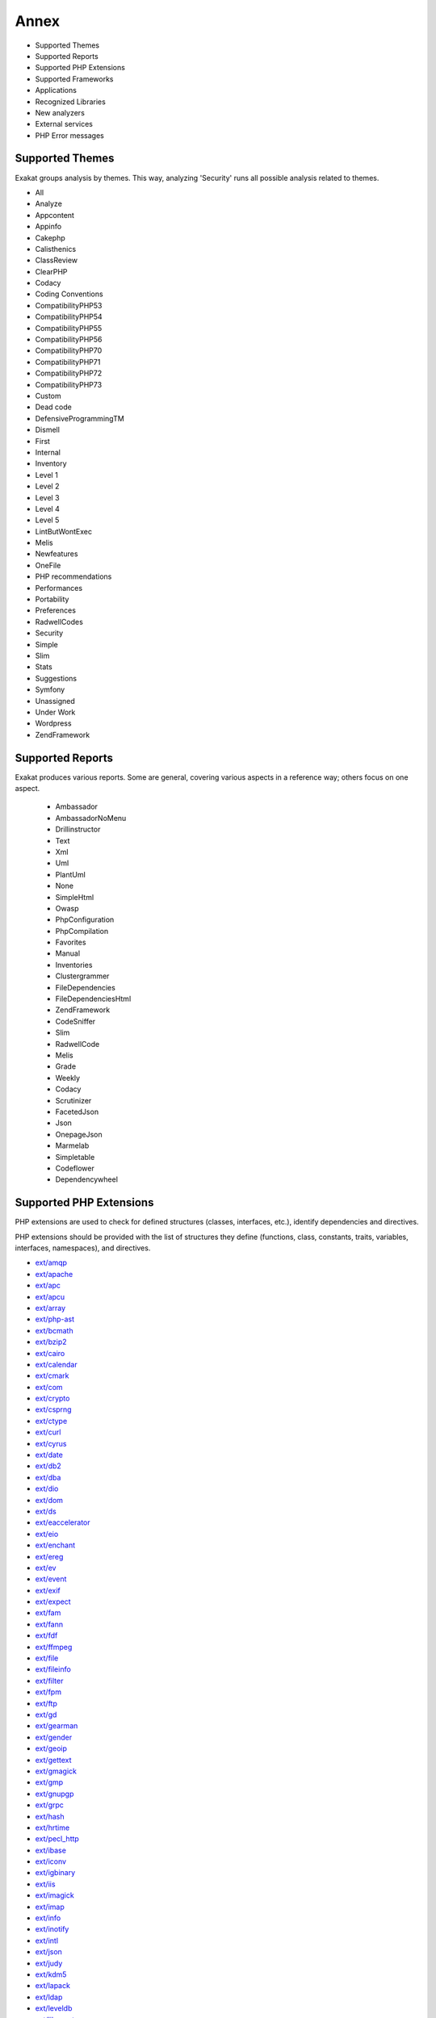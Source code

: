 .. Annex:

Annex
=====

* Supported Themes
* Supported Reports
* Supported PHP Extensions
* Supported Frameworks
* Applications
* Recognized Libraries
* New analyzers
* External services
* PHP Error messages

Supported Themes
----------------

Exakat groups analysis by themes. This way, analyzing 'Security' runs all possible analysis related to themes.

* All
* Analyze
* Appcontent
* Appinfo
* Cakephp
* Calisthenics
* ClassReview
* ClearPHP
* Codacy
* Coding Conventions
* CompatibilityPHP53
* CompatibilityPHP54
* CompatibilityPHP55
* CompatibilityPHP56
* CompatibilityPHP70
* CompatibilityPHP71
* CompatibilityPHP72
* CompatibilityPHP73
* Custom
* Dead code
* DefensiveProgrammingTM
* Dismell
* First
* Internal
* Inventory
* Level 1
* Level 2
* Level 3
* Level 4
* Level 5
* LintButWontExec
* Melis
* Newfeatures
* OneFile
* PHP recommendations
* Performances
* Portability
* Preferences
* RadwellCodes
* Security
* Simple
* Slim
* Stats
* Suggestions
* Symfony
* Unassigned
* Under Work
* Wordpress
* ZendFramework

Supported Reports
-----------------

Exakat produces various reports. Some are general, covering various aspects in a reference way; others focus on one aspect. 

  * Ambassador
  * AmbassadorNoMenu
  * Drillinstructor
  * Text
  * Xml
  * Uml
  * PlantUml
  * None
  * SimpleHtml
  * Owasp
  * PhpConfiguration
  * PhpCompilation
  * Favorites
  * Manual
  * Inventories
  * Clustergrammer
  * FileDependencies
  * FileDependenciesHtml
  * ZendFramework
  * CodeSniffer
  * Slim
  * RadwellCode
  * Melis
  * Grade
  * Weekly
  * Codacy
  * Scrutinizer
  * FacetedJson
  * Json
  * OnepageJson
  * Marmelab
  * Simpletable
  * Codeflower
  * Dependencywheel


Supported PHP Extensions
------------------------

PHP extensions are used to check for defined structures (classes, interfaces, etc.), identify dependencies and directives. 

PHP extensions should be provided with the list of structures they define (functions, class, constants, traits, variables, interfaces, namespaces), and directives. 

* `ext/amqp <https://github.com/pdezwart/php-amqp>`_
* `ext/apache <http://php.net/manual/en/book.apache.php>`_
* `ext/apc <http://php.net/apc>`_
* `ext/apcu <http://www.php.net/manual/en/book.apcu.php>`_
* `ext/array <http://php.net/manual/en/book.array.php>`_
* `ext/php-ast <https://pecl.php.net/package/ast>`_
* `ext/bcmath <http://www.php.net/bcmath>`_
* `ext/bzip2 <http://php.net/bzip2>`_
* `ext/cairo <https://cairographics.org/>`_
* `ext/calendar <http://www.php.net/manual/en/ref.calendar.php>`_
* `ext/cmark <https://github.com/commonmark/cmark>`_
* `ext/com <http://php.net/manual/en/book.com.php>`_
* `ext/crypto <https://pecl.php.net/package/crypto>`_
* `ext/csprng <http://php.net/manual/en/book.csprng.php>`_
* `ext/ctype <http://php.net/manual/en/ref.ctype.php>`_
* `ext/curl <http://php.net/manual/en/book.curl.php>`_
* `ext/cyrus <http://php.net/manual/en/book.cyrus.php>`_
* `ext/date <http://php.net/manual/en/book.datetime.php>`_
* `ext/db2 <http://php.net/manual/en/book.ibm-db2.php>`_
* `ext/dba <http://php.net/manual/en/book.dba.php>`_
* `ext/dio <http://php.net/manual/en/refs.fileprocess.file.php>`_
* `ext/dom <http://php.net/manual/en/book.dom.php>`_
* `ext/ds <http://docs.php.net/manual/en/book.ds.php>`_
* `ext/eaccelerator <http://eaccelerator.net/>`_
* `ext/eio <http://software.schmorp.de/pkg/libeio.html>`_
* `ext/enchant <http://php.net/manual/en/book.enchant.php>`_
* `ext/ereg <http://php.net/manual/en/function.ereg.php>`_
* `ext/ev <http://php.net/manual/en/book.ev.php>`_
* `ext/event <http://php.net/event>`_
* `ext/exif <http://php.net/manual/en/book.exif.php>`_
* `ext/expect <http://php.net/manual/en/book.expect.php>`_
* `ext/fam <http://oss.sgi.com/projects/fam/>`_
* `ext/fann <http://php.net/manual/en/book.fann.php>`_
* `ext/fdf <http://www.adobe.com/devnet/acrobat/fdftoolkit.html>`_
* `ext/ffmpeg <http://ffmpeg-php.sourceforge.net/>`_
* `ext/file <http://www.php.net/manual/en/book.filesystem.php>`_
* `ext/fileinfo <http://php.net/manual/en/book.fileinfo.php>`_
* `ext/filter <http://php.net/manual/en/book.filter.php>`_
* `ext/fpm <http://php.net/fpm>`_
* `ext/ftp <http://www.faqs.org/rfcs/rfc959>`_
* `ext/gd <http://php.net/manual/en/book.image.php>`_
* `ext/gearman <http://php.net/manual/en/book.gearman.php>`_
* `ext/gender <http://php.net/manual/en/book.gender.php>`_
* `ext/geoip <http://php.net/manual/en/book.geoip.php>`_
* `ext/gettext <https://www.gnu.org/software/gettext/manual/gettext.html>`_
* `ext/gmagick <http://www.php.net/manual/en/book.gmagick.php>`_
* `ext/gmp <http://php.net/manual/en/book.gmp.php>`_
* `ext/gnupgp <http://www.php.net/manual/en/book.gnupg.php>`_
* `ext/grpc <http://www.grpc.io/>`_
* `ext/hash <http://www.php.net/manual/en/book.hash.php>`_
* `ext/hrtime <http://php.net/manual/en/intro.hrtime.php>`_
* `ext/pecl_http <https://github.com/m6w6/ext-http>`_
* `ext/ibase <http://php.net/manual/en/book.ibase.php>`_
* `ext/iconv <http://php.net/iconv>`_
* `ext/igbinary <https://github.com/igbinary/igbinary/>`_
* `ext/iis <http://www.php.net/manual/en/book.iisfunc.php>`_
* `ext/imagick <http://php.net/manual/en/book.imagick.php>`_
* `ext/imap <http://www.php.net/imap>`_
* `ext/info <http://php.net/manual/en/book.info.php>`_
* `ext/inotify <http://php.net/manual/en/book.inotify.php>`_
* `ext/intl <http://site.icu-project.org/>`_
* `ext/json <http://www.faqs.org/rfcs/rfc7159>`_
* `ext/judy <http://judy.sourceforge.net/>`_
* `ext/kdm5 <http://php.net/manual/en/book.kadm5.php>`_
* `ext/lapack <http://php.net/manual/en/book.lapack.php>`_
* `ext/ldap <http://php.net/manual/en/book.ldap.php>`_
* `ext/leveldb <https://github.com/reeze/php-leveldb>`_
* `ext/libevent <http://www.libevent.org/>`_
* `ext/libsodium <https://github.com/jedisct1/libsodium-php>`_
* `ext/libxml <http://www.php.net/manual/en/book.libxml.php>`_
* `ext/lua <http://php.net/manual/en/book.lua.php>`_
* `ext/lzf <http://php.net/lzf>`_
* `ext/mail <http://www.php.net/manual/en/book.mail.php>`_
* `ext/mailparse <http://www.faqs.org/rfcs/rfc822.html>`_
* `ext/math <http://php.net/manual/en/book.math.php>`_
* `ext/mbstring <http://www.php.net/manual/en/book.mbstring.php>`_
* `ext/mcrypt <http://www.php.net/manual/en/book.mcrypt.php>`_
* `ext/memcache <http://www.php.net/manual/en/book.memcache.php>`_
* `ext/memcached <http://php.net/manual/en/book.memcached.php>`_
* `ext/mhash <http://mhash.sourceforge.net/>`_
* `ext/ming <http://www.libming.org/>`_
* `ext/mongo <http://php.net/manual/en/book.mongo.php>`_
* `ext/mongodb <https://github.com/mongodb/mongo-c-driver>`_
* `Ext/msgpack <https://github.com/msgpack/msgpack-php>`_
* `ext/mssql <http://www.php.net/manual/en/book.mssql.php>`_
* `ext/mysql <http://www.php.net/manual/en/book.mysql.php>`_
* `ext/mysqli <http://php.net/manual/en/book.mysqli.php>`_
* `ext/ncurses <http://php.net/manual/en/book.ncurses.php>`_
* `ext/newt <http://people.redhat.com/rjones/ocaml-newt/html/Newt.html>`_
* `ext/nsapi <http://php.net/manual/en/install.unix.sun.php>`_
* `ext/ob <http://php.net/manual/en/book.outcontrol.php>`_
* `ext/oci8 <http://php.net/manual/en/book.oci8.php>`_
* `ext/odbc <http://www.php.net/manual/en/book.uodbc.php>`_
* `ext/opcache <http://www.php.net/manual/en/book.opcache.php>`_
* `ext/opencensus <https://github.com/census-instrumentation/opencensus-php>`_
* `ext/openssl <http://php.net/manual/en/book.openssl.php>`_
* `ext/parle <http://php.net/manual/en/book.parle.php>`_
* `ext/parsekit <http://www.php.net/manual/en/book.parsekit.php>`_
* `ext/pcntl <http://php.net/manual/en/book.pcntl.php>`_
* `ext/pcre <http://php.net/manual/en/book.pcre.php>`_
* `ext/pdo <http://php.net/manual/en/book.pdo.php>`_
* `ext/pgsql <http://php.net/manual/en/book.pgsql.php>`_
* `ext/phalcon <https://docs.phalconphp.com/en/latest/reference/tutorial.html>`_
* `ext/phar <http://www.php.net/manual/en/book.phar.php>`_
* `ext/posix <https://standards.ieee.org/findstds/standard/1003.1-2008.html>`_
* `ext/proctitle <http://php.net/manual/en/book.proctitle.php>`_
* `ext/pspell <http://php.net/manual/en/book.pspell.php>`_
* `ext/rar <http://php.net/manual/en/book.rar.php>`_
* `ext/rdkafka <https://github.com/arnaud-lb/php-rdkafka>`_
* `ext/readline <http://php.net/manual/en/book.readline.php>`_
* `ext/recode <http://www.php.net/manual/en/book.recode.php>`_
* `ext/redis <https://github.com/phpredis/phpredis/>`_
* `ext/reflection <http://php.net/manual/en/book.reflection.php>`_
* `ext/runkit <http://php.net/manual/en/book.runkit.php>`_
* `ext/seaslog <https://github.com/SeasX/SeasLog>`_
* `ext/sem <http://php.net/manual/en/book.sem.php>`_
* `ext/session <http://php.net/manual/en/book.session.php>`_
* `ext/shmop <http://php.net/manual/en/book.sem.php>`_
* `ext/simplexml <http://php.net/manual/en/book.simplexml.php>`_
* `ext/snmp <http://www.net-snmp.org/>`_
* `ext/soap <http://php.net/manual/en/book.soap.php>`_
* `ext/sockets <http://php.net/manual/en/book.sockets.php>`_
* `ext/sphinx <http://php.net/manual/en/book.sphinx.php>`_
* `ext/spl <http://www.php.net/manual/en/book.spl.php>`_
* `ext/sqlite <http://php.net/manual/en/book.sqlite.php>`_
* `ext/sqlite3 <http://php.net/manual/en/book.sqlite3.php>`_
* `ext/sqlsrv <http://php.net/sqlsrv>`_
* `ext/ssh2 <http://php.net/manual/en/book.ssh2.php>`_
* `ext/standard <http://php.net/manual/en/ref.info.php>`_
* `ext/stats <https://people.sc.fsu.edu/~jburkardt/c_src/cdflib/cdflib.html>`_
* `String <http://php.net/manual/en/ref.strings.php>`_
* `ext/suhosin <https://suhosin.org/>`_
* `ext/swoole <https://www.swoole.com/>`_
* `ext/tidy <http://php.net/manual/en/book.tidy.php>`_
* `ext/tokenizer <http://www.php.net/tokenizer>`_
* `ext/tokyotyrant <http://php.net/manual/en/book.tokyo-tyrant.php>`_
* `ext/trader <https://pecl.php.net/package/trader>`_
* `ext/uopz <https://pecl.php.net/package/uopz>`_
* `ext/v8js <https://bugs.chromium.org/p/v8/issues/list>`_
* `ext/varnish <http://php.net/manual/en/book.varnish.php>`_
* `ext/vips <https://github.com/jcupitt/php-vips-ext>`_
* `ext/wddx <http://php.net/manual/en/intro.wddx.php>`_
* `ext/wikidiff2 <https://www.mediawiki.org/wiki/Extension:Wikidiff2>`_
* `ext/wincache <http://www.php.net/wincache>`_
* `ext/xattr <http://php.net/manual/en/book.xattr.php>`_
* `ext/xcache <https://xcache.lighttpd.net/>`_
* `ext/xdebug <https://xdebug.org/>`_
* `ext/xdiff <http://php.net/manual/en/book.xdiff.php>`_
* `ext/xhprof <http://web.archive.org/web/20110514095512/http://mirror.facebook.net/facebook/xhprof/doc.html>`_
* `ext/xml <http://www.php.net/manual/en/book.xml.php>`_
* `ext/xmlreader <http://www.php.net/manual/en/book.xmlreader.php>`_
* `ext/xmlrpc <http://www.php.net/manual/en/book.xmlrpc.php>`_
* `ext/xmlwriter <http://php.net/manual/en/book.xmlwriter.php>`_
* `ext/xsl <http://php.net/manual/en/intro.xsl.php>`_
* `ext/xxtea <https://pecl.php.net/package/xxtea>`_
* `ext/yaml <http://www.yaml.org/>`_
* `ext/yis <http://www.tldp.org/HOWTO/NIS-HOWTO/index.html>`_
* `ext/zbarcode <https://github.com/mkoppanen/php-zbarcode>`_
* `ext/zip <http://php.net/manual/en/book.zip.php>`_
* `ext/zlib <http://php.net/manual/en/book.zlib.php>`_
* `ext/0mq <http://zeromq.org/>`_
* `ext/zookeeper <http://php.net/zookeeper>`_

Supported Frameworks
--------------------

Frameworks are supported when they is an analysis related to them. Then, a selection of analysis may be dedicated to them. 

::
   php exakat.phar analysis -p <project> -T <Framework> 



* Cakephp
* Wordpress
* ZendFramework

Applications
------------

A number of applications were scanned in order to find real life examples of patterns. They are listed here : 

* `Thelia <https://thelia.net/>`_
* `OpenEMR <https://www.open-emr.org/>`_
* `Piwigo <https://www.piwigo.org/>`_
* `shopware <https://www.shopware.com/>`_
* `Vanilla <https://open.vanillaforums.com/>`_
* `WordPress <https://www.wordpress.org/>`_
* `Magento <https://magento.com/>`_
* `MediaWiki <https://www.mediawiki.org/>`_
* `Tine20 <https://www.tine20.com/>`_
* `SugarCrm <https://www.sugarcrm.com/>`_
* `ExpressionEngine <https://expressionengine.com/>`_
* `Zencart <https://www.zen-cart.com/>`_
* `Traq <https://traq.io/>`_
* `SPIP <https://www.spip.net/>`_
* `LiveZilla <https://www.livezilla.net/home/en/>`_
* `Mautic <https://www.mautic.org/>`_
* `Typo3 <https://typo3.org/>`_
* `xataface <http://xataface.com/>`_
* `Cleverstyle <https://cleverstyle.org/en>`_
* `OpenConf <https://www.openconf.com/>`_
* `Dolphin <https://www.boonex.com/>`_
* `XOOPS <https://xoops.org/>`_
* `Woocommerce <https://woocommerce.com/>`_
* `Tikiwiki <https://tiki.org/>`_
* `Contao <https://contao.org/en/>`_
* `ChurchCRM <http://churchcrm.io/>`_
* `Zurmo <http://zurmo.org/>`_
* `FuelCMS <https://www.getfuelcms.com/>`_
* `Dolibarr <https://www.dolibarr.org/>`_
* `NextCloud <https://nextcloud.com/>`_
* `TeamPass <https://teampass.net/>`_
* `Phpdocumentor <https://www.phpdoc.org/>`_
* `opencfp <https://github.com/opencfp/opencfp>`_
* `HuMo-Gen <http://humogen.com/>`_
* `PrestaShop <https://prestashop.com/>`_
* `PhpIPAM <https://phpipam.net/download/>`_
* `Edusoho <https://www.edusoho.com/en>`_
* `phpMyAdmin <https://www.phpmyadmin.net/>`_
* `phpadsnew <http://freshmeat.sourceforge.net/projects/phpadsnew>`_
* `SuiteCrm <https://suitecrm.com/>`_
* `Phinx <https://phinx.org/>`_
* Humo-Gen
* edusoho
* `ThinkPHP <http://www.thinkphp.cn/>`_
* `Zend-Config <https://docs.zendframework.com/zend-config/>`_
* `Swoole <https://www.swoole.com/>`_


Recognized Libraries
--------------------

Libraries that are popular, large and often included in repositories are identified early in the analysis process, and ignored. This prevents Exakat to analysis some code foreign to the current repository : it prevents false positives from this code, and make the analysis much lighter. The whole process is entirely automatic. 

Those libraries, or even some of the, may be included again in the analysis by commenting the ignored_dir[] line, in the projects/<project>/config.ini file. 

* `BBQ <https://github.com/eventio/bbq>`_
* `CI xmlRPC <http://apigen.juzna.cz/doc/ci-bonfire/Bonfire/class-CI_Xmlrpc.html>`_
* `CPDF <https://pear.php.net/reference/PhpDocumentor-latest/li_Cpdf.html>`_
* `DomPDF <https://github.com/dompdf/dompdf>`_
* `FPDF <http://www.fpdf.org/>`_
* `gettext Reader <http://pivotx.net/dev/docs/trunk/External/PHP-gettext/gettext_reader.html>`_
* `jpGraph <http://jpgraph.net/>`_
* `HTML2PDF <http://sourceforge.net/projects/phphtml2pdf/>`_
* `HTMLPurifier <http://htmlpurifier.org/>`_
* http_class
* `IDNA convert <https://github.com/phpWhois/idna-convert>`_
* `lessc <http://leafo.net/lessphp/>`_
* `lessc <http://leafo.net/lessphp/>`_
* `magpieRSS <http://magpierss.sourceforge.net/>`_
* `MarkDown Parser <http://processwire.com/apigen/class-Markdown_Parser.html>`_
* `Markdown <https://github.com/michelf/php-markdown>`_
* `mpdf <http://www.mpdf1.com/mpdf/index.php>`_
* oauthToken
* passwordHash
* `pChart <http://www.pchart.net/>`_
* `pclZip <http://www.phpconcept.net/pclzip/>`_
* `Propel <http://propelorm.org/>`_
* `phpExecl <https://phpexcel.codeplex.com/>`_
* `phpMailer <https://github.com/PHPMailer/PHPMailer>`_
* `qrCode <http://phpqrcode.sourceforge.net/>`_
* `Services_JSON <https://pear.php.net/package/Services_JSON>`_
* `sfYaml <https://github.com/fabpot-graveyard/yaml/blob/master/lib/sfYaml.php>`_
* `swift <http://swiftmailer.org/>`_
* `Smarty <http://www.smarty.net/>`_
* `tcpdf <http://www.tcpdf.org/>`_
* `text_diff <https://pear.php.net/package/Text_Diff>`_
* `text highlighter <https://pear.php.net/package/Text_Highlighter/>`_
* `tfpdf <http://www.fpdf.org/en/script/script92.php>`_
* UTF8
* `Yii <http://www.yiiframework.com/>`_
* `Zend Framework <http://framework.zend.com/>`_

New analyzers
-------------

List of analyzers, by version of introduction, newest to oldest. In parenthesis, the first element is the analyzer name, used with 'analyze -P' command, and the seconds, if any, are the recipes, used with the -T option. Recipes are separated by commas, as the same analysis may be used in several recipes.


* 1.4.4

  * ext/seaslog (Extensions/Extseaslog)

* 1.4.3

  * Class Could Be Final (Classes/CouldBeFinal)
  * Closure Could Be A Callback (Functions/Closure2String ; Performances, Suggestions)
  * Inconsistent Elseif (Structures/InconsistentElseif ; Analyze)
  * Use json_decode() Options (Structures/JsonWithOption ; Suggestions)

* 1.4.2

  * Method Collision Traits (Traits/MethodCollisionTraits)
  * Undefined Insteadof (Traits/UndefinedInsteadof ; Analyze, LintButWontExec)
  * Undefined Variable (Variables/UndefinedVariable ; Analyze)

* 1.4.1

  * Must Call Parent Constructor (Php/MustCallParentConstructor)

* 1.4.0

  * PHP 7.3 Removed Functions (Php/Php73RemovedFunctions)
  * Relaxed Heredoc (Php/RelaxedHeredoc ; CompatibilityPHP54, CompatibilityPHP55, CompatibilityPHP56, CompatibilityPHP53, CompatibilityPHP70, CompatibilityPHP71, CompatibilityPHP72)
  * Trailing Comma In Calls (Php/TrailingComma ; Appinfo, CompatibilityPHP54, CompatibilityPHP55, CompatibilityPHP56, CompatibilityPHP53, CompatibilityPHP70, CompatibilityPHP71, CompatibilityPHP72)

* 1.3.9

  * Assert Function Is Reserved (Php/AssertFunctionIsReserved ; Analyze, CompatibilityPHP73)
  * Avoid Real (Php/AvoidReal ; Suggestions)
  * Case Insensitive Constants (Constants/CaseInsensitiveConstants ; Appinfo, CompatibilityPHP73)
  * Const Or Define Preference (Constants/ConstDefinePreference ; Preferences)
  * Continue Is For Loop (Structures/ContinueIsForLoop ; Analyze, CompatibilityPHP54, CompatibilityPHP55, CompatibilityPHP56, CompatibilityPHP53, CompatibilityPHP70, CompatibilityPHP71, CompatibilityPHP72, CompatibilityPHP73)
  * Could Be Abstract Class (Classes/CouldBeAbstractClass)

* 1.3.8

  * Constant Sensitivity Preference (Constants/DefineInsensitivePreference)
  * Detect Current Class (Php/DetectCurrentClass ; Suggestions)
  * Use is_countable (Php/CouldUseIsCountable ; Suggestions)

* 1.3.7

  * Handle Arrays With Callback (Arrays/WithCallback)

* 1.3.5

  * Ext/msgpack (Extensions/Extmsgpack ; Appinfo)
  * Locally Used Property In Trait (Traits/LocallyUsedProperty ; Internal)
  * PHP 7.0 Scalar Typehints (Php/PHP70scalartypehints ; CompatibilityPHP54, CompatibilityPHP55, CompatibilityPHP56, CompatibilityPHP53)
  * PHP 7.1 Scalar Typehints (Php/PHP71scalartypehints ; CompatibilityPHP54, CompatibilityPHP55, CompatibilityPHP56, CompatibilityPHP53, CompatibilityPHP70)
  * PHP 7.2 Scalar Typehints (Php/PHP72scalartypehints ; CompatibilityPHP54, CompatibilityPHP55, CompatibilityPHP56, CompatibilityPHP53, CompatibilityPHP70, CompatibilityPHP71)
  * Undefined ::class (Classes/UndefinedStaticclass)
  * ext/lzf (Extensions/Extlzf ; Appinfo)

* 1.3.4

  * Ambiguous Visibilities (Classes/AmbiguousVisibilities)
  * Hash Algorithms Incompatible With PHP 7.1- (Php/HashAlgos71 ; CompatibilityPHP54, CompatibilityPHP55, CompatibilityPHP56, CompatibilityPHP53, CompatibilityPHP70)
  * ext/csprng (Extensions/Extcsprng ; Appinfo)

* 1.3.3

  * Abstract Or Implements (Classes/AbstractOrImplements)
  * Can't Throw Throwable (Exceptions/CantThrow ; Analyze, LintButWontExec)
  * Incompatible Signature Methods (Classes/IncompatibleSignature ; Analyze, LintButWontExec)
  * ext/eio (Extensions/Exteio ; Appinfo)

* 1.3.2

  * > Or < Comparisons (Structures/GtOrLtFavorite ; Preferences)
  * Compared But Not Assigned Strings (Structures/ComparedButNotAssignedStrings ; Under Work)
  * Could Be Static Closure (Functions/CouldBeStaticClosure)
  * Dont Mix ++ (Structures/DontMixPlusPlus ; Analyze)
  * Strict Or Relaxed Comparison (Structures/ComparisonFavorite ; Preferences)
  * move_uploaded_file Instead Of copy (Security/MoveUploadedFile ; Security)

* 1.3.0

  * Check JSON (Structures/CheckJson ; Analyze)
  * Const Visibility Usage (Classes/ConstVisibilityUsage)
  * Should Use Operator (Structures/ShouldUseOperator ; Suggestions)
  * Single Use Variables (Variables/UniqueUsage ; Under Work)

* 1.2.9

  * Compact Inexistant Variable (Php/CompactInexistant ; CompatibilityPHP73, Suggestions)
  * Configure Extract (Security/ConfigureExtract ; Security)
  * Flexible Heredoc (Php/FlexibleHeredoc ; CompatibilityPHP54, CompatibilityPHP55, CompatibilityPHP56, CompatibilityPHP53, CompatibilityPHP70, CompatibilityPHP71, CompatibilityPHP72)
  * Method Signature Must Be Compatible (Classes/MethodSignatureMustBeCompatible)
  * Mismatch Type And Default (Functions/MismatchTypeAndDefault ; Analyze)
  * Use The Blind Var (Performances/UseBlindVar ; Performances)

* 1.2.8

  * Cache Variable Outside Loop (Performances/CacheVariableOutsideLoop ; Performances)
  * Cant Instantiate Class (Classes/CantInstantiateClass)
  * Do In Base (Performances/DoInBase ; Performances)
  * Php/FailingAnalysis (Php/FailingAnalysis ; Internal)
  * Strpos Too Much (Performances/StrposTooMuch ; Analyze)
  * Typehinted References (Functions/TypehintedReferences ; Analyze)
  * Weak Typing (Classes/WeakType ; Analyze)

* 1.2.7

  * ext/cmark (Extensions/Extcmark)

* 1.2.6

  * Callback Needs Return (Functions/CallbackNeedsReturn)
  * Could Use array_unique (Structures/CouldUseArrayUnique ; Suggestions)
  * Missing Parenthesis (Structures/MissingParenthesis ; Analyze, Codacy, Simple, Level 5)
  * One If Is Sufficient (Structures/OneIfIsSufficient ; Suggestions)

* 1.2.5

  * Wrong Range Check (Structures/WrongRange ; Analyze)
  * ext/zookeeper (Extensions/Extzookeeper)

* 1.2.4

  * Processing Collector (Performances/RegexOnCollector)

* 1.2.3

  * Don't Unset Properties (Classes/DontUnsetProperties)
  * Redefined Private Property (Classes/RedefinedPrivateProperty ; Analyze)
  * Strtr Arguments (Php/StrtrArguments ; Analyze)

* 1.2.2

  * Drop Substr Last Arg (Structures/SubstrLastArg)

* 1.2.1

  * Check Regex (Melis/CheckRegex ; Melis)
  * Melis/RouteConstraints (Melis/RouteConstraints ; Melis)
  * Possible Increment (Structures/PossibleIncrement ; Suggestions)
  * Properties Declaration Consistence (Classes/PPPDeclarationStyle)

* 1.2.0

  * Private Function Usage (Wordpress/PrivateFunctionUsage)

* 1.1.10

  * Too Many Native Calls (Php/TooManyNativeCalls)

* 1.1.9

  * Should Preprocess Chr (Php/ShouldPreprocess ; Suggestions)
  * Too Many Parameters (Functions/TooManyParameters)

* 1.1.8

  * Mass Creation Of Arrays (Arrays/MassCreation)
  * ext/db2 (Extensions/Extdb2 ; Appinfo)

* 1.1.7

  * Could Use array_fill_keys (Structures/CouldUseArrayFillKeys ; Suggestions)
  * Dynamic Library Loading (Security/DynamicDl ; Security)
  * PHP 7.3 Last Empty Argument (Php/PHP73LastEmptyArgument ; CompatibilityPHP54, CompatibilityPHP55, CompatibilityPHP56, CompatibilityPHP53, CompatibilityPHP70, CompatibilityPHP71, CompatibilityPHP72)
  * Property Could Be Local (Classes/PropertyCouldBeLocal)
  * Use Count Recursive (Structures/UseCountRecursive ; Suggestions)
  * ext/leveldb (Extensions/Extleveldb ; Appinfo)
  * ext/opencensus (Extensions/Extopencensus ; Appinfo)
  * ext/uopz (Extensions/Extuopz ; Appinfo)
  * ext/varnish (Extensions/Extvarnish ; Appinfo)
  * ext/xxtea (Extensions/Extxxtea ; Appinfo)

* 1.1.6

  * Could Use Compact (Structures/CouldUseCompact ; Suggestions)
  * Foreach On Object (Php/ForeachObject)
  * List With Reference (Php/ListWithReference ; CompatibilityPHP54, CompatibilityPHP55, CompatibilityPHP56, CompatibilityPHP53, CompatibilityPHP70, CompatibilityPHP71, CompatibilityPHP72)
  * Test Then Cast (Structures/TestThenCast ; Analyze)

* 1.1.5

  * Possible Infinite Loop (Structures/PossibleInfiniteLoop ; Analyze)
  * Should Use Math (Structures/ShouldUseMath ; Suggestions)
  * ext/hrtime (Extensions/Exthrtime)

* 1.1.4

  * Double array_flip() (Performances/DoubleArrayFlip ; Performances)
  * Fallback Function (Functions/FallbackFunction ; Appinfo)
  * Find Key Directly (Structures/GoToKeyDirectly ; Suggestions)
  * Reuse Variable (Structures/ReuseVariable ; Suggestions)
  * Useless Catch (Exceptions/UselessCatch)

* 1.1.3

  * Useless Referenced Argument (Functions/UselessReferenceArgument)

* 1.1.2

  * Local Globals (Variables/LocalGlobals ; Analyze)
  * Make Type A String (Melis/MakeTypeAString ; Melis)
  * Melis Translation String (Melis/TranslationString ; Internal)
  * Missing Include (Files/MissingInclude)
  * Missing Translation String (Melis/MissingTranslation ; Melis)
  * No Echo Outside View (ZendF/NoEchoOutsideView ; ZendFramework, Melis)
  * Undefined Configuration Type (Melis/UndefinedConfType ; Melis)

* 1.1.1

  * Defined View Property (ZendF/DefinedViewProperty ; ZendFramework)
  * Inclusion Wrong Case (Files/InclusionWrongCase)
  * Is Zend View File (ZendF/IsView ; ZendFramework)
  * Missing Language (Melis/MissingLanguage ; Melis)
  * Undefined Configured Class (Melis/UndefinedConfiguredClass ; Melis)
  * Used View Property (ZendF/UsedViewProperty ; Internal)

* 1.0.11

  * No Net For Xml Load (Security/NoNetForXmlLoad ; Security)
  * Unused Inherited Variable In Closure (Functions/UnusedInheritedVariable)

* 1.0.10

  * Sqlite3 Requires Single Quotes (Security/Sqlite3RequiresSingleQuotes)

* 1.0.8

  * Identical Consecutive Expression (Structures/IdenticalConsecutive ; Analyze)
  * Identical On Both Sides (Structures/IdenticalOnBothSides ; Analyze)
  * Mistaken Concatenation (Arrays/MistakenConcatenation)
  * No Reference For Ternary (Php/NoReferenceForTernary ; Analyze)
  * Symfony 2.8 Undefined Classes (Symfony/Symfony28Undefined ; Symfony)
  * Symfony 3.0 Undefined Classes (Symfony/Symfony30Undefined ; Symfony)
  * Symfony 3.1 Undefined Classes (Symfony/Symfony31Undefined ; Symfony)
  * Symfony 3.2 Undefined Classes (Symfony/Symfony32Undefined ; Symfony)
  * Symfony 3.3 Undefined Classes (Symfony/Symfony33Undefined ; Symfony)
  * Symfony 3.4 Undefined Classes (Symfony/Symfony34Undefined ; Symfony)
  * Symfony 4.0 Undefined Classes (Symfony/Symfony40Undefined ; Symfony)
  * Symfony Usage (Symfony/SymfonyUsage ; Symfony)
  * Wordpress 4.0 Undefined Classes (Wordpress/wordpress40Undefined ; )
  * Wordpress 4.1 Undefined Classes (Wordpress/wordpress41Undefined ; )
  * Wordpress 4.2 Undefined Classes (Wordpress/wordpress42Undefined ; )
  * Wordpress 4.3 Undefined Classes (Wordpress/wordpress43Undefined ; )
  * Wordpress 4.4 Undefined Classes (Wordpress/wordpress44Undefined ; )
  * Wordpress 4.5 Undefined Classes (Wordpress/wordpress45Undefined ; )
  * Wordpress 4.6 Undefined Classes (Wordpress/Wordpress46Undefined ; Wordpress)
  * Wordpress 4.7 Undefined Classes (Wordpress/Wordpress47Undefined ; Wordpress)
  * Wordpress 4.8 Undefined Classes (Wordpress/Wordpress48Undefined ; Wordpress)
  * Wordpress 4.9 Undefined Classes (Wordpress/Wordpress49Undefined ; Wordpress)
  * Wordpress Usage (Wordpress/WordpressUsage ; Wordpress)

* 1.0.7

  * Not A Scalar Type (Php/NotScalarType)
  * Should Use array_filter() (Php/ShouldUseArrayFilter ; Suggestions)

* 1.0.6

  * Never Used Parameter (Functions/NeverUsedParameter ; Analyze, Suggestions)
  * Use Named Boolean In Argument Definition (Functions/AvoidBooleanArgument ; Analyze)
  * ext/igbinary (Extensions/Extigbinary)

* 1.0.5

  * Assigned In One Branch (Structures/AssignedInOneBranch ; Under Work)
  * Environnement Variables (Variables/UncommonEnvVar ; Appinfo)
  * Invalid Regex (Structures/InvalidRegex ; Analyze)
  * Parent First (Classes/ParentFirst)
  * Same Variables Foreach (Structures/AutoUnsetForeach ; Analyze)
  * Should Always Prepare (ZendF/Zf3DbAlwaysPrepare ; ZendFramework)

* 1.0.4

  * Argon2 Usage (Php/Argon2Usage ; Appinfo, Appcontent)
  * Array Index (Type/ArrayIndex ; Inventory, Appinfo)
  * Avoid set_error_handler $context Argument (Php/AvoidSetErrorHandlerContextArg ; CompatibilityPHP72)
  * Can't Count Non-Countable (Structures/CanCountNonCountable ; CompatibilityPHP72)
  * Crypto Usage (Php/CryptoUsage ; Appinfo, Appcontent)
  * Dl() Usage (Php/DlUsage ; Appinfo)
  * Don't Send This In Constructor (Classes/DontSendThisInConstructor ; Analyze)
  * Hash Will Use Objects (Php/HashUsesObjects ; CompatibilityPHP72)
  * Incoming Variable Index Inventory (Type/GPCIndex ; Inventory, Appinfo, Appcontent)
  * Integer As Property (Classes/IntegerAsProperty ; CompatibilityPHP54, CompatibilityPHP55, CompatibilityPHP56, CompatibilityPHP53, CompatibilityPHP70, CompatibilityPHP71)
  * Missing New ? (Structures/MissingNew ; Analyze)
  * No get_class() With Null (Structures/NoGetClassNull ; Analyze, CompatibilityPHP54, CompatibilityPHP55, CompatibilityPHP56, CompatibilityPHP53, CompatibilityPHP70, CompatibilityPHP71, CompatibilityPHP72)
  * Php 7.2 New Class (Php/Php72NewClasses ; CompatibilityPHP54, CompatibilityPHP55, CompatibilityPHP56, CompatibilityPHP53, CompatibilityPHP70, CompatibilityPHP71, CompatibilityPHP72)
  * Slice Arrays First (Arrays/SliceFirst)
  * Unknown Pcre2 Option (Php/UnknownPcre2Option ; Analyze, CompatibilityPHP73)
  * Use List With Foreach (Structures/UseListWithForeach ; Suggestions)
  * Use PHP7 Encapsed Strings (Performances/PHP7EncapsedStrings ; Performances)
  * ext/vips (Extensions/Extvips ; Appinfo, Appcontent)

* 1.0.3

  * Ambiguous Static (Classes/AmbiguousStatic)
  * Drupal Usage (Vendors/Drupal ; Appinfo)
  * FuelPHP Usage (Vendors/Fuel ; Appinfo, Appcontent)
  * Phalcon Usage (Vendors/Phalcon ; Appinfo)

* 1.0.1

  * Avoid Double Prepare (Wordpress/DoublePrepare ; Wordpress)
  * Could Be Else (Structures/CouldBeElse ; Analyze)
  * Next Month Trap (Structures/NextMonthTrap ; Analyze)
  * No Direct Input To Wpdb (Wordpress/NoDirectInputToWpdb ; Wordpress)
  * Prepare Placeholder (Wordpress/PreparePlaceholder ; Wordpress)
  * Printf Number Of Arguments (Structures/PrintfArguments ; Analyze)
  * Simple Switch (Performances/SimpleSwitch)
  * Substring First (Performances/SubstrFirst ; Performances, Suggestions)

* 0.12.17

  * Is A PHP Magic Property (Classes/IsaMagicProperty)

* 0.12.16

  * Cookies Variables (Php/CookiesVariables)
  * Date Formats (Php/DateFormats ; Inventory)
  * Incoming Variables (Php/IncomingVariables ; Inventory)
  * Session Variables (Php/SessionVariables ; Inventory)
  * Too Complex Expression (Structures/ComplexExpression ; Appinfo)
  * Unconditional Break In Loop (Structures/UnconditionLoopBreak ; Analyze, Level 3)
  * zend-eventmanager 3.2.0 Undefined Classes (ZendF/Zf3Eventmanager32 ; ZendFramework)
  * zend-feed 2.8.0 Undefined Classes (ZendF/Zf3Feed28 ; ZendFramework)
  * zend-http 2.7.0 Undefined Classes (ZendF/Zf3Http27 ; ZendFramework)
  * zend-mail 2.8.0 Undefined Classes (ZendF/Zf3Mail28 ; ZendFramework)
  * zend-modulemanager 2.8.0 Undefined Classes (ZendF/Zf3Modulemanager28 ; ZendFramework)
  * zend-mvc 3.1.0 Undefined Classes (ZendF/Zf3Mvc31 ; ZendFramework)
  * zend-session 2.8.0 Undefined Classes (ZendF/Zf3Session28 ; ZendFramework)
  * zend-test 3.1.0 Undefined Classes (ZendF/Zf3Test31 ; ZendFramework)
  * zend-validator 2.9.0 Undefined Classes (ZendF/Zf3Validator29 ; ZendFramework)

* 0.12.15

  * Always Anchor Regex (Security/AnchorRegex)
  * Is Actually Zero (Structures/IsZero ; Analyze, Level 2)
  * Multiple Type Variable (Structures/MultipleTypeVariable ; Analyze, Level 4)
  * Session Lazy Write (Security/SessionLazyWrite ; Security)
  * zend-code 3.2.0 Undefined Classes (ZendF/Zf3Code32 ; ZendFramework, ZendFramework)

* 0.12.14

  * Regex Inventory (Type/Regex ; Inventory, Appinfo, Appcontent)
  * Switch Fallthrough (Structures/Fallthrough ; Inventory, Security, Stats)
  * Upload Filename Injection (Security/UploadFilenameInjection)

* 0.12.12

  * Use pathinfo() Arguments (Php/UsePathinfoArgs ; Performances)
  * ext/parle (Extensions/Extparle)

* 0.12.11

  * Could Be Protected Class Constant (Classes/CouldBeProtectedConstant ; ClassReview)
  * Could Be Protected Method (Classes/CouldBeProtectedMethod ; ClassReview)
  * Method Could Be Private Method (Classes/CouldBePrivateMethod)
  * Method Used Below (Classes/MethodUsedBelow ; Analyze)
  * Pathinfo() Returns May Vary (Php/PathinfoReturns ; Analyze, Level 4)

* 0.12.10

  * Constant Used Below (Classes/ConstantUsedBelow)
  * Could Be Private Class Constant (Classes/CouldBePrivateConstante ; ClassReview)

* 0.12.9

  * Shell Favorite (Php/ShellFavorite)

* 0.12.8

  * ext/fam (Extensions/Extfam)
  * ext/rdkafka (Extensions/Extrdkafka ; Appinfo)

* 0.12.7

  * Should Use Foreach (Structures/ShouldUseForeach)

* 0.12.5

  * Logical To in_array (Performances/LogicalToInArray)
  * No Substr Minus One (Php/NoSubstrMinusOne ; CompatibilityPHP54, CompatibilityPHP55, CompatibilityPHP56, CompatibilityPHP53, CompatibilityPHP70)

* 0.12.4

  * Assign With And (Php/AssignAnd ; Analyze)
  * Avoid Concat In Loop (Performances/NoConcatInLoop ; Performances)
  * Child Class Removes Typehint (Classes/ChildRemoveTypehint)
  * Isset Multiple Arguments (Php/IssetMultipleArgs ; Suggestions)
  * Logical Operators Favorite (Php/LetterCharsLogicalFavorite ; Preferences)
  * No Magic With Array (Classes/NoMagicWithArray ; Analyze, Level 4)
  * Optional Parameter (Functions/OptionalParameter ; DefensiveProgrammingTM)
  * PHP 7.2 Object Keyword (Php/Php72ObjectKeyword ; CompatibilityPHP72)
  * PHP 72 Removed Interfaces (Php/Php72RemovedInterfaces ; CompatibilityPHP54, CompatibilityPHP55, CompatibilityPHP56, CompatibilityPHP53, CompatibilityPHP70, CompatibilityPHP71)
  * ext/xattr (Extensions/Extxattr ; Appinfo)

* 0.12.3

  * Group Use Trailing Comma (Php/GroupUseTrailingComma ; CompatibilityPHP54, CompatibilityPHP55, CompatibilityPHP56, CompatibilityPHP53, CompatibilityPHP70, CompatibilityPHP71)
  * Mismatched Default Arguments (Functions/MismatchedDefaultArguments ; Analyze)
  * Mismatched Typehint (Functions/MismatchedTypehint ; Analyze)
  * Scalar Or Object Property (Classes/ScalarOrObjectProperty)

* 0.12.2

  * Mkdir Default (Security/MkdirDefault ; Security)
  * ext/lapack (Extensions/Extlapack)
  * strict_types Preference (Php/DeclareStrict ; Appinfo, Preferences)

* 0.12.1

  * Const Or Define (Structures/ConstDefineFavorite ; Appinfo)
  * Declare strict_types Usage (Php/DeclareStrictType ; Appinfo, Preferences)
  * Encoding Usage (Php/DeclareEncoding)
  * Mismatched Ternary Alternatives (Structures/MismatchedTernary ; Analyze, Suggestions, Level 4)
  * No Return Or Throw In Finally (Structures/NoReturnInFinally ; Security)
  * Ticks Usage (Php/DeclareTicks ; Appinfo, Preferences)

* 0.12.0

  * Avoid Optional Properties (Classes/AvoidOptionalProperties)
  * Heredoc Delimiter (Structures/HeredocDelimiterFavorite ; Coding Conventions)
  * Multiple Functions Declarations (Functions/MultipleDeclarations ; Appinfo)
  * Non Breakable Space In Names (Structures/NonBreakableSpaceInNames ; Appinfo, Appcontent)
  * ext/swoole (Extensions/Extswoole ; Appinfo)

* 0.11.8

  * Cant Inherit Abstract Method (Classes/CantInheritAbstractMethod)
  * Codeigniter usage (Vendors/Codeigniter ; Appinfo)
  * Ez cms usage (Vendors/Ez ; Appinfo)
  * Joomla usage (Vendors/Joomla ; Appinfo, Appcontent)
  * Laravel usage (Vendors/Laravel ; Appinfo, Appcontent)
  * Symfony usage (Vendors/Symfony ; Appinfo)
  * Use session_start() Options (Php/UseSessionStartOptions ; Suggestions)
  * Wordpress usage (Vendors/Wordpress ; Appinfo)
  * Yii usage (Vendors/Yii ; Appinfo, Appcontent)

* 0.11.7

  * Forgotten Interface (Interfaces/CouldUseInterface ; Analyze)
  * Order Of Declaration (Classes/OrderOfDeclaration)

* 0.11.6

  * Concatenation Interpolation Consistence (Structures/ConcatenationInterpolationFavorite ; Preferences)
  * Could Make A Function (Functions/CouldCentralize ; Analyze, Suggestions)
  * Courrier Anti-Pattern (Patterns/CourrierAntiPattern ; Appinfo, Appcontent, Dismell)
  * DI Cyclic Dependencies (Classes/TypehintCyclicDependencies ; Dismell)
  * Dependency Injection (Patterns/DependencyInjection ; Appinfo)
  * PSR-13 Usage (Psr/Psr13Usage ; Appinfo)
  * PSR-16 Usage (Psr/Psr16Usage ; Appinfo)
  * PSR-3 Usage (Psr/Psr3Usage ; Appinfo)
  * PSR-6 Usage (Psr/Psr6Usage ; Appinfo)
  * PSR-7 Usage (Psr/Psr7Usage ; Appinfo)
  * Too Many Injections (Classes/TooManyInjections)
  * ext/gender (Extensions/Extgender ; Appinfo)
  * ext/judy (Extensions/Extjudy ; Appinfo)

* 0.11.5

  * Could Typehint (Functions/CouldTypehint ; Suggestions)
  * Implemented Methods Are Public (Classes/ImplementedMethodsArePublic)
  * Mixed Concat And Interpolation (Structures/MixedConcatInterpolation ; Analyze, Coding Conventions)
  * No Reference On Left Side (Structures/NoReferenceOnLeft ; Analyze)
  * PSR-11 Usage (Psr/Psr11Usage ; Appinfo)
  * ext/stats (Extensions/Extstats ; Appinfo)

* 0.11.4

  * No Class As Typehint (Functions/NoClassAsTypehint)
  * Use Browscap (Php/UseBrowscap ; Appinfo)
  * Use Debug (Structures/UseDebug ; Appinfo)

* 0.11.3

  * No Return Used (Functions/NoReturnUsed ; Analyze, Suggestions, Level 4)
  * Only Variable Passed By Reference (Functions/OnlyVariablePassedByReference ; Analyze)
  * Try With Multiple Catch (Php/TryMultipleCatch ; Appinfo)
  * ext/grpc (Extensions/Extgrpc)
  * ext/sphinx (Extensions/Extsphinx ; Appinfo)

* 0.11.2

  * Alternative Syntax Consistence (Structures/AlternativeConsistenceByFile ; Analyze)
  * Randomly Sorted Arrays (Arrays/RandomlySortedLiterals)

* 0.11.1

  * Difference Consistence (Structures/DifferencePreference)
  * No Empty Regex (Structures/NoEmptyRegex ; Analyze)

* 0.11.0

  * Could Use str_repeat() (Structures/CouldUseStrrepeat ; Analyze, Level 1)
  * Crc32() Might Be Negative (Php/Crc32MightBeNegative ; Analyze, PHP recommendations)
  * Empty Final Element (Arrays/EmptyFinal)
  * Strings With Strange Space (Type/StringWithStrangeSpace ; Analyze)
  * Suspicious Comparison (Structures/SuspiciousComparison ; Analyze, Level 3)

* 0.10.9

  * Displays Text (Php/Prints ; Internal)
  * Method Is Overwritten (Classes/MethodIsOverwritten)
  * No Class In Global (Php/NoClassInGlobal ; Analyze)
  * Repeated Regex (Structures/RepeatedRegex ; Analyze, Level 1)
  * Thrown Exceptions (ZendF/ThrownExceptions ; ZendFramework)
  * zend-log 2.5.0 Undefined Classes (ZendF/Zf3Log25 ; ZendFramework)
  * zend-log 2.6.0 Undefined Classes (ZendF/Zf3Log26 ; ZendFramework)
  * zend-log 2.7.0 Undefined Classes (ZendF/Zf3Log27 ; ZendFramework)
  * zend-log 2.8.0 Undefined Classes (ZendF/Zf3Log28 ; ZendFramework)
  * zend-log 2.9.0 Undefined Classes (ZendF/Zf3Log29 ; ZendFramework)
  * zend-log Usage (ZendF/Zf3Log ; ZendFramework)
  * zend-mail 2.5.0 Undefined Classes (ZendF/Zf3Mail25 ; ZendFramework)
  * zend-mail 2.6.0 Undefined Classes (ZendF/Zf3Mail26 ; ZendFramework)
  * zend-mail 2.7.0 Undefined Classes (ZendF/Zf3Mail27 ; ZendFramework)
  * zend-mail Usage (ZendF/Zf3Mail ; ZendFramework)
  * zend-math 2.5.0 Undefined Classes (ZendF/Zf3Math25 ; ZendFramework)
  * zend-math 2.6.0 Undefined Classes (ZendF/Zf3Math26 ; ZendFramework)
  * zend-math 2.7.0 Undefined Classes (ZendF/Zf3Math27 ; ZendFramework)
  * zend-math 3.0.0 Undefined Classes (ZendF/Zf3Math30 ; ZendFramework)
  * zend-math Usage (ZendF/Zf3Math ; ZendFramework)
  * zend-memory 2.5.0 Undefined Classes (ZendF/Zf3Memory25 ; ZendFramework)
  * zend-memory Usage (ZendF/Zf3Memory ; ZendFramework)
  * zend-mime 2.5.0 Undefined Classes (ZendF/Zf3Mime25 ; ZendFramework)
  * zend-mime 2.6.0 Undefined Classes (ZendF/Zf3Mime26 ; ZendFramework)
  * zend-mime Usage (ZendF/Zf3Mime ; ZendFramework)
  * zend-modulemanager 2.5.0 Undefined Classes (ZendF/Zf3Modulemanager25 ; ZendFramework)
  * zend-modulemanager 2.6.0 Undefined Classes (ZendF/Zf3Modulemanager26 ; ZendFramework)
  * zend-modulemanager 2.7.0 Undefined Classes (ZendF/Zf3Modulemanager27 ; ZendFramework)
  * zend-modulemanager Usage (ZendF/Zf3Modulemanager ; ZendFramework)
  * zend-navigation 2.5.0 Undefined Classes (ZendF/Zf3Navigation25 ; ZendFramework)
  * zend-navigation 2.6.0 Undefined Classes (ZendF/Zf3Navigation26 ; ZendFramework)
  * zend-navigation 2.7.0 Undefined Classes (ZendF/Zf3Navigation27 ; ZendFramework)
  * zend-navigation 2.8.0 Undefined Classes (ZendF/Zf3Navigation28 ; ZendFramework)
  * zend-navigation Usage (ZendF/Zf3Navigation ; ZendFramework)
  * zend-paginator 2.5.0 Undefined Classes (ZendF/Zf3Paginator25 ; ZendFramework)
  * zend-paginator 2.6.0 Undefined Classes (ZendF/Zf3Paginator26 ; ZendFramework)
  * zend-paginator 2.7.0 Undefined Classes (ZendF/Zf3Paginator27 ; ZendFramework)
  * zend-paginator Usage (ZendF/Zf3Paginator ; ZendFramework)
  * zend-progressbar 2.5.0 Undefined Classes (ZendF/Zf3Progressbar25 ; ZendFramework)
  * zend-progressbar Usage (ZendF/Zf3Progressbar ; ZendFramework)
  * zend-serializer 2.5.0 Undefined Classes (ZendF/Zf3Serializer25 ; ZendFramework)
  * zend-serializer 2.6.0 Undefined Classes (ZendF/Zf3Serializer26 ; ZendFramework)
  * zend-serializer 2.7.0 Undefined Classes (ZendF/Zf3Serializer27 ; ZendFramework)
  * zend-serializer 2.8.0 Undefined Classes (ZendF/Zf3Serializer28 ; ZendFramework)
  * zend-serializer Usage (ZendF/Zf3Serializer ; ZendFramework)
  * zend-server 2.5.0 Undefined Classes (ZendF/Zf3Server25 ; ZendFramework)
  * zend-server 2.6.0 Undefined Classes (ZendF/Zf3Server26 ; ZendFramework)
  * zend-server 2.7.0 Undefined Classes (ZendF/Zf3Server27 ; ZendFramework)
  * zend-server Usage (ZendF/Zf3Server ; ZendFramework)
  * zend-servicemanager 2.5.0 Undefined Classes (ZendF/Zf3Servicemanager25 ; ZendFramework)
  * zend-servicemanager 2.6.0 Undefined Classes (ZendF/Zf3Servicemanager26 ; ZendFramework)
  * zend-servicemanager 2.7.0 Undefined Classes (ZendF/Zf3Servicemanager27 ; ZendFramework)
  * zend-servicemanager 3.0.0 Undefined Classes (ZendF/Zf3Servicemanager30 ; ZendFramework)
  * zend-servicemanager 3.1.0 Undefined Classes (ZendF/Zf3Servicemanager31 ; ZendFramework)
  * zend-servicemanager 3.2.0 Undefined Classes (ZendF/Zf3Servicemanager32 ; ZendFramework)
  * zend-servicemanager 3.3.0 Undefined Classes (ZendF/Zf3Servicemanager33 ; ZendFramework)
  * zend-servicemanager Usage (ZendF/Zf3Servicemanager ; ZendFramework)
  * zend-soap 2.5.0 Undefined Classes (ZendF/Zf3Soap25 ; ZendFramework)
  * zend-soap 2.6.0 Undefined Classes (ZendF/Zf3Soap26 ; ZendFramework)
  * zend-soap Usage (ZendF/Zf3Soap ; ZendFramework)
  * zend-stdlib 2.5.0 Undefined Classes (ZendF/Zf3Stdlib25 ; ZendFramework)
  * zend-stdlib 2.6.0 Undefined Classes (ZendF/Zf3Stdlib26 ; ZendFramework)
  * zend-stdlib 2.7.0 Undefined Classes (ZendF/Zf3Stdlib27 ; ZendFramework)
  * zend-stdlib 3.0.0 Undefined Classes (ZendF/Zf3Stdlib30 ; ZendFramework)
  * zend-stdlib 3.1.0 Undefined Classes (ZendF/Zf3Stdlib31 ; ZendFramework)
  * zend-stdlib Usage (ZendF/Zf3Stdlib ; ZendFramework)
  * zend-tag 2.5.0 Undefined Classes (ZendF/Zf3Tag25 ; ZendFramework)
  * zend-tag 2.6.0 Undefined Classes (ZendF/Zf3Tag26 ; ZendFramework)
  * zend-tag Usage (ZendF/Zf3Tag ; ZendFramework)
  * zend-test 2.5.0 Undefined Classes (ZendF/Zf3Test25 ; ZendFramework, ZendFramework)
  * zend-test 2.6.0 Undefined Classes (ZendF/Zf3Test26 ; ZendFramework, ZendFramework)
  * zend-test 3.0.0 Undefined Classes (ZendF/Zf3Test30 ; ZendFramework, ZendFramework)
  * zend-test Usage (ZendF/Zf3Test ; ZendFramework, ZendFramework)
  * zend-xmlrpc 2.5.0 Undefined Classes (ZendF/Zf3Xmlrpc25 ; ZendFramework)
  * zend-xmlrpc 2.6.0 Undefined Classes (ZendF/Zf3Xmlrpc26 ; ZendFramework)
  * zend-xmlrpc Usage (ZendF/Zf3Xmlrpc ; ZendFramework)

* 0.10.8

  * zend-i18n-resources 2.5.x (ZendF/Zf3I18n_resources25)

* 0.10.7

  * Avoid PHP Superglobals (ZendF/DontUseGPC ; ZendFramework)
  * Group Use Declaration (Php/GroupUseDeclaration)
  * Missing Cases In Switch (Structures/MissingCases ; Analyze)
  * New Constants In PHP 7.2 (Php/Php72NewConstants ; CompatibilityPHP72)
  * New Functions In PHP 7.2 (Php/Php72NewFunctions ; CompatibilityPHP72)
  * New Functions In PHP 7.3 (Php/Php73NewFunctions ; CompatibilityPHP54, CompatibilityPHP55, CompatibilityPHP56, CompatibilityPHP53, CompatibilityPHP70, CompatibilityPHP71, CompatibilityPHP72, CompatibilityPHP73)
  * No Echo In Route Callable (Slim/NoEchoInRouteCallable ; Slim)
  * Slim Missing Classes (Slim/SlimMissing ; Internal)
  * SlimPHP 1.0.0 Undefined Classes (Slim/Slimphp10 ; Slim)
  * SlimPHP 1.1.0 Undefined Classes (Slim/Slimphp11 ; Slim)
  * SlimPHP 1.2.0 Undefined Classes (Slim/Slimphp12 ; Slim)
  * SlimPHP 1.3.0 Undefined Classes (Slim/Slimphp13 ; Slim)
  * SlimPHP 1.5.0 Undefined Classes (Slim/Slimphp15 ; Slim)
  * SlimPHP 1.6.0 Undefined Classes (Slim/Slimphp16 ; Slim)
  * SlimPHP 2.0.0 Undefined Classes (Slim/Slimphp20 ; Slim)
  * SlimPHP 2.1.0 Undefined Classes (Slim/Slimphp21 ; Slim)
  * SlimPHP 2.2.0 Undefined Classes (Slim/Slimphp22 ; Slim)
  * SlimPHP 2.3.0 Undefined Classes (Slim/Slimphp23 ; Slim)
  * SlimPHP 2.4.0 Undefined Classes (Slim/Slimphp24 ; Slim)
  * SlimPHP 2.5.0 Undefined Classes (Slim/Slimphp25 ; Slim)
  * SlimPHP 2.6.0 Undefined Classes (Slim/Slimphp26 ; Slim)
  * SlimPHP 3.0.0 Undefined Classes (Slim/Slimphp30 ; Slim)
  * SlimPHP 3.1.0 Undefined Classes (Slim/Slimphp31 ; Slim)
  * SlimPHP 3.2.0 Undefined Classes (Slim/Slimphp32 ; Slim)
  * SlimPHP 3.3.0 Undefined Classes (Slim/Slimphp33 ; Slim)
  * SlimPHP 3.4.0 Undefined Classes (Slim/Slimphp34 ; Slim)
  * SlimPHP 3.5.0 Undefined Classes (Slim/Slimphp35 ; Slim)
  * SlimPHP 3.6.0 Undefined Classes (Slim/Slimphp36 ; Slim)
  * SlimPHP 3.7.0 Undefined Classes (Slim/Slimphp37 ; Slim)
  * SlimPHP 3.8.0 Undefined Classes (Slim/Slimphp38 ; Slim)
  * Use Slim (Slim/UseSlim ; Appinfo, Slim)
  * Used Routes (Slim/UsedRoutes ; Slim)
  * zend-authentication 2.5.0 Undefined Classes (ZendF/Zf3Authentication25 ; ZendFramework)
  * zend-authentication Usage (ZendF/Zf3Authentication ; ZendFramework)
  * zend-barcode 2.5.0 Undefined Classes (ZendF/Zf3Barcode25 ; ZendFramework)
  * zend-barcode 2.6.0 Undefined Classes (ZendF/Zf3Barcode26 ; ZendFramework)
  * zend-barcode Usage (ZendF/Zf3Barcode ; ZendFramework)
  * zend-captcha 2.5.0 Undefined Classes (ZendF/Zf3Captcha25 ; ZendFramework)
  * zend-captcha 2.6.0 Undefined Classes (ZendF/Zf3Captcha26 ; ZendFramework)
  * zend-captcha 2.7.0 Undefined Classes (ZendF/Zf3Captcha27 ; ZendFramework)
  * zend-captcha Usage (ZendF/Zf3Captcha ; ZendFramework)
  * zend-code 2.5.0 Undefined Classes (ZendF/Zf3Code25 ; ZendFramework, ZendFramework)
  * zend-code 2.6.0 Undefined Classes (ZendF/Zf3Code26 ; ZendFramework, ZendFramework)
  * zend-code 3.0.0 Undefined Classes (ZendF/Zf3Code30 ; ZendFramework, ZendFramework)
  * zend-code 3.1.0 Undefined Classes (ZendF/Zf3Code31 ; ZendFramework, ZendFramework)
  * zend-code Usage (ZendF/Zf3Code ; ZendFramework)
  * zend-console 2.5.0 Undefined Classes (ZendF/Zf3Console25 ; ZendFramework)
  * zend-console 2.6.0 Undefined Classes (ZendF/Zf3Console26 ; ZendFramework)
  * zend-console Usage (ZendF/Zf3Console ; ZendFramework)
  * zend-crypt 2.5.0 Undefined Classes (ZendF/Zf3Crypt25 ; ZendFramework)
  * zend-crypt 2.6.0 Undefined Classes (ZendF/Zf3Crypt26 ; ZendFramework)
  * zend-crypt 3.0.0 Undefined Classes (ZendF/Zf3Crypt30 ; ZendFramework)
  * zend-crypt 3.1.0 Undefined Classes (ZendF/Zf3Crypt31 ; ZendFramework)
  * zend-crypt 3.2.0 Undefined Classes (ZendF/Zf3Crypt32 ; ZendFramework)
  * zend-crypt Usage (ZendF/Zf3Crypt ; ZendFramework)
  * zend-db 2.5.0 Undefined Classes (ZendF/Zf3Db25 ; ZendFramework)
  * zend-db 2.6.0 Undefined Classes (ZendF/Zf3Db26 ; ZendFramework)
  * zend-db 2.7.0 Undefined Classes (ZendF/Zf3Db27 ; ZendFramework)
  * zend-db 2.8.0 Undefined Classes (ZendF/Zf3Db28 ; ZendFramework)
  * zend-db Usage (ZendF/Zf3Db ; ZendFramework)
  * zend-debug 2.5.0 Undefined Classes (ZendF/Zf3Debug25 ; ZendFramework)
  * zend-debug Usage (ZendF/Zf3Debug ; ZendFramework)
  * zend-di 2.5.0 Undefined Classes (ZendF/Zf3Di25 ; ZendFramework)
  * zend-di 2.6.0 Undefined Classes (ZendF/Zf3Di26 ; ZendFramework)
  * zend-di Usage (ZendF/Zf3Di ; ZendFramework)
  * zend-dom 2.5.0 Undefined Classes (ZendF/Zf3Dom25 ; ZendFramework)
  * zend-dom 2.6.0 Undefined Classes (ZendF/Zf3Dom26 ; ZendFramework)
  * zend-dom Usage (ZendF/Zf3Dom ; ZendFramework)
  * zend-escaper 2.5.0 Undefined Classes (ZendF/Zf3Escaper25 ; ZendFramework)
  * zend-escaper Usage (ZendF/Zf3Escaper ; ZendFramework)
  * zend-eventmanager 2.5.0 Undefined Classes (ZendF/Zf3Eventmanager25 ; ZendFramework, ZendFramework)
  * zend-eventmanager 2.6.0 Undefined Classes (ZendF/Zf3Eventmanager26 ; ZendFramework, ZendFramework)
  * zend-eventmanager 3.0.0 Undefined Classes (ZendF/Zf3Eventmanager30 ; ZendFramework, ZendFramework)
  * zend-eventmanager 3.1.0 Undefined Classes (ZendF/Zf3Eventmanager31 ; ZendFramework, ZendFramework)
  * zend-eventmanager Usage (ZendF/Zf3Eventmanager ; ZendFramework, ZendFramework)
  * zend-feed 2.5.0 Undefined Classes (ZendF/Zf3Feed25 ; ZendFramework)
  * zend-feed 2.6.0 Undefined Classes (ZendF/Zf3Feed26 ; ZendFramework)
  * zend-feed 2.7.0 Undefined Classes (ZendF/Zf3Feed27 ; ZendFramework)
  * zend-feed Usage (ZendF/Zf3Feed ; ZendFramework)
  * zend-file 2.5.0 Undefined Classes (ZendF/Zf3File25 ; ZendFramework)
  * zend-file 2.6.0 Undefined Classes (ZendF/Zf3File26 ; ZendFramework)
  * zend-file 2.7.0 Undefined Classes (ZendF/Zf3File27 ; ZendFramework)
  * zend-file Usage (ZendF/Zf3File ; ZendFramework)
  * zend-filter 2.5.0 Undefined Classes (ZendF/Zf3Filter25 ; ZendFramework)
  * zend-filter 2.6.0 Undefined Classes (ZendF/Zf3Filter26 ; ZendFramework)
  * zend-filter 2.7.0 Undefined Classes (ZendF/Zf3Filter27 ; ZendFramework)
  * zend-filter Usage (ZendF/Zf3Filter ; ZendFramework)
  * zend-form 2.5.0 Undefined Classes (ZendF/Zf3Form25 ; ZendFramework)
  * zend-form 2.6.0 Undefined Classes (ZendF/Zf3Form26 ; ZendFramework)
  * zend-form 2.7.0 Undefined Classes (ZendF/Zf3Form27 ; ZendFramework)
  * zend-form 2.8.0 Undefined Classes (ZendF/Zf3Form28 ; ZendFramework)
  * zend-form 2.9.0 Undefined Classes (ZendF/Zf3Form29 ; ZendFramework)
  * zend-form Usage (ZendF/Zf3Form ; ZendFramework)
  * zend-http 2.5.0 Undefined Classes (ZendF/Zf3Http25 ; ZendFramework)
  * zend-http 2.6.0 Undefined Classes (ZendF/Zf3Http26 ; ZendFramework)
  * zend-http Usage (ZendF/Zf3Http ; ZendFramework)
  * zend-i18n 2.5.0 Undefined Classes (ZendF/Zf3I18n25 ; ZendFramework)
  * zend-i18n 2.6.0 Undefined Classes (ZendF/Zf3I18n26 ; ZendFramework)
  * zend-i18n 2.7.0 Undefined Classes (ZendF/Zf3I18n27 ; ZendFramework)
  * zend-i18n Usage (ZendF/Zf3I18n ; ZendFramework)
  * zend-i18n resources Usage (ZendF/Zf3I18n_resources ; ZendFramework)
  * zend-i18n-resources 2.5.0 Undefined Classes (ZendF/Zf3I18n-resources25 ; )
  * zend-i18n-resources Usage (ZendF/Zf3I18n-resources ; )
  * zend-inputfilter 2.5.0 Undefined Classes (ZendF/Zf3Inputfilter25 ; ZendFramework)
  * zend-inputfilter 2.6.0 Undefined Classes (ZendF/Zf3Inputfilter26 ; ZendFramework)
  * zend-inputfilter 2.7.0 Undefined Classes (ZendF/Zf3Inputfilter27 ; ZendFramework)
  * zend-inputfilter Usage (ZendF/Zf3Inputfilter ; ZendFramework)
  * zend-json 2.5.0 Undefined Classes (ZendF/Zf3Json25 ; ZendFramework)
  * zend-json 2.6.0 Undefined Classes (ZendF/Zf3Json26 ; ZendFramework)
  * zend-json 3.0.0 Undefined Classes (ZendF/Zf3Json30 ; ZendFramework)
  * zend-json Usage (ZendF/Zf3Json ; ZendFramework)
  * zend-loader 2.5.0 Undefined Classes (ZendF/Zf3Loader25 ; ZendFramework)
  * zend-loader Usage (ZendF/Zf3Loader ; ZendFramework)
  * zend-session 2.5.0 Undefined Classes (ZendF/Zf3Session25 ; ZendFramework)
  * zend-session 2.6.0 Undefined Classes (ZendF/Zf3Session26 ; ZendFramework)
  * zend-session 2.7.0 Undefined Classes (ZendF/Zf3Session27 ; ZendFramework)
  * zend-session Usage (ZendF/Zf3Session ; ZendFramework)
  * zend-text 2.5.0 Undefined Classes (ZendF/Zf3Text25 ; ZendFramework)
  * zend-text 2.6.0 Undefined Classes (ZendF/Zf3Text26 ; ZendFramework)
  * zend-text Usage (ZendF/Zf3Text ; ZendFramework)

* 0.10.6

  * CakePHP 2.5.0 Undefined Classes (Cakephp/Cakephp25 ; Cakephp)
  * CakePHP 2.6.0 Undefined Classes (Cakephp/Cakephp26 ; Cakephp)
  * CakePHP 2.7.0 Undefined Classes (Cakephp/Cakephp27 ; Cakephp)
  * CakePHP 2.8.0 Undefined Classes (Cakephp/Cakephp28 ; Cakephp)
  * CakePHP 2.9.0 Undefined Classes (Cakephp/Cakephp29 ; Cakephp)
  * CakePHP 3.0.0 Undefined Classes (Cakephp/Cakephp30 ; Cakephp)
  * CakePHP 3.1.0 Undefined Classes (Cakephp/Cakephp31 ; Cakephp)
  * CakePHP 3.2.0 Undefined Classes (Cakephp/Cakephp32 ; Cakephp)
  * CakePHP 3.3.0 Undefined Classes (Cakephp/Cakephp33 ; Cakephp)
  * CakePHP 3.4.0 Undefined Classes (Cakephp/Cakephp34 ; Cakephp)
  * CakePHP Unknown Classes (Cakephp/CakePHPMissing)
  * CakePHP Used (Cakephp/CakePHPUsed ; Appinfo, Cakephp)
  * Check All Types (Structures/CheckAllTypes ; Analyze)
  * Do Not Cast To Int (Php/NoCastToInt ; )
  * Manipulates INF (Php/IsINF ; Appinfo)
  * Manipulates NaN (Php/IsNAN ; Appinfo)
  * Set Cookie Safe Arguments (Security/SetCookieArgs ; Security)
  * Should Use SetCookie() (Php/UseSetCookie ; Analyze)
  * Use Cookies (Php/UseCookies ; Appinfo, Appcontent)
  * ZF3 Usage Of Deprecated (ZendF/Zf3DeprecatedUsage ; ZendFramework)
  * zend-cache Usage (ZendF/Zf3Cache ; ZendFramework, ZendFramework)
  * zend-view 2.5.0 Undefined Classes (ZendF/Zf3View25 ; ZendFramework)
  * zend-view 2.6.0 Undefined Classes (ZendF/Zf3View26 ; ZendFramework)
  * zend-view 2.7.0 Undefined Classes (ZendF/Zf3View27 ; ZendFramework)
  * zend-view 2.8.0 Undefined Classes (ZendF/Zf3View28 ; ZendFramework)
  * zend-view 2.9.0 Undefined Classes (ZendF/Zf3View29 ; ZendFramework)
  * zend-view Usage (ZendF/Zf3View ; ZendFramework)

* 0.10.5

  * Could Be Typehinted Callable (Functions/CouldBeCallable ; Suggestions)
  * Encoded Simple Letters (Security/EncodedLetters ; Security)
  * Regex Delimiter (Structures/RegexDelimiter ; Preferences)
  * Strange Name For Constants (Constants/StrangeName ; Analyze)
  * Strange Name For Variables (Variables/StrangeName ; Analyze)
  * Too Many Finds (Classes/TooManyFinds)
  * ZF3 Component (ZendF/Zf3Component ; Internal)
  * Zend Framework 3 Missing Classes (ZendF/Zf3ComponentMissing ; Internal)
  * Zend\Config (ZendF/Zf3Config ; ZendFramework)
  * zend-cache 2.5.0 Undefined Classes (ZendF/Zf3Cache25 ; ZendFramework)
  * zend-cache 2.6.0 Undefined Classes (ZendF/Zf3Cache26 ; ZendFramework)
  * zend-cache 2.7.0 Undefined Classes (ZendF/Zf3Cache27 ; ZendFramework)
  * zend-config 2.5.x (ZendF/Zf3Config25 ; ZendFramework)
  * zend-config 2.6.x (ZendF/Zf3Config26 ; ZendFramework)
  * zend-config 3.0.x (ZendF/Zf3Config30 ; ZendFramework)
  * zend-config 3.1.x (ZendF/Zf3Config31 ; ZendFramework)
  * zend-mvc 2.5.x (ZendF/Zf3Mvc25 ; ZendFramework)
  * zend-mvc 2.6.x (ZendF/Zf3Mvc26 ; ZendFramework)
  * zend-mvc 2.7.x (ZendF/Zf3Mvc27 ; ZendFramework)
  * zend-mvc 3.0.x (ZendF/Zf3Mvc30 ; ZendFramework)
  * zend-mvc Usage (ZendF/Zf3Mvc ; ZendFramework)
  * zend-uri (ZendF/Zf3Uri ; ZendFramework)
  * zend-uri 2.5.x (ZendF/Zf3Uri25 ; ZendFramework)
  * zend-validator 2.6.x (ZendF/Zf3Validator25 ; ZendFramework)
  * zend-validator 2.6.x (ZendF/Zf3Validator26 ; ZendFramework)
  * zend-validator 2.7.x (ZendF/Zf3Validator27 ; ZendFramework)
  * zend-validator 2.8.x (ZendF/Zf3Validator28 ; ZendFramework)
  * zend-validator Usage (ZendF/Zf3Validator ; ZendFramework)

* 0.10.4

  * No Need For Else (Structures/NoNeedForElse ; Analyze)
  * Should Regenerate Session Id (ZendF/ShouldRegenerateSessionId ; ZendFramework)
  * Should Use session_regenerateid() (Security/ShouldUseSessionRegenerateId ; Security)
  * Use Zend Session (ZendF/UseSession ; Internal)
  * ext/ds (Extensions/Extds)

* 0.10.3

  * Multiple Alias Definitions Per File (Namespaces/MultipleAliasDefinitionPerFile ; Analyze)
  * Property Used In One Method Only (Classes/PropertyUsedInOneMethodOnly ; Analyze)
  * Used Once Property (Classes/UsedOnceProperty ; Analyze)
  * __DIR__ Then Slash (Structures/DirThenSlash ; Analyze, Level 3)
  * self, parent, static Outside Class (Classes/NoPSSOutsideClass)

* 0.10.2

  * Class Function Confusion (Php/ClassFunctionConfusion ; Analyze)
  * Forgotten Thrown (Exceptions/ForgottenThrown)
  * Should Use array_column() (Php/ShouldUseArrayColumn ; Performances, Suggestions, Level 4)
  * ext/libsodium (Extensions/Extlibsodium ; Appinfo, Appcontent)

* 0.10.1

  * All strings (Type/CharString ; Inventory)
  * Avoid Non Wordpress Globals (Wordpress/AvoidOtherGlobals ; Wordpress)
  * SQL queries (Type/Sql ; Inventory, Appinfo)
  * Strange Names For Methods (Classes/StrangeName)

* 0.10.0

  * Error_Log() Usage (Php/ErrorLogUsage ; Appinfo)
  * No Boolean As Default (Functions/NoBooleanAsDefault ; Analyze)
  * Raised Access Level (Classes/RaisedAccessLevel)
  * Use Prepare With Variables (Wordpress/WpdbPrepareForVariables ; )

* 0.9.9

  * PHP 7.2 Deprecations (Php/Php72Deprecation)
  * PHP 7.2 Removed Functions (Php/Php72RemovedFunctions ; CompatibilityPHP72)

* 0.9.8

  * Assigned Twice (Variables/AssignedTwiceOrMore ; Analyze, Codacy)
  * New Line Style (Structures/NewLineStyle ; Preferences)
  * New On Functioncall Or Identifier (Classes/NewOnFunctioncallOrIdentifier)

* 0.9.7

  * Avoid Large Array Assignation (Structures/NoAssignationInFunction ; Performances)
  * Could Be Protected Property (Classes/CouldBeProtectedProperty)
  * Long Arguments (Structures/LongArguments ; Analyze)
  * Zend Typehinting (ZendF/ZendTypehinting ; ZendFramework)

* 0.9.6

  * Avoid glob() Usage (Performances/NoGlob ; Performances)
  * Fetch One Row Format (Performances/FetchOneRowFormat)

* 0.9.5

  * One Expression Brackets Consistency (Structures/OneExpressionBracketsConsistency ; Preferences)
  * Should Use Function (Php/ShouldUseFunction ; Performances)
  * ext/mongodb (Extensions/Extmongodb)
  * ext/zbarcode (Extensions/Extzbarcode ; Appinfo)

* 0.9.4

  * Class Should Be Final By Ocramius (Classes/FinalByOcramius)
  * String (Extensions/Extstring ; Appinfo, Appcontent)
  * ext/mhash (Extensions/Extmhash ; Appinfo, CompatibilityPHP54, Appcontent)

* 0.9.3

  * Close Tags Consistency (Php/CloseTagsConsistency)
  * Unset() Or (unset) (Php/UnsetOrCast ; Preferences)
  * Wpdb Prepare Or Not (Wordpress/WpdbPrepareOrNot ; Wordpress)

* 0.9.2

  * $GLOBALS Or global (Php/GlobalsVsGlobal ; Preferences)
  * Illegal Name For Method (Classes/WrongName)
  * Too Many Local Variables (Functions/TooManyLocalVariables ; Analyze, Codacy)
  * Use Composer Lock (Composer/UseComposerLock ; Appinfo)
  * ext/ncurses (Extensions/Extncurses ; Appinfo)
  * ext/newt (Extensions/Extnewt ; Appinfo)
  * ext/nsapi (Extensions/Extnsapi ; Appinfo)

* 0.9.1

  * Avoid Using stdClass (Php/UseStdclass ; Analyze, OneFile, Codacy, Simple, Level 4)
  * Avoid array_push() (Performances/AvoidArrayPush ; Performances, PHP recommendations)
  * Could Return Void (Functions/CouldReturnVoid)
  * Invalid Octal In String (Type/OctalInString ; Inventory, CompatibilityPHP71)
  * Undefined Class 2.0 (ZendF/UndefinedClass20 ; ZendFramework)
  * Undefined Class 2.1 (ZendF/UndefinedClass21 ; ZendFramework)
  * Undefined Class 2.2 (ZendF/UndefinedClass22 ; ZendFramework)
  * Undefined Class 2.3 (ZendF/UndefinedClass23 ; ZendFramework)
  * Undefined Class 2.4 (ZendF/UndefinedClass24 ; ZendFramework)
  * Undefined Class 2.5 (ZendF/UndefinedClass25 ; ZendFramework)
  * Undefined Class 3.0 (ZendF/UndefinedClass30 ; ZendFramework)
  * Zend Interface (ZendF/ZendInterfaces ; ZendFramework)
  * Zend Trait (ZendF/ZendTrait ; ZendFramework)

* 0.9.0

  * Getting Last Element (Arrays/GettingLastElement)
  * Rethrown Exceptions (Exceptions/Rethrown ; Dead code)

* 0.8.9

  * Array() / [  ] Consistence (Arrays/ArrayBracketConsistence)
  * Bail Out Early (Structures/BailOutEarly ; Analyze, OneFile, Codacy, Simple, Level 4)
  * Die Exit Consistence (Structures/DieExitConsistance ; Preferences)
  * Dont Change The Blind Var (Structures/DontChangeBlindKey ; Analyze, Codacy)
  * More Than One Level Of Indentation (Structures/OneLevelOfIndentation ; Calisthenics)
  * One Dot Or Object Operator Per Line (Structures/OneDotOrObjectOperatorPerLine ; Calisthenics)
  * PHP 7.1 Microseconds (Php/Php71microseconds ; CompatibilityPHP71)
  * Unitialized Properties (Classes/UnitializedProperties ; Analyze, OneFile, Codacy, Simple, Suggestions, Level 4)
  * Use Wordpress Functions (Wordpress/UseWpFunctions ; Wordpress)
  * Useless Check (Structures/UselessCheck ; Analyze, OneFile, Codacy, Simple, Level 1)

* 0.8.7

  * Don't Echo Error (Security/DontEchoError ; Analyze, Security, Codacy, Simple, Level 1)
  * No Isset With Empty (Structures/NoIssetWithEmpty ; Analyze, PHP recommendations, OneFile, RadwellCodes, Codacy, Simple, Level 4)
  * Use Class Operator (Classes/UseClassOperator)
  * Useless Casting (Structures/UselessCasting ; Analyze, PHP recommendations, OneFile, RadwellCodes, Codacy, Simple, Level 4)
  * ext/rar (Extensions/Extrar ; Appinfo)
  * time() Vs strtotime() (Performances/timeVsstrtotime ; Performances, OneFile, RadwellCodes)

* 0.8.6

  * Drop Else After Return (Structures/DropElseAfterReturn)
  * Modernize Empty With Expression (Structures/ModernEmpty ; Analyze, OneFile, Codacy, Simple)
  * Use Positive Condition (Structures/UsePositiveCondition ; Analyze, OneFile, Codacy, Simple)

* 0.8.5

  * Is Zend Framework 1 Controller (ZendF/IsController ; ZendFramework)
  * Is Zend Framework 1 Helper (ZendF/IsHelper ; ZendFramework)
  * Should Make Ternary (Structures/ShouldMakeTernary ; Analyze, OneFile, Codacy, Simple)
  * Unused Returned Value (Functions/UnusedReturnedValue)

* 0.8.4

  * $HTTP_RAW_POST_DATA (Php/RawPostDataUsage ; Appinfo, CompatibilityPHP56, Codacy)
  * $this Belongs To Classes Or Traits (Classes/ThisIsForClasses ; Analyze, Codacy, Simple)
  * $this Is Not An Array (Classes/ThisIsNotAnArray ; Analyze, Codacy)
  * $this Is Not For Static Methods (Classes/ThisIsNotForStatic ; Analyze, Codacy)
  * ** For Exponent (Php/NewExponent ; Suggestions)
  * ::class (Php/StaticclassUsage ; CompatibilityPHP54, CompatibilityPHP53)
  * <?= Usage (Php/EchoTagUsage ; Appinfo, Codacy, Simple)
  * @ Operator (Structures/Noscream ; Analyze, Appinfo, ClearPHP)
  * Abstract Class Usage (Classes/Abstractclass ; Appinfo, Appcontent)
  * Abstract Methods Usage (Classes/Abstractmethods ; Appinfo, Appcontent)
  * Abstract Static Methods (Classes/AbstractStatic ; Analyze, Codacy, Simple)
  * Access Protected Structures (Classes/AccessProtected ; Analyze, Codacy, Simple)
  * Accessing Private (Classes/AccessPrivate ; Analyze, Codacy, Simple)
  * Action Should Be In Controller (ZendF/ActionInController ; ZendFramework)
  * Adding Zero (Structures/AddZero ; Analyze, OneFile, ClearPHP, Codacy, Simple, Level 1)
  * Aliases (Namespaces/Alias ; Appinfo)
  * Aliases Usage (Functions/AliasesUsage ; Analyze, OneFile, ClearPHP, Codacy, Simple, Level 1)
  * All Uppercase Variables (Variables/VariableUppercase ; Coding Conventions)
  * Already Parents Interface (Interfaces/AlreadyParentsInterface ; Analyze, Codacy, Suggestions, Level 3)
  * Altering Foreach Without Reference (Structures/AlteringForeachWithoutReference ; Analyze, ClearPHP, Codacy, Simple, Level 1)
  * Alternative Syntax (Php/AlternativeSyntax ; Appinfo)
  * Always Positive Comparison (Structures/NeverNegative ; Analyze, Codacy, Simple)
  * Ambiguous Array Index (Arrays/AmbiguousKeys)
  * Anonymous Classes (Classes/Anonymous ; Appinfo, CompatibilityPHP54, CompatibilityPHP55, CompatibilityPHP56, CompatibilityPHP53)
  * Argument Should Be Typehinted (Functions/ShouldBeTypehinted ; ClearPHP, Suggestions)
  * Array Index (Arrays/Arrayindex ; Appinfo)
  * Arrays Is Modified (Arrays/IsModified ; Internal)
  * Arrays Is Read (Arrays/IsRead ; Internal)
  * Assertions (Php/AssertionUsage ; Appinfo)
  * Assign Default To Properties (Classes/MakeDefault ; Analyze, ClearPHP, Codacy, Simple, Level 2)
  * Autoloading (Php/AutoloadUsage ; Appinfo)
  * Avoid Parenthesis (Structures/PrintWithoutParenthesis ; Analyze, Codacy, Simple)
  * Avoid Those Hash Functions (Security/AvoidThoseCrypto ; Security)
  * Avoid array_unique() (Structures/NoArrayUnique ; Performances)
  * Avoid get_class() (Structures/UseInstanceof ; Analyze, Codacy, Simple)
  * Avoid sleep()/usleep() (Security/NoSleep ; Security)
  * Bad Constants Names (Constants/BadConstantnames ; Analyze, PHP recommendations)
  * Binary Glossary (Type/Binary ; Inventory, Appinfo, CompatibilityPHP53)
  * Blind Variables (Variables/Blind ; )
  * Bracketless Blocks (Structures/Bracketless ; Coding Conventions)
  * Break Outside Loop (Structures/BreakOutsideLoop ; Analyze, CompatibilityPHP70, Codacy)
  * Break With 0 (Structures/Break0 ; CompatibilityPHP53, OneFile, Codacy)
  * Break With Non Integer (Structures/BreakNonInteger ; CompatibilityPHP54, OneFile, Codacy)
  * Buried Assignation (Structures/BuriedAssignation ; Analyze, Codacy)
  * CakePHP 3.0 Deprecated Class (Cakephp/Cake30DeprecatedClass ; Cakephp)
  * CakePHP 3.3 Deprecated Class (Cakephp/Cake33DeprecatedClass ; Cakephp)
  * Calltime Pass By Reference (Structures/CalltimePassByReference ; CompatibilityPHP54, Codacy)
  * Can't Disable Class (Security/CantDisableClass ; Security)
  * Can't Disable Function (Security/CantDisableFunction ; Appinfo, Appcontent)
  * Can't Extend Final (Classes/CantExtendFinal ; Analyze, Dead code, Codacy, Simple)
  * Cant Use Return Value In Write Context (Php/CantUseReturnValueInWriteContext ; CompatibilityPHP54, CompatibilityPHP53)
  * Cast To Boolean (Structures/CastToBoolean ; Analyze, OneFile, Codacy, Simple, Level 1)
  * Cast Usage (Php/CastingUsage ; Appinfo)
  * Catch Overwrite Variable (Structures/CatchShadowsVariable ; Analyze, ClearPHP, Codacy, Simple)
  * Caught Exceptions (Exceptions/CaughtExceptions ; )
  * Caught Expressions (Php/TryCatchUsage ; Appinfo)
  * Class Const With Array (Php/ClassConstWithArray ; CompatibilityPHP54, CompatibilityPHP55, CompatibilityPHP53)
  * Class Has Fluent Interface (Classes/HasFluentInterface ; )
  * Class Name Case Difference (Classes/WrongCase ; Analyze, Coding Conventions, RadwellCodes, Codacy, Simple)
  * Class Usage (Classes/ClassUsage ; )
  * Class, Interface Or Trait With Identical Names (Classes/CitSameName ; Analyze, Codacy)
  * Classes Mutually Extending Each Other (Classes/MutualExtension ; Analyze, Codacy, LintButWontExec)
  * Classes Names (Classes/Classnames ; Appinfo)
  * Clone Usage (Classes/CloningUsage ; Appinfo)
  * Close Tags (Php/CloseTags ; Coding Conventions)
  * Closure May Use $this (Php/ClosureThisSupport ; CompatibilityPHP53, Codacy)
  * Closures Glossary (Functions/Closures ; Appinfo)
  * Coalesce (Php/Coalesce ; Appinfo, Appcontent)
  * Common Alternatives (Structures/CommonAlternatives ; Analyze, Codacy, Simple)
  * Compare Hash (Security/CompareHash ; Security, ClearPHP)
  * Compared Comparison (Structures/ComparedComparison ; Analyze, Codacy)
  * Composer Namespace (Composer/IsComposerNsname ; Appinfo, Internal)
  * Composer Usage (Composer/UseComposer ; Appinfo)
  * Composer's autoload (Composer/Autoload ; Appinfo)
  * Concrete Visibility (Interfaces/ConcreteVisibility ; Analyze, Codacy, Simple, LintButWontExec)
  * Conditional Structures (Structures/ConditionalStructures ; )
  * Conditioned Constants (Constants/ConditionedConstants ; Appinfo, Internal)
  * Conditioned Function (Functions/ConditionedFunctions ; Appinfo, Internal)
  * Confusing Names (Variables/CloseNaming ; Under Work)
  * Const With Array (Php/ConstWithArray ; CompatibilityPHP54, CompatibilityPHP55, CompatibilityPHP53)
  * Constant Class (Classes/ConstantClass ; Analyze, Codacy, Simple)
  * Constant Comparison (Structures/ConstantComparisonConsistance ; Coding Conventions, Preferences)
  * Constant Conditions (Structures/ConstantConditions ; )
  * Constant Definition (Classes/ConstantDefinition ; Appinfo, Stats)
  * Constant Scalar Expression (Php/ConstantScalarExpression ; )
  * Constant Scalar Expressions (Structures/ConstantScalarExpression ; Appinfo, CompatibilityPHP54, CompatibilityPHP55, CompatibilityPHP53)
  * Constants (Constants/Constantnames ; Inventory, Stats)
  * Constants Created Outside Its Namespace (Constants/CreatedOutsideItsNamespace ; Analyze, Codacy)
  * Constants Usage (Constants/ConstantUsage ; Appinfo)
  * Constants With Strange Names (Constants/ConstantStrangeNames ; Analyze, Codacy, Simple)
  * Constructors (Classes/Constructor ; Internal)
  * Continents (Type/Continents ; Inventory)
  * Could Be Class Constant (Classes/CouldBeClassConstant ; Codacy, ClassReview)
  * Could Be Static (Structures/CouldBeStatic ; Analyze, OneFile, Codacy, ClassReview)
  * Could Use Alias (Namespaces/CouldUseAlias ; Analyze, OneFile, Codacy)
  * Could Use Short Assignation (Structures/CouldUseShortAssignation ; Analyze, Performances, OneFile, Codacy, Simple)
  * Could Use __DIR__ (Structures/CouldUseDir ; Analyze, Codacy, Simple, Suggestions, Level 3)
  * Could Use self (Classes/ShouldUseSelf ; Analyze, Codacy, Simple, Suggestions, Level 3)
  * Curly Arrays (Arrays/CurlyArrays ; Coding Conventions)
  * Custom Class Usage (Classes/AvoidUsing ; Custom)
  * Custom Constant Usage (Constants/CustomConstantUsage ; )
  * Dangling Array References (Structures/DanglingArrayReferences ; Analyze, PHP recommendations, ClearPHP, Codacy, Simple, Level 1)
  * Deep Definitions (Functions/DeepDefinitions ; Analyze, Appinfo, Codacy, Simple)
  * Define With Array (Php/DefineWithArray ; CompatibilityPHP54, CompatibilityPHP55, CompatibilityPHP56, CompatibilityPHP53)
  * Defined Class Constants (Classes/DefinedConstants ; Internal)
  * Defined Exceptions (Exceptions/DefinedExceptions ; Appinfo)
  * Defined Parent MP (Classes/DefinedParentMP ; Internal)
  * Defined Properties (Classes/DefinedProperty ; Internal)
  * Defined static:: Or self:: (Classes/DefinedStaticMP ; Internal)
  * Definitions Only (Files/DefinitionsOnly ; Internal)
  * Dependant Trait (Traits/DependantTrait ; Analyze, Codacy, Level 3)
  * Deprecated Functions (Php/Deprecated ; Analyze, Codacy)
  * Deprecated Methodcalls in Cake 3.2 (Cakephp/Cake32DeprecatedMethods ; Cakephp)
  * Deprecated Methodcalls in Cake 3.3 (Cakephp/Cake33DeprecatedMethods ; Cakephp)
  * Deprecated Static calls in Cake 3.3 (Cakephp/Cake33DeprecatedStaticmethodcall ; Cakephp)
  * Deprecated Trait in Cake 3.3 (Cakephp/Cake33DeprecatedTraits ; Cakephp)
  * Dereferencing String And Arrays (Structures/DereferencingAS ; Appinfo, CompatibilityPHP54, CompatibilityPHP53)
  * Direct Injection (Security/DirectInjection ; Security)
  * Directives Usage (Php/DirectivesUsage ; Appinfo)
  * Don't Change Incomings (Structures/NoChangeIncomingVariables ; Analyze, Codacy)
  * Double Assignation (Structures/DoubleAssignation ; Analyze, Codacy)
  * Double Instructions (Structures/DoubleInstruction ; Analyze, Codacy, Simple)
  * Duplicate Calls (Structures/DuplicateCalls ; )
  * Dynamic Calls (Structures/DynamicCalls ; Appinfo, Internal, Stats)
  * Dynamic Class Constant (Classes/DynamicConstantCall ; Appinfo)
  * Dynamic Classes (Classes/DynamicClass ; Appinfo)
  * Dynamic Code (Structures/DynamicCode ; Appinfo)
  * Dynamic Function Call (Functions/Dynamiccall ; Appinfo, Internal, Stats)
  * Dynamic Methodcall (Classes/DynamicMethodCall ; Appinfo)
  * Dynamic New (Classes/DynamicNew ; Appinfo)
  * Dynamic Property (Classes/DynamicPropertyCall ; Appinfo)
  * Dynamically Called Classes (Classes/VariableClasses ; Appinfo, Stats)
  * Echo Or Print (Structures/EchoPrintConsistance ; Coding Conventions, Preferences)
  * Echo With Concat (Structures/EchoWithConcat ; Analyze, Performances, Codacy, Simple, Suggestions)
  * Ellipsis Usage (Php/EllipsisUsage ; Appinfo, CompatibilityPHP54, CompatibilityPHP55, CompatibilityPHP53)
  * Else If Versus Elseif (Structures/ElseIfElseif ; Analyze, Codacy, Simple)
  * Else Usage (Structures/ElseUsage ; Appinfo, Appcontent, Calisthenics, Stats)
  * Email Addresses (Type/Email ; Inventory, Appinfo)
  * Empty Blocks (Structures/EmptyBlocks ; Analyze, Codacy, Simple)
  * Empty Classes (Classes/EmptyClass ; Analyze, Codacy, Simple)
  * Empty Function (Functions/EmptyFunction ; Analyze, Codacy, Simple)
  * Empty Instructions (Structures/EmptyLines ; Analyze, Dead code, Codacy, Simple)
  * Empty Interfaces (Interfaces/EmptyInterface ; Analyze, Codacy, Simple)
  * Empty List (Php/EmptyList ; Analyze, CompatibilityPHP70, Codacy)
  * Empty Namespace (Namespaces/EmptyNamespace ; Analyze, Dead code, OneFile, Codacy, Simple)
  * Empty Slots In Arrays (Arrays/EmptySlots ; Coding Conventions)
  * Empty Traits (Traits/EmptyTrait ; Analyze, Codacy, Simple)
  * Empty Try Catch (Structures/EmptyTryCatch ; Analyze, Codacy, Level 3)
  * Empty With Expression (Structures/EmptyWithExpression ; OneFile, Suggestions)
  * Error Messages (Structures/ErrorMessages ; Appinfo, ZendFramework)
  * Eval() Usage (Structures/EvalUsage ; Analyze, Appinfo, Security, Performances, OneFile, Wordpress, ClearPHP, Codacy, Simple)
  * Exception Order (Exceptions/AlreadyCaught ; Dead code)
  * Exit() Usage (Structures/ExitUsage ; Analyze, Appinfo, OneFile, ClearPHP, ZendFramework, Codacy)
  * Exit-like Methods (Functions/KillsApp ; Internal)
  * Exponent Usage (Php/ExponentUsage ; CompatibilityPHP54, CompatibilityPHP55, CompatibilityPHP53)
  * External Config Files (Files/Services ; Internal)
  * Failed Substr Comparison (Structures/FailingSubstrComparison ; Analyze, Codacy, Simple, Level 3)
  * File Is Component (Files/IsComponent ; Internal)
  * File Uploads (Structures/FileUploadUsage ; Appinfo)
  * File Usage (Structures/FileUsage ; Appinfo)
  * Final Class Usage (Classes/Finalclass ; Appinfo)
  * Final Methods Usage (Classes/Finalmethod ; Appinfo)
  * Fopen Binary Mode (Portability/FopenMode ; Portability)
  * For Using Functioncall (Structures/ForWithFunctioncall ; Performances, ClearPHP, Codacy, Simple, Level 1)
  * Foreach Don't Change Pointer (Php/ForeachDontChangePointer ; CompatibilityPHP70)
  * Foreach Needs Reference Array (Structures/ForeachNeedReferencedSource ; Analyze, Codacy)
  * Foreach Reference Is Not Modified (Structures/ForeachReferenceIsNotModified ; Analyze, Codacy, Simple)
  * Foreach With list() (Structures/ForeachWithList ; CompatibilityPHP54, CompatibilityPHP53)
  * Forgotten Visibility (Classes/NonPpp ; Analyze, ClearPHP, Codacy, Simple, Level 1)
  * Forgotten Whitespace (Structures/ForgottenWhiteSpace ; Analyze, Codacy)
  * Fully Qualified Constants (Namespaces/ConstantFullyQualified ; Analyze, Codacy)
  * Function Called With Other Case Than Defined (Functions/FunctionCalledWithOtherCase ; )
  * Function Subscripting (Structures/FunctionSubscripting ; Appinfo, CompatibilityPHP53)
  * Function Subscripting, Old Style (Structures/FunctionPreSubscripting ; Analyze, Codacy)
  * Functioncall Is Global (Functions/IsGlobal ; Internal)
  * Functions Glossary (Functions/Functionnames ; Appinfo)
  * Functions In Loop Calls (Functions/LoopCalling ; Under Work)
  * Functions Removed In PHP 5.4 (Php/Php54RemovedFunctions ; CompatibilityPHP54, Codacy)
  * Functions Removed In PHP 5.5 (Php/Php55RemovedFunctions ; CompatibilityPHP55)
  * Functions Using Reference (Functions/FunctionsUsingReference ; Appinfo, Appcontent)
  * GPRC Aliases (Security/GPRAliases ; Internal)
  * Global Code Only (Files/GlobalCodeOnly ; Internal)
  * Global Import (Namespaces/GlobalImport ; Internal)
  * Global In Global (Structures/GlobalInGlobal ; Appinfo)
  * Global Inside Loop (Structures/GlobalOutsideLoop ; Performances)
  * Global Usage (Structures/GlobalUsage ; Analyze, Appinfo, ClearPHP, Codacy)
  * Globals (Variables/Globals ; Internal)
  * Goto Names (Php/Gotonames ; Appinfo, ClearPHP)
  * HTTP Status Code (Type/HttpStatus ; Inventory)
  * Hardcoded Passwords (Functions/HardcodedPasswords ; Analyze, Security, OneFile, Codacy, Simple, Level 3)
  * Has Magic Property (Classes/HasMagicProperty ; Internal)
  * Has Variable Arguments (Functions/VariableArguments ; Appinfo, Internal)
  * Hash Algorithms (Php/HashAlgos ; Analyze, Codacy, Level 4)
  * Hash Algorithms Incompatible With PHP 5.3 (Php/HashAlgos53 ; CompatibilityPHP54, CompatibilityPHP55, CompatibilityPHP56, CompatibilityPHP53, CompatibilityPHP70, CompatibilityPHP71, CompatibilityPHP72)
  * Hash Algorithms Incompatible With PHP 5.4/5.5 (Php/HashAlgos54 ; CompatibilityPHP54, CompatibilityPHP55, CompatibilityPHP56, CompatibilityPHP70, CompatibilityPHP71, CompatibilityPHP72)
  * Heredoc Delimiter Glossary (Type/Heredoc ; Appinfo)
  * Hexadecimal Glossary (Type/Hexadecimal ; Inventory, Appinfo)
  * Hexadecimal In String (Type/HexadecimalString ; Inventory, CompatibilityPHP70, CompatibilityPHP71)
  * Hidden Use Expression (Namespaces/HiddenUse ; Analyze, OneFile, Codacy, Simple)
  * Htmlentities Calls (Structures/Htmlentitiescall ; Analyze, Codacy, Simple)
  * Http Headers (Type/HttpHeader ; Inventory)
  * Identical Conditions (Structures/IdenticalConditions ; Analyze, Codacy, Simple)
  * If With Same Conditions (Structures/IfWithSameConditions ; Analyze, Codacy, Simple)
  * Iffectations (Structures/Iffectation ; Analyze, Codacy)
  * Implement Is For Interface (Classes/ImplementIsForInterface ; Analyze, Codacy, Simple)
  * Implicit Global (Structures/ImplicitGlobal ; Analyze, Codacy)
  * Implied If (Structures/ImpliedIf ; Analyze, ClearPHP, Codacy, Simple)
  * Inclusions (Structures/IncludeUsage ; Appinfo)
  * Incompilable Files (Php/Incompilable ; Analyze, Appinfo, ClearPHP, Simple)
  * Inconsistent Concatenation (Structures/InconsistentConcatenation ; Internal)
  * Indices Are Int Or String (Structures/IndicesAreIntOrString ; Analyze, OneFile, Codacy, Simple)
  * Indirect Injection (Security/IndirectInjection ; Security)
  * Instantiating Abstract Class (Classes/InstantiatingAbstractClass ; Analyze, Codacy, Simple)
  * Interface Arguments (Variables/InterfaceArguments ; )
  * Interface Methods (Interfaces/InterfaceMethod ; )
  * Interfaces Glossary (Interfaces/Interfacenames ; Appinfo)
  * Interfaces Usage (Interfaces/InterfaceUsage ; )
  * Internally Used Properties (Classes/PropertyUsedInternally ; )
  * Internet Ports (Type/Ports ; Inventory)
  * Interpolation (Type/StringInterpolation ; Coding Conventions)
  * Invalid Constant Name (Constants/InvalidName ; Analyze, Codacy, Simple)
  * Is An Extension Class (Classes/IsExtClass ; )
  * Is An Extension Constant (Constants/IsExtConstant ; Internal, First)
  * Is An Extension Function (Functions/IsExtFunction ; Internal, First)
  * Is An Extension Interface (Interfaces/IsExtInterface ; Internal, First)
  * Is CLI Script (Files/IsCliScript ; Appinfo, Internal)
  * Is Composer Class (Composer/IsComposerClass ; Internal)
  * Is Composer Interface (Composer/IsComposerInterface ; Internal)
  * Is Extension Trait (Traits/IsExtTrait ; Internal, First)
  * Is Generator (Functions/IsGenerator ; Appinfo, Internal)
  * Is Global Constant (Constants/IsGlobalConstant ; Internal)
  * Is Interface Method (Classes/IsInterfaceMethod ; Internal)
  * Is Library (Project/IsLibrary ; )
  * Is Not Class Family (Classes/IsNotFamily ; Internal)
  * Is PHP Constant (Constants/IsPhpConstant ; Internal)
  * Is Upper Family (Classes/IsUpperFamily ; Internal)
  * Isset With Constant (Structures/IssetWithConstant ; CompatibilityPHP54, CompatibilityPHP55, CompatibilityPHP56, CompatibilityPHP53)
  * Join file() (Performances/JoinFile ; Performances)
  * Labels (Php/Labelnames ; Appinfo)
  * Linux Only Files (Portability/LinuxOnlyFiles ; Portability)
  * List Short Syntax (Php/ListShortSyntax ; Appinfo, CompatibilityPHP54, CompatibilityPHP55, CompatibilityPHP56, Internal, CompatibilityPHP53, CompatibilityPHP70)
  * List With Appends (Php/ListWithAppends ; CompatibilityPHP70)
  * List With Keys (Php/ListWithKeys ; Appinfo, CompatibilityPHP54, CompatibilityPHP55, CompatibilityPHP56, Appcontent, CompatibilityPHP53, CompatibilityPHP70)
  * Locally Unused Property (Classes/LocallyUnusedProperty ; Analyze, Dead code, Codacy, Simple)
  * Locally Used Property (Classes/LocallyUsedProperty ; Internal)
  * Logical Mistakes (Structures/LogicalMistakes ; Analyze, Codacy, Simple, Level 1)
  * Logical Should Use Symbolic Operators (Php/LogicalInLetters ; Analyze, OneFile, ClearPHP, Codacy, Simple, Suggestions, Level 2)
  * Lone Blocks (Structures/LoneBlock ; Analyze, Codacy, Simple, Level 4)
  * Lost References (Variables/LostReferences ; Analyze, Codacy, Simple)
  * Magic Constant Usage (Constants/MagicConstantUsage ; Appinfo)
  * Magic Methods (Classes/MagicMethod ; Appinfo)
  * Magic Visibility (Classes/toStringPss ; CompatibilityPHP70, Codacy, Simple)
  * Mail Usage (Structures/MailUsage ; Appinfo)
  * Make Global A Property (Classes/MakeGlobalAProperty ; Analyze, Codacy, Simple)
  * Make One Call With Array (Performances/MakeOneCall ; Performances)
  * Malformed Octal (Type/MalformedOctal ; CompatibilityPHP54, CompatibilityPHP55, CompatibilityPHP56, CompatibilityPHP53)
  * Mark Callable (Functions/MarkCallable ; Appinfo, Internal, First)
  * Md5 Strings (Type/Md5String ; Inventory, Appinfo)
  * Method Has Fluent Interface (Functions/HasFluentInterface ; )
  * Method Has No Fluent Interface (Functions/HasNotFluentInterface ; )
  * Methodcall On New (Php/MethodCallOnNew ; CompatibilityPHP53)
  * Methods Without Return (Functions/WithoutReturn ; )
  * Mime Types (Type/MimeType ; Inventory)
  * Mixed Keys Arrays (Arrays/MixedKeys ; CompatibilityPHP54, CompatibilityPHP53)
  * Multidimensional Arrays (Arrays/Multidimensional ; Appinfo)
  * Multiple Alias Definitions (Namespaces/MultipleAliasDefinitions ; Analyze, Codacy, Simple)
  * Multiple Catch (Structures/MultipleCatch ; Appinfo, Internal)
  * Multiple Class Declarations (Classes/MultipleDeclarations ; Analyze, Codacy, Simple)
  * Multiple Classes In One File (Classes/MultipleClassesInFile ; Appinfo, Coding Conventions)
  * Multiple Constant Definition (Constants/MultipleConstantDefinition ; Analyze, Codacy, Simple)
  * Multiple Definition Of The Same Argument (Functions/MultipleSameArguments ; CompatibilityPHP54, CompatibilityPHP55, CompatibilityPHP56, CompatibilityPHP53, OneFile, ClearPHP, Simple)
  * Multiple Exceptions Catch() (Exceptions/MultipleCatch ; Appinfo, CompatibilityPHP54, CompatibilityPHP55, CompatibilityPHP56, CompatibilityPHP53, CompatibilityPHP70)
  * Multiple Identical Trait Or Interface (Classes/MultipleTraitOrInterface ; Analyze, OneFile, Codacy, Simple)
  * Multiple Index Definition (Arrays/MultipleIdenticalKeys ; Analyze, OneFile, Codacy, Simple)
  * Multiple Returns (Functions/MultipleReturn ; )
  * Multiples Identical Case (Structures/MultipleDefinedCase ; Analyze, OneFile, ClearPHP, Codacy, Simple, Level 1)
  * Multiply By One (Structures/MultiplyByOne ; Analyze, OneFile, ClearPHP, Codacy, Simple, Level 1)
  * Must Return Methods (Functions/MustReturn ; Analyze, Codacy, Simple, Level 2)
  * Namespaces (Namespaces/NamespaceUsage ; Appinfo)
  * Namespaces Glossary (Namespaces/Namespacesnames ; Appinfo)
  * Negative Power (Structures/NegativePow ; Analyze, OneFile, Codacy, Simple, Level 3)
  * Nested Ifthen (Structures/NestedIfthen ; Analyze, RadwellCodes, Codacy)
  * Nested Loops (Structures/NestedLoops ; Appinfo)
  * Nested Ternary (Structures/NestedTernary ; Analyze, ClearPHP, Codacy, Simple, Level 1)
  * Never Used Properties (Classes/PropertyNeverUsed ; Analyze, Codacy, Simple)
  * New Functions In PHP 5.4 (Php/Php54NewFunctions ; CompatibilityPHP53)
  * New Functions In PHP 5.5 (Php/Php55NewFunctions ; CompatibilityPHP54, CompatibilityPHP53)
  * New Functions In PHP 5.6 (Php/Php56NewFunctions ; CompatibilityPHP54, CompatibilityPHP55, CompatibilityPHP53)
  * New Functions In PHP 7.0 (Php/Php70NewFunctions ; CompatibilityPHP54, CompatibilityPHP55, CompatibilityPHP56, CompatibilityPHP53)
  * New Functions In PHP 7.1 (Php/Php71NewFunctions ; CompatibilityPHP71)
  * No Choice (Structures/NoChoice ; Analyze, Codacy, Simple, Level 2)
  * No Count With 0 (Performances/NotCountNull ; Performances)
  * No Direct Access (Structures/NoDirectAccess ; Appinfo)
  * No Direct Call To Magic Method (Classes/DirectCallToMagicMethod ; Analyze, Codacy, Level 2)
  * No Direct Usage (Structures/NoDirectUsage ; Analyze, Codacy, Simple)
  * No Global Modification (Wordpress/NoGlobalModification ; Wordpress)
  * No Hardcoded Hash (Structures/NoHardcodedHash ; Analyze, Security, Codacy, Simple)
  * No Hardcoded Ip (Structures/NoHardcodedIp ; Analyze, Security, ClearPHP, Codacy, Simple)
  * No Hardcoded Path (Structures/NoHardcodedPath ; Analyze, ClearPHP, Codacy, Simple)
  * No Hardcoded Port (Structures/NoHardcodedPort ; Analyze, Security, ClearPHP, Codacy, Simple)
  * No List With String (Php/NoListWithString ; CompatibilityPHP54, CompatibilityPHP55, CompatibilityPHP56, CompatibilityPHP53)
  * No Parenthesis For Language Construct (Structures/NoParenthesisForLanguageConstruct ; Analyze, ClearPHP, RadwellCodes, Codacy, Simple, Suggestions, Level 2)
  * No Plus One (Structures/PlusEgalOne ; Coding Conventions, OneFile)
  * No Public Access (Classes/NoPublicAccess ; Analyze, Codacy)
  * No Real Comparison (Type/NoRealComparison ; Analyze, Codacy, Simple, Level 2)
  * No Self Referencing Constant (Classes/NoSelfReferencingConstant ; Analyze, Codacy, Simple, LintButWontExec)
  * No String With Append (Php/NoStringWithAppend ; CompatibilityPHP54, CompatibilityPHP55, CompatibilityPHP56, CompatibilityPHP53)
  * No Substr() One (Structures/NoSubstrOne ; Analyze, Performances, CompatibilityPHP71, Codacy, Simple, Suggestions, Level 2)
  * No array_merge() In Loops (Performances/ArrayMergeInLoops ; Analyze, Performances, ClearPHP, Codacy, Simple, Level 2)
  * Non Ascii Variables (Variables/VariableNonascii ; Analyze, Codacy)
  * Non Static Methods Called In A Static (Classes/NonStaticMethodsCalledStatic ; Analyze, CompatibilityPHP54, CompatibilityPHP55, CompatibilityPHP56, CompatibilityPHP53, Codacy, Simple)
  * Non-constant Index In Array (Arrays/NonConstantArray ; Analyze, Codacy, Simple)
  * Non-lowercase Keywords (Php/UpperCaseKeyword ; Coding Conventions, RadwellCodes)
  * Nonce Creation (Wordpress/NonceCreation ; Wordpress)
  * Normal Methods (Classes/NormalMethods ; Appcontent)
  * Normal Property (Classes/NormalProperty ; Appcontent)
  * Not Definitions Only (Files/NotDefinitionsOnly ; Appinfo)
  * Not Not (Structures/NotNot ; Analyze, OneFile, Codacy, Simple)
  * Not Same Name As File (Classes/NotSameNameAsFile ; )
  * Not Same Name As File (Classes/SameNameAsFile ; Internal)
  * Nowdoc Delimiter Glossary (Type/Nowdoc ; Appinfo)
  * Null Coalesce (Php/NullCoalesce ; )
  * Null On New (Classes/NullOnNew ; CompatibilityPHP54, CompatibilityPHP55, CompatibilityPHP56, CompatibilityPHP53, OneFile, Simple)
  * Objects Don't Need References (Structures/ObjectReferences ; Analyze, OneFile, ClearPHP, Codacy, Simple, Level 2)
  * Octal Glossary (Type/Octal ; Appinfo)
  * Old Style Constructor (Classes/OldStyleConstructor ; Analyze, Appinfo, OneFile, ClearPHP, Codacy, Simple)
  * Old Style __autoload() (Php/oldAutoloadUsage ; Analyze, OneFile, ClearPHP, Codacy, Simple)
  * One Letter Functions (Functions/OneLetterFunctions ; Analyze, Codacy)
  * One Object Operator Per Line (Classes/OneObjectOperatorPerLine ; Calisthenics)
  * One Variable String (Type/OneVariableStrings ; Analyze, RadwellCodes, Codacy, Simple)
  * Only Static Methods (Classes/OnlyStaticMethods ; Internal)
  * Only Variable Returned By Reference (Structures/OnlyVariableReturnedByReference ; Analyze, Codacy, Simple)
  * Or Die (Structures/OrDie ; Analyze, OneFile, ClearPHP, Codacy, Simple)
  * Overwriting Variable (Variables/Overwriting ; Analyze, Codacy)
  * Overwritten Class Const (Classes/OverwrittenConst ; Appinfo)
  * Overwritten Exceptions (Exceptions/OverwriteException ; Analyze, Codacy, Simple, Suggestions, Level 4)
  * Overwritten Literals (Variables/OverwrittenLiterals ; Analyze, Codacy)
  * PHP 7.0 New Classes (Php/Php70NewClasses ; CompatibilityPHP54, CompatibilityPHP55, CompatibilityPHP56, CompatibilityPHP53)
  * PHP 7.0 New Interfaces (Php/Php70NewInterfaces ; CompatibilityPHP54, CompatibilityPHP55, CompatibilityPHP56, CompatibilityPHP53)
  * PHP 7.0 Removed Directives (Php/Php70RemovedDirective ; CompatibilityPHP70, CompatibilityPHP71)
  * PHP 7.1 Removed Directives (Php/Php71RemovedDirective ; CompatibilityPHP71)
  * PHP 70 Removed Functions (Php/Php70RemovedFunctions ; CompatibilityPHP70, CompatibilityPHP71)
  * PHP Arrays Index (Arrays/Phparrayindex ; Appinfo)
  * PHP Bugfixes (Php/MiddleVersion ; Appinfo, Appcontent)
  * PHP Constant Usage (Constants/PhpConstantUsage ; Appinfo)
  * PHP Handlers Usage (Php/SetHandlers ; )
  * PHP Interfaces (Interfaces/Php ; )
  * PHP Keywords As Names (Php/ReservedNames ; Analyze, Codacy, Simple)
  * PHP Sapi (Type/Sapi ; Internal)
  * PHP Variables (Variables/VariablePhp ; )
  * PHP5 Indirect Variable Expression (Variables/Php5IndirectExpression ; CompatibilityPHP54, CompatibilityPHP55, CompatibilityPHP56, CompatibilityPHP53)
  * PHP7 Dirname (Structures/PHP7Dirname ; CompatibilityPHP54, CompatibilityPHP55, CompatibilityPHP56, CompatibilityPHP53, Suggestions)
  * Parent, Static Or Self Outside Class (Classes/PssWithoutClass ; Analyze, Codacy, Simple)
  * Parenthesis As Parameter (Php/ParenthesisAsParameter ; CompatibilityPHP54, CompatibilityPHP55, CompatibilityPHP56, CompatibilityPHP53)
  * Pear Usage (Php/PearUsage ; Appinfo, Appcontent)
  * Perl Regex (Type/Pcre ; Inventory)
  * Php 7 Indirect Expression (Variables/Php7IndirectExpression ; CompatibilityPHP54, CompatibilityPHP55, CompatibilityPHP56, CompatibilityPHP53, CompatibilityPHP70)
  * Php 7.1 New Class (Php/Php71NewClasses ; CompatibilityPHP54, CompatibilityPHP55, CompatibilityPHP56, CompatibilityPHP53, CompatibilityPHP70)
  * Php7 Relaxed Keyword (Php/Php7RelaxedKeyword ; CompatibilityPHP54, CompatibilityPHP55, CompatibilityPHP56, CompatibilityPHP53)
  * Phpinfo (Structures/PhpinfoUsage ; Analyze, Security, OneFile, Codacy, Simple)
  * Pre-increment (Performances/PrePostIncrement ; Analyze, Performances, Codacy, Simple, Level 4)
  * Preprocess Arrays (Arrays/ShouldPreprocess ; Suggestions)
  * Preprocessable (Structures/ShouldPreprocess ; Analyze, Codacy)
  * Print And Die (Structures/PrintAndDie ; Analyze, Codacy, Simple)
  * Property Could Be Private Property (Classes/CouldBePrivate ; Codacy, ClassReview)
  * Property Is Modified (Classes/IsModified ; Internal)
  * Property Is Read (Classes/IsRead ; Internal)
  * Property Names (Classes/PropertyDefinition ; Appinfo)
  * Property Used Above (Classes/PropertyUsedAbove ; Internal)
  * Property Used Below (Classes/PropertyUsedBelow ; Internal)
  * Property Variable Confusion (Structures/PropertyVariableConfusion ; Analyze, Codacy, Simple)
  * Queries In Loops (Structures/QueriesInLoop ; Analyze, OneFile, Codacy, Simple, Level 1)
  * Random Without Try (Structures/RandomWithoutTry ; Security)
  * Real Functions (Functions/RealFunctions ; Appcontent, Stats)
  * Real Variables (Variables/RealVariables ; Appcontent, Stats)
  * Recursive Functions (Functions/Recursive ; Appinfo)
  * Redeclared PHP Functions (Functions/RedeclaredPhpFunction ; Analyze, Appinfo, Codacy, Simple)
  * Redefined Class Constants (Classes/RedefinedConstants ; Analyze, Codacy, Simple)
  * Redefined Default (Classes/RedefinedDefault ; Analyze, Codacy, Simple)
  * Redefined Methods (Classes/RedefinedMethods ; Appinfo)
  * Redefined PHP Traits (Traits/Php ; Appinfo)
  * Redefined Property (Classes/RedefinedProperty ; Appinfo)
  * References (Variables/References ; Appinfo)
  * Register Globals (Security/RegisterGlobals ; Security)
  * Relay Function (Functions/RelayFunction ; Analyze, Codacy)
  * Repeated print() (Structures/RepeatedPrint ; Analyze, Codacy, Simple, Suggestions, Level 3)
  * Reserved Keywords In PHP 7 (Php/ReservedKeywords7 ; CompatibilityPHP70)
  * Resources Usage (Structures/ResourcesUsage ; Appinfo)
  * Results May Be Missing (Structures/ResultMayBeMissing ; Analyze, Codacy, Simple)
  * Return True False (Structures/ReturnTrueFalse ; Analyze, Codacy, Simple, Level 1)
  * Return Typehint Usage (Php/ReturnTypehintUsage ; Appinfo, Internal)
  * Return With Parenthesis (Php/ReturnWithParenthesis ; Coding Conventions, PHP recommendations)
  * Return void  (Structures/ReturnVoid ; )
  * Safe Curl Options (Security/CurlOptions ; Security)
  * Same Conditions In Condition (Structures/SameConditions ; Analyze, Codacy, Simple)
  * Scalar Typehint Usage (Php/ScalarTypehintUsage ; Appinfo)
  * Sensitive Argument (Security/SensitiveArgument ; Internal)
  * Sequences In For (Structures/SequenceInFor ; Analyze, Codacy)
  * Setlocale() Uses Constants (Structures/SetlocaleNeedsConstants ; CompatibilityPHP70)
  * Several Instructions On The Same Line (Structures/OneLineTwoInstructions ; Analyze, Codacy)
  * Shell Usage (Structures/ShellUsage ; Appinfo)
  * Short Open Tags (Php/ShortOpenTagRequired ; Analyze, Codacy, Simple)
  * Short Syntax For Arrays (Arrays/ArrayNSUsage ; Appinfo, CompatibilityPHP53)
  * Should Be Single Quote (Type/ShouldBeSingleQuote ; Coding Conventions, ClearPHP)
  * Should Chain Exception (Structures/ShouldChainException ; Analyze, Codacy, Simple)
  * Should Make Alias (Namespaces/ShouldMakeAlias ; Analyze, OneFile, ZendFramework, Codacy, Simple)
  * Should Typecast (Type/ShouldTypecast ; Analyze, OneFile, Codacy, Simple)
  * Should Use Coalesce (Php/ShouldUseCoalesce ; Analyze, Codacy, Simple, Suggestions, Level 3)
  * Should Use Constants (Functions/ShouldUseConstants ; Analyze, Codacy, Simple)
  * Should Use Local Class (Classes/ShouldUseThis ; Analyze, ClearPHP, Codacy, Simple)
  * Should Use Prepared Statement (Security/ShouldUsePreparedStatement ; Analyze, Security, Codacy, Simple)
  * Silently Cast Integer (Type/SilentlyCastInteger ; Analyze, Codacy, Simple)
  * Simple Global Variable (Php/GlobalWithoutSimpleVariable ; CompatibilityPHP70)
  * Simplify Regex (Structures/SimplePreg ; Performances)
  * Slow Functions (Performances/SlowFunctions ; Performances, OneFile)
  * Special Integers (Type/SpecialIntegers ; Inventory)
  * Static Loop (Structures/StaticLoop ; Analyze, Codacy, Simple, Level 4)
  * Static Methods (Classes/StaticMethods ; Appinfo)
  * Static Methods Called From Object (Classes/StaticMethodsCalledFromObject ; Analyze, Codacy, Simple)
  * Static Methods Can't Contain $this (Classes/StaticContainsThis ; Analyze, ClearPHP, Codacy, Simple, Level 1)
  * Static Properties (Classes/StaticProperties ; Appinfo)
  * Static Variables (Variables/StaticVariables ; Appinfo)
  * Strict Comparison With Booleans (Structures/BooleanStrictComparison ; Analyze, Codacy, Simple, Suggestions, Level 2)
  * String May Hold A Variable (Type/StringHoldAVariable ; Analyze, Codacy, Simple)
  * String glossary (Type/String ; )
  * Strpos()-like Comparison (Structures/StrposCompare ; Analyze, PHP recommendations, ClearPHP, Codacy, Simple, Level 2)
  * Super Global Usage (Php/SuperGlobalUsage ; Appinfo)
  * Super Globals Contagion (Security/SuperGlobalContagion ; Internal)
  * Switch To Switch (Structures/SwitchToSwitch ; Analyze, RadwellCodes, Codacy, Simple)
  * Switch With Too Many Default (Structures/SwitchWithMultipleDefault ; CompatibilityPHP54, CompatibilityPHP55, CompatibilityPHP56, CompatibilityPHP53, ClearPHP, Codacy, Simple)
  * Switch Without Default (Structures/SwitchWithoutDefault ; Analyze, ClearPHP, Codacy, Simple)
  * Ternary In Concat (Structures/TernaryInConcat ; Analyze, Codacy, Simple, Level 3)
  * Test Class (Classes/TestClass ; Appinfo)
  * Throw (Php/ThrowUsage ; Appinfo)
  * Throw Functioncall (Exceptions/ThrowFunctioncall ; Analyze, Codacy, Simple, Level 1)
  * Throw In Destruct (Classes/ThrowInDestruct ; Analyze, Codacy, Simple)
  * Thrown Exceptions (Exceptions/ThrownExceptions ; Appinfo)
  * Throws An Assignement (Structures/ThrowsAndAssign ; Analyze, Codacy, Simple)
  * Timestamp Difference (Structures/TimestampDifference ; Analyze, Codacy, Simple, Level 3)
  * Too Many Children (Classes/TooManyChildren ; Suggestions)
  * Trait Methods (Traits/TraitMethod ; )
  * Trait Names (Traits/Traitnames ; Appinfo)
  * Traits Usage (Traits/TraitUsage ; Appinfo)
  * Trigger Errors (Php/TriggerErrorUsage ; Appinfo)
  * True False Inconsistant Case (Constants/InconsistantCase ; Preferences)
  * Try With Finally (Structures/TryFinally ; Appinfo, Internal)
  * Typehints (Functions/Typehints ; Appinfo)
  * URL List (Type/Url ; Inventory, Appinfo)
  * Uncaught Exceptions (Exceptions/UncaughtExceptions ; Analyze, Codacy)
  * Unchecked Resources (Structures/UncheckedResources ; Analyze, ClearPHP, Codacy, Simple, Level 2)
  * Undefined Caught Exceptions (Exceptions/CaughtButNotThrown ; Dead code)
  * Undefined Class Constants (Classes/UndefinedConstants ; Analyze, Codacy)
  * Undefined Classes (Classes/UndefinedClasses ; Analyze, Codacy)
  * Undefined Classes (ZendF/UndefinedClasses ; )
  * Undefined Constants (Constants/UndefinedConstants ; Analyze, CompatibilityPHP72, Codacy, Simple)
  * Undefined Functions (Functions/UndefinedFunctions ; Analyze, Codacy)
  * Undefined Interfaces (Interfaces/UndefinedInterfaces ; Analyze, Codacy)
  * Undefined Parent (Classes/UndefinedParentMP ; Analyze, Codacy, Simple)
  * Undefined Properties (Classes/UndefinedProperty ; Analyze, ClearPHP, Codacy, Simple)
  * Undefined Trait (Traits/UndefinedTrait ; Analyze, Codacy, LintButWontExec)
  * Undefined Zend 1.10 (ZendF/UndefinedClass110 ; ZendFramework)
  * Undefined Zend 1.11 (ZendF/UndefinedClass111 ; ZendFramework)
  * Undefined Zend 1.12 (ZendF/UndefinedClass112 ; ZendFramework)
  * Undefined Zend 1.8 (ZendF/UndefinedClass18 ; ZendFramework)
  * Undefined Zend 1.9 (ZendF/UndefinedClass19 ; ZendFramework)
  * Undefined static:: Or self:: (Classes/UndefinedStaticMP ; Analyze, Codacy, Simple)
  * Unescaped Variables In Templates (Wordpress/UnescapedVariables ; Wordpress)
  * Unicode Blocks (Type/UnicodeBlock ; Inventory)
  * Unicode Escape Partial (Php/UnicodeEscapePartial ; CompatibilityPHP54, CompatibilityPHP55, CompatibilityPHP56, CompatibilityPHP53)
  * Unicode Escape Syntax (Php/UnicodeEscapeSyntax ; CompatibilityPHP54, CompatibilityPHP55, CompatibilityPHP56, CompatibilityPHP53)
  * Unknown Directive Name (Php/DirectiveName ; Analyze, Codacy)
  * Unkown Regex Options (Structures/UnknownPregOption ; Analyze, Codacy, Simple)
  * Unpreprocessed Values (Structures/Unpreprocessed ; Analyze, OneFile, ClearPHP, Codacy, Simple)
  * Unreachable Code (Structures/UnreachableCode ; Analyze, Dead code, OneFile, ClearPHP, Codacy, Simple, Suggestions, Level 3)
  * Unresolved Catch (Classes/UnresolvedCatch ; Dead code, ClearPHP)
  * Unresolved Classes (Classes/UnresolvedClasses ; Analyze, Codacy)
  * Unresolved Instanceof (Classes/UnresolvedInstanceof ; Analyze, Dead code, ClearPHP, Codacy, Simple)
  * Unresolved Use (Namespaces/UnresolvedUse ; Analyze, ClearPHP, Codacy, Simple)
  * Unserialize Second Arg (Security/UnserializeSecondArg ; Security)
  * Unset Arguments (Functions/UnsetOnArguments ; OneFile)
  * Unset In Foreach (Structures/UnsetInForeach ; Analyze, Dead code, OneFile, Codacy, Simple)
  * Unthrown Exception (Exceptions/Unthrown ; Analyze, Dead code, ClearPHP, Codacy, Simple)
  * Unused Arguments (Functions/UnusedArguments ; Analyze, Codacy, Simple)
  * Unused Classes (Classes/UnusedClass ; Analyze, Dead code, Codacy, Simple)
  * Unused Constants (Constants/UnusedConstants ; Analyze, Dead code, Codacy, Simple)
  * Unused Functions (Functions/UnusedFunctions ; Analyze, Dead code, Codacy, Simple)
  * Unused Global (Structures/UnusedGlobal ; Analyze, Codacy, Simple)
  * Unused Interfaces (Interfaces/UnusedInterfaces ; Analyze, Dead code, Codacy, Simple, Suggestions, Level 2)
  * Unused Label (Structures/UnusedLabel ; Analyze, Dead code, Codacy, Simple)
  * Unused Methods (Classes/UnusedMethods ; Analyze, Dead code, Codacy, Simple)
  * Unused Private Methods (Classes/UnusedPrivateMethod ; Analyze, Dead code, OneFile, Codacy, Simple)
  * Unused Private Properties (Classes/UnusedPrivateProperty ; Analyze, Dead code, OneFile, Codacy, Simple)
  * Unused Protected Methods (Classes/UnusedProtectedMethods ; Dead code)
  * Unused Traits (Traits/UnusedTrait ; Analyze, Codacy, Simple)
  * Unused Use (Namespaces/UnusedUse ; Analyze, Dead code, ClearPHP, Codacy, Simple)
  * Unusual Case For PHP Functions (Php/UpperCaseFunction ; Coding Conventions)
  * Unverified Nonce (Wordpress/UnverifiedNonce ; Wordpress)
  * Usage Of class_alias() (Classes/ClassAliasUsage ; Appinfo)
  * Use $wpdb Api (Wordpress/UseWpdbApi ; Wordpress)
  * Use === null (Php/IsnullVsEqualNull ; Analyze, OneFile, RadwellCodes, Codacy, Simple)
  * Use Cli (Php/UseCli ; Appinfo)
  * Use Const And Functions (Namespaces/UseFunctionsConstants ; CompatibilityPHP54, CompatibilityPHP55, CompatibilityPHP53)
  * Use Constant (Structures/UseConstant ; PHP recommendations)
  * Use Constant As Arguments (Functions/UseConstantAsArguments ; Analyze, Codacy, Simple)
  * Use Instanceof (Classes/UseInstanceof ; Analyze, Codacy, Simple)
  * Use Lower Case For Parent, Static And Self (Php/CaseForPSS ; CompatibilityPHP54, CompatibilityPHP53, Codacy)
  * Use Nullable Type (Php/UseNullableType ; Appinfo, CompatibilityPHP54, CompatibilityPHP55, CompatibilityPHP56, CompatibilityPHP53, CompatibilityPHP70, Suggestions)
  * Use Object Api (Php/UseObjectApi ; Analyze, ClearPHP, Codacy, Simple)
  * Use Pathinfo (Php/UsePathinfo ; Analyze, Codacy, Simple, Level 3)
  * Use System Tmp (Structures/UseSystemTmp ; Analyze, Codacy, Simple, Level 3)
  * Use This (Classes/UseThis ; Internal)
  * Use Web (Php/UseWeb ; Appinfo)
  * Use With Fully Qualified Name (Namespaces/UseWithFullyQualifiedNS ; Analyze, Coding Conventions, PHP recommendations, Codacy, Simple)
  * Use const (Constants/ConstRecommended ; Analyze, Coding Conventions, Codacy)
  * Use password_hash() (Php/Password55 ; CompatibilityPHP55)
  * Use random_int() (Php/BetterRand ; Analyze, Security, CompatibilityPHP71, Codacy, Simple, Level 2)
  * Used Classes (Classes/UsedClass ; Internal)
  * Used Functions (Functions/UsedFunctions ; Internal)
  * Used Interfaces (Interfaces/UsedInterfaces ; Internal)
  * Used Methods (Classes/UsedMethods ; Internal)
  * Used Once Variables (In Scope) (Variables/VariableUsedOnceByContext ; Analyze, OneFile, ClearPHP, Codacy, Simple, Level 4)
  * Used Once Variables (Variables/VariableUsedOnce ; Analyze, OneFile, Codacy, Simple)
  * Used Private Methods (Classes/UsedPrivateMethod ; Internal)
  * Used Protected Method (Classes/UsedProtectedMethod ; )
  * Used Static Properties (Classes/UsedPrivateProperty ; Internal)
  * Used Trait (Traits/UsedTrait ; Internal)
  * Used Use (Namespaces/UsedUse ; )
  * Useless Abstract Class (Classes/UselessAbstract ; Analyze, Codacy, Simple)
  * Useless Brackets (Structures/UselessBrackets ; Analyze, RadwellCodes, Codacy, Simple)
  * Useless Constructor (Classes/UselessConstructor ; Analyze, Codacy, Simple, Level 3)
  * Useless Final (Classes/UselessFinal ; Analyze, OneFile, ClearPHP, Codacy, Simple)
  * Useless Global (Structures/UselessGlobal ; Analyze, OneFile, Codacy, Simple, Level 2)
  * Useless Instructions (Structures/UselessInstruction ; Analyze, OneFile, ClearPHP, Codacy, Simple, Level 1)
  * Useless Interfaces (Interfaces/UselessInterfaces ; Analyze, ClearPHP, Codacy, Simple)
  * Useless Parenthesis (Structures/UselessParenthesis ; Analyze, Codacy, Simple)
  * Useless Return (Functions/UselessReturn ; Analyze, OneFile, Codacy, Simple, Level 4)
  * Useless Switch (Structures/UselessSwitch ; Analyze, Codacy, Simple)
  * Useless Unset (Structures/UselessUnset ; Analyze, OneFile, ClearPHP, Codacy, Simple, Level 2)
  * Uses Default Values (Functions/UsesDefaultArguments ; Analyze, Codacy, Simple)
  * Uses Environnement (Php/UsesEnv ; Appinfo, Appcontent)
  * Using $this Outside A Class (Classes/UsingThisOutsideAClass ; Analyze, CompatibilityPHP71, Codacy, Simple, LintButWontExec)
  * Using Short Tags (Structures/ShortTags ; Appinfo, Wordpress)
  * Usort Sorting In PHP 7.0 (Php/UsortSorting ; CompatibilityPHP70)
  * Var Keyword (Classes/OldStyleVar ; Analyze, OneFile, ClearPHP, Codacy, Simple, Level 1)
  * Variable Constants (Constants/VariableConstant ; Appinfo, Stats)
  * Variable Is Modified (Variables/IsModified ; Internal)
  * Variable Is Read (Variables/IsRead ; Internal)
  * Variables Variables (Variables/VariableVariables ; Appinfo, Stats)
  * Variables With Long Names (Variables/VariableLong ; )
  * Variables With One Letter Names (Variables/VariableOneLetter ; )
  * While(List() = Each()) (Structures/WhileListEach ; Analyze, Performances, OneFile, Codacy, Simple, Suggestions, Level 2)
  * Wpdb Best Usage (Wordpress/WpdbBestUsage ; Wordpress)
  * Written Only Variables (Variables/WrittenOnlyVariable ; Analyze, OneFile, Codacy, Simple)
  * Wrong Class Location (ZendF/NotInThatPath ; ZendFramework)
  * Wrong Number Of Arguments (Functions/WrongNumberOfArguments ; Analyze, OneFile, Codacy, Simple)
  * Wrong Number Of Arguments In Methods (Functions/WrongNumberOfArgumentsMethods ; OneFile)
  * Wrong Optional Parameter (Functions/WrongOptionalParameter ; Analyze, Codacy, Simple, Level 1)
  * Wrong Parameter Type (Php/InternalParameterType ; Analyze, OneFile, Codacy, Simple)
  * Wrong fopen() Mode (Php/FopenMode ; Analyze, Codacy)
  * Yield From Usage (Php/YieldFromUsage ; Appinfo, Appcontent)
  * Yield Usage (Php/YieldUsage ; Appinfo, Appcontent)
  * Yoda Comparison (Structures/YodaComparison ; Coding Conventions)
  * Zend Classes (ZendF/ZendClasses ; Appinfo, ZendFramework)
  * __debugInfo() Usage (Php/debugInfoUsage ; CompatibilityPHP54, CompatibilityPHP55, CompatibilityPHP53)
  * __halt_compiler (Php/Haltcompiler ; Appinfo)
  * __toString() Throws Exception (Structures/toStringThrowsException ; Analyze, OneFile, Codacy, Simple)
  * charger_fonction() (Spip/chargerFonction ; )
  * crypt() Without Salt (Structures/CryptWithoutSalt ; CompatibilityPHP54, Codacy)
  * error_reporting() With Integers (Structures/ErrorReportingWithInteger ; Analyze, Codacy, Simple)
  * eval() Without Try (Structures/EvalWithoutTry ; Analyze, Security, Codacy, Simple, Level 3)
  * ext/0mq (Extensions/Extzmq ; Appinfo)
  * ext/amqp (Extensions/Extamqp ; Appinfo)
  * ext/apache (Extensions/Extapache ; Appinfo)
  * ext/apc (Extensions/Extapc ; Appinfo, CompatibilityPHP55)
  * ext/apcu (Extensions/Extapcu ; Appinfo)
  * ext/array (Extensions/Extarray ; Appinfo)
  * ext/bcmath (Extensions/Extbcmath ; Appinfo)
  * ext/bzip2 (Extensions/Extbzip2 ; Appinfo)
  * ext/cairo (Extensions/Extcairo ; Appinfo)
  * ext/calendar (Extensions/Extcalendar ; Appinfo)
  * ext/com (Extensions/Extcom ; Appinfo)
  * ext/crypto (Extensions/Extcrypto ; Appinfo)
  * ext/ctype (Extensions/Extctype ; Appinfo)
  * ext/curl (Extensions/Extcurl ; Appinfo)
  * ext/cyrus (Extensions/Extcyrus ; Appinfo)
  * ext/date (Extensions/Extdate ; Appinfo)
  * ext/dba (Extensions/Extdba ; Appinfo, CompatibilityPHP53)
  * ext/dio (Extensions/Extdio ; Appinfo)
  * ext/dom (Extensions/Extdom ; Appinfo)
  * ext/eaccelerator (Extensions/Exteaccelerator ; Appinfo)
  * ext/enchant (Extensions/Extenchant ; Appinfo)
  * ext/ereg (Extensions/Extereg ; Appinfo, CompatibilityPHP70)
  * ext/ev (Extensions/Extev ; Appinfo)
  * ext/event (Extensions/Extevent ; Appinfo)
  * ext/exif (Extensions/Extexif ; Appinfo)
  * ext/expect (Extensions/Extexpect ; Appinfo)
  * ext/fann (Extensions/Extfann ; Appinfo)
  * ext/fdf (Extensions/Extfdf ; Appinfo, CompatibilityPHP53)
  * ext/ffmpeg (Extensions/Extffmpeg ; Appinfo)
  * ext/file (Extensions/Extfile ; Appinfo)
  * ext/fileinfo (Extensions/Extfileinfo ; Appinfo)
  * ext/filter (Extensions/Extfilter ; Appinfo)
  * ext/fpm (Extensions/Extfpm ; Appinfo)
  * ext/ftp (Extensions/Extftp ; Appinfo)
  * ext/gd (Extensions/Extgd ; Appinfo)
  * ext/gearman (Extensions/Extgearman ; Appinfo)
  * ext/geoip (Extensions/Extgeoip ; Appinfo)
  * ext/gettext (Extensions/Extgettext ; Appinfo)
  * ext/gmagick (Extensions/Extgmagick ; Appinfo)
  * ext/gmp (Extensions/Extgmp ; Appinfo)
  * ext/gnupgp (Extensions/Extgnupg ; Appinfo)
  * ext/hash (Extensions/Exthash ; Appinfo)
  * ext/ibase (Extensions/Extibase ; Appinfo)
  * ext/iconv (Extensions/Exticonv ; Appinfo)
  * ext/iis (Extensions/Extiis ; Appinfo, Portability)
  * ext/imagick (Extensions/Extimagick ; Appinfo)
  * ext/imap (Extensions/Extimap ; Appinfo)
  * ext/info (Extensions/Extinfo ; Appinfo)
  * ext/inotify (Extensions/Extinotify ; Appinfo)
  * ext/intl (Extensions/Extintl ; Appinfo)
  * ext/json (Extensions/Extjson ; Appinfo)
  * ext/kdm5 (Extensions/Extkdm5 ; Appinfo)
  * ext/ldap (Extensions/Extldap ; Appinfo)
  * ext/libevent (Extensions/Extlibevent ; Appinfo)
  * ext/libxml (Extensions/Extlibxml ; Appinfo)
  * ext/lua (Extensions/Extlua ; Appinfo)
  * ext/mail (Extensions/Extmail ; Appinfo)
  * ext/mailparse (Extensions/Extmailparse ; Appinfo)
  * ext/math (Extensions/Extmath ; Appinfo)
  * ext/mbstring (Extensions/Extmbstring ; Appinfo)
  * ext/mcrypt (Extensions/Extmcrypt ; Appinfo, CompatibilityPHP71)
  * ext/memcache (Extensions/Extmemcache ; Appinfo)
  * ext/memcached (Extensions/Extmemcached ; Appinfo)
  * ext/ming (Extensions/Extming ; Appinfo, CompatibilityPHP53)
  * ext/mongo (Extensions/Extmongo ; Appinfo)
  * ext/mssql (Extensions/Extmssql ; Appinfo)
  * ext/mysql (Extensions/Extmysql ; Appinfo, CompatibilityPHP55)
  * ext/mysqli (Extensions/Extmysqli ; Appinfo)
  * ext/ob (Extensions/Extob ; Appinfo)
  * ext/oci8 (Extensions/Extoci8 ; Appinfo)
  * ext/odbc (Extensions/Extodbc ; Appinfo)
  * ext/opcache (Extensions/Extopcache ; Appinfo)
  * ext/openssl (Extensions/Extopenssl ; Appinfo)
  * ext/parsekit (Extensions/Extparsekit ; Appinfo)
  * ext/pcntl (Extensions/Extpcntl ; Appinfo)
  * ext/pcre (Extensions/Extpcre ; Appinfo)
  * ext/pdo (Extensions/Extpdo ; Appinfo)
  * ext/pecl_http (Extensions/Exthttp ; Appinfo, Appcontent)
  * ext/pgsql (Extensions/Extpgsql ; Appinfo)
  * ext/phalcon (Extensions/Extphalcon ; Appinfo)
  * ext/phar (Extensions/Extphar ; Appinfo)
  * ext/php-ast (Extensions/Extast ; Appinfo)
  * ext/posix (Extensions/Extposix ; Appinfo)
  * ext/proctitle (Extensions/Extproctitle ; Appinfo)
  * ext/pspell (Extensions/Extpspell ; Appinfo)
  * ext/readline (Extensions/Extreadline ; Appinfo)
  * ext/recode (Extensions/Extrecode ; Appinfo, Portability)
  * ext/redis (Extensions/Extredis ; Appinfo)
  * ext/reflection (Extensions/Extreflection ; Appinfo)
  * ext/runkit (Extensions/Extrunkit ; Appinfo)
  * ext/sem (Extensions/Extsem ; Appinfo)
  * ext/session (Extensions/Extsession ; Appinfo)
  * ext/shmop (Extensions/Extshmop ; Appinfo)
  * ext/simplexml (Extensions/Extsimplexml ; Appinfo)
  * ext/snmp (Extensions/Extsnmp ; Appinfo)
  * ext/soap (Extensions/Extsoap ; Appinfo)
  * ext/sockets (Extensions/Extsockets ; Appinfo)
  * ext/spl (Extensions/Extspl ; Appinfo)
  * ext/sqlite (Extensions/Extsqlite ; Appinfo)
  * ext/sqlite3 (Extensions/Extsqlite3 ; Appinfo)
  * ext/sqlsrv (Extensions/Extsqlsrv ; Appinfo)
  * ext/ssh2 (Extensions/Extssh2 ; Appinfo)
  * ext/standard (Extensions/Extstandard ; Appinfo)
  * ext/suhosin (Extensions/Extsuhosin ; Appinfo)
  * ext/tidy (Extensions/Exttidy ; Appinfo)
  * ext/tokenizer (Extensions/Exttokenizer ; Appinfo)
  * ext/tokyotyrant (Extensions/Exttokyotyrant ; Appinfo)
  * ext/trader (Extensions/Exttrader ; Appinfo)
  * ext/v8js (Extensions/Extv8js ; Appinfo)
  * ext/wddx (Extensions/Extwddx ; Appinfo)
  * ext/wikidiff2 (Extensions/Extwikidiff2 ; Appinfo)
  * ext/wincache (Extensions/Extwincache ; Appinfo, Portability)
  * ext/xcache (Extensions/Extxcache ; Appinfo)
  * ext/xdebug (Extensions/Extxdebug ; Appinfo)
  * ext/xdiff (Extensions/Extxdiff ; Appinfo)
  * ext/xhprof (Extensions/Extxhprof ; Appinfo)
  * ext/xml (Extensions/Extxml ; Appinfo)
  * ext/xmlreader (Extensions/Extxmlreader ; Appinfo)
  * ext/xmlrpc (Extensions/Extxmlrpc ; Appinfo)
  * ext/xmlwriter (Extensions/Extxmlwriter ; Appinfo)
  * ext/xsl (Extensions/Extxsl ; Appinfo)
  * ext/yaml (Extensions/Extyaml ; Appinfo)
  * ext/yis (Extensions/Extyis ; Appinfo)
  * ext/zip (Extensions/Extzip ; Appinfo)
  * ext/zlib (Extensions/Extzlib ; Appinfo)
  * func_get_arg() Modified (Functions/funcGetArgModified ; Analyze, CompatibilityPHP70, Codacy, Simple)
  * include_once() Usage (Structures/OnceUsage ; Analyze, Appinfo, Codacy)
  * list() May Omit Variables (Structures/ListOmissions ; Analyze, Codacy, Simple, Suggestions, Level 3)
  * mcrypt_create_iv() With Default Values (Structures/McryptcreateivWithoutOption ; CompatibilityPHP70, Codacy)
  * parse_str() Warning (Security/parseUrlWithoutParameters ; Security)
  * preg_match_all() Flag (Php/PregMatchAllFlag ; Codacy, Simple, Suggestions)
  * preg_replace With Option e (Structures/pregOptionE ; Analyze, Security, CompatibilityPHP70, CompatibilityPHP71, CompatibilityPHP72, Codacy, Simple)
  * set_exception_handler() Warning (Php/SetExceptionHandlerPHP7 ; CompatibilityPHP70)
  * var_dump()... Usage (Structures/VardumpUsage ; Analyze, Security, ClearPHP, Codacy)

* 0.8.3

  * Variable Global (Structures/VariableGlobal)




PHP Error messages
------------------

Exakat helps reduce the amount of error and warning that code is producing by reporting pattern that are likely to emit errors.

28 PHP error message detailled here : 

* "continue" targeting switch is equivalent to "break". Did you mean to use "continue 2"?
* Access level to Bar::$publicProperty must be public (as in class Foo)
* Access level to c::iPrivate() must be public (as in class i) 
* An alias (%s) was defined for method %s(), but this method does not exist
* Argument 1 passed to foo() must be of the type integer, string given
* Call to undefined function
* Can't inherit abstract function A::bar()
* Cannot access static:: when no class scope is active
* Cannot override final method BaseClass::moreTesting()
* Cannot use isset() on the result of an expression (you can use "null !== expression" instead)
* Class 'PARENT' not found
* Class 'x' not found
* Class BA contains 1 abstract method and must therefore be declared abstract or implement the remaining methods (A::aFoo)
* Class fooThrowable cannot implement interface Throwable, extend Exception or Error instead
* Creating default object from empty value
* Declaration of FooParent::Bar() must be compatible with FooChildren::Bar()
* Declaration of ab::foo($a) must be compatible with a::foo($a = 1) 
* Declaration of ab::foo($a) should be compatible with a::foo($a = 1) 
* Defining a custom assert() function is deprecated, as the function has special semantics
* Invalid numeric literal
* Old style constructors are DEPRECATED in PHP 7.0, and will be removed in a future version. You should always use __construct() in new code.
* Only variable references should be returned by reference
* The parent constructor was not called: the object is in an invalid state
* Trait 'T' not found
* Trait method M has not been applied, because there are collisions with other trait methods on C
* Uncaught ArgumentCountError: Too few arguments to function, 0 passed
* Undefined function
* Undefined variable: 




External services
-----------------

List of external services whose configuration files has been commited in the code.

* [Apache](http://www.apache.org/) - .htaccess
* [Apple](http://www.apple.com/) - .DS_Store
* [appveyor](http://www.appveyor.com/) - appveyor.yml
* [ant](https://ant.apache.org/) - build.xml
* [artisan](http://laravel.com/docs/5.1/artisan) - artisan
* [atoum](http://atoum.org/) - .bootstrap.atoum.php,.atoum.php
* [arcanist](https://secure.phabricator.com/book/phabricator/article/arcanist_lint/) - .arclint, .arcconfig
* [box2](https://github.com/box-project/box2) - box.json
* [behat](http://docs.behat.org/en/v2.5/) - behat.yml.dist
* [bower](http://bower.io/) - bower.json, .bowerrc
* [bazaar](http://bazaar.canonical.com/en/) - .bzr
* [circleCI](https://circleci.com/) - circle.yml
* [codeception](http://codeception.com/) - codeception.yml
* [codeclimate](http://www.codeclimate.com/) - .codeclimate.yml
* [composer](https://getcomposer.org/) - composer.json, composer.lock
* [couscous](http://couscous.io/) - couscous.yml
* [Code Sniffer](https://github.com/squizlabs/PHP_CodeSniffer) - .php_cs
* [coveralls](https://coveralls.zendesk.com/) - .coveralls.yml
* [eslint](http://eslint.org/) - .eslintrc
* [git](https://git-scm.com/) - .git, .gitignore, .gitattributes, .gitmodules
* [gulpfile](http://gulpjs.com/) - .js
* [gush](https://github.com/gushphp/gush) - .gush.yml
* [mercurial](https://www.mercurial-scm.org/) - .hg, .hgtags
* [insight](https://insight.sensiolabs.com/) - .sensiolabs.yml
* [jshint](http://jshint.com/) - .jshintrc
* [npm](https://www.npmjs.com/) - package.json
* [phan](https://github.com/etsy/phan) - .phan
* [pharcc](https://github.com/cbednarski/pharcc) - .pharcc.yml
* [phpformatter](https://github.com/mmoreram/php-formatter) - .formatter.yml
* [phpmetrics](http://www.phpmetrics.org/) - .phpmetrics.yml.dist
* [phpsa](https://github.com/ovr/phpsa) - .phpsa.yml
* [phpspec](http://www.phpspec.net/en/latest/) - phpspec.yml
* [phpstan](https://github.com/phpstan) - phpstan.neon
* [phpswitch](https://github.com/jubianchi/phpswitch) - .phpswitch.yml
* [phpunit](https://phpunit.de/) - phpunit.xml.dist
* [psalm](https://getpsalm.org/) - psalm.xml
* [robo](https://robo.li/) - RoboFile.php
* [scrutinizer](https://scrutinizer-ci.com/) - .scrutinizer.yml
* [semantic versioning](http://semver.org/) - .semver
* [spip](http://www.spip.net/) - paquet.xml
* [storyplayer](https://datasift.github.io/storyplayer/) - storyplayer.json.dist
* [styleci](https://styleci.io/) - .styleci.yml
* [sublimelinter](http://www.sublimelinter.com/en/latest/) - .csslintrc
* [svn](https://subversion.apache.org/) - svn.revision, .svn
* [Robots.txt](http://www.robotstxt.org/) - robots.txt
* [travis](https://travis-ci.org/) - .travis.yml
* [Vagrant](https://www.vagrantup.com/) - Vagrantfile
* [Zend_Tool](https://framework.zend.com/) - zfproject.xml

External links
--------------

List of external links mentionned in this documentation.

* `#QuandLeDevALaFleme <https://twitter.com/bsmt_nevers/status/949238391769653249>`_
* `$_ENV <http://php.net/reserved.variables.environment.php>`_
* `$GLOBALS <http://php.net/manual/en/reserved.variables.globals.php>`_
* `$HTTP_RAW_POST_DATA variable <http://php.net/manual/en/reserved.variables.httprawpostdata.php>`_
* `1003.1-2008 - IEEE Standard for Information Technology - Portable Operating System Interface (POSIX(R)) <https://standards.ieee.org/findstds/standard/1003.1-2008.html>`_
* `2.4 Translations <https://www.melistechnology.com/MelisTechnology/resources/documentation/back-office/create-a-custom-tool/Translations>`_
* `[blog] array_column() <https://benramsey.com/projects/array-column/>`_
* `[CVE-2017-6090] <https://cxsecurity.com/issue/WLB-2017100031>`_
* `[HttpFoundation] Make sessions secure and lazy #24523 <https://github.com/symfony/symfony/pull/24523>`_
* `__autoload <http://php.net/autoload>`_
* `__toString() <http://php.net/manual/en/language.oop5.magic.php#object.tostring>`_
* `A PHP extension for Redis <https://github.com/phpredis/phpredis/>`_
* `Allow a trailing comma in function calls <https://wiki.php.net/rfc/trailing-comma-function-calls>`_
* `Alternative PHP Cache <http://php.net/apc>`_
* `Alternative syntax <http://php.net/manual/en/control-structures.alternative-syntax.php>`_
* `Anonymous functions <http://php.net/manual/en/functions.anonymous.php>`_
* `Anonymus Functions <http://php.net/manual/en/functions.anonymous.php>`_
* `ansible <http://docs.ansible.com/ansible/intro_installation.html>`_
* `Apache <http://php.net/manual/en/book.apache.php>`_
* `APCU <http://www.php.net/manual/en/book.apcu.php>`_
* `Argon2 Password Hash <https://wiki.php.net/rfc/argon2_password_hash>`_
* `Arithmetic Operators <http://php.net/manual/en/language.operators.arithmetic.php>`_
* `Aronduby Dump <https://github.com/aronduby/dump>`_
* `Array <http://php.net/manual/en/language.types.array.php>`_
* `array_fill_keys <http://php.net/array_fill_keys>`_
* `array_filter <https://php.net/array_filter>`_
* `array_map <http://php.net/array_map>`_
* `array_search <http://php.net/array_search>`_
* `array_unique <http://php.net/array_unique>`_
* `ArrayAccess <http://php.net/manual/en/class.arrayaccess.php>`_
* `Arrays <http://php.net/manual/en/book.array.php>`_
* `assert <http://php.net/assert>`_
* `Assignation Operators <http://php.net/manual/en/language.operators.assignment.php>`_
* `Autoloading Classe <http://php.net/manual/en/language.oop5.autoload.php>`_
* `Avoid Else, Return Early <http://blog.timoxley.com/post/47041269194/avoid-else-return-early>`_
* `Avoid nesting too deeply and return early (part 1) <https://github.com/jupeter/clean-code-php#avoid-nesting-too-deeply-and-return-early-part-1>`_
* `Avoid optional services as much as possible <http://bestpractices.thecodingmachine.com/php/design_beautiful_classes_and_methods.html#avoid-optional-services-as-much-as-possible>`_
* `Backward incompatible changes <http://php.net/manual/en/migration71.incompatible.php>`_
* `Backward incompatible changes PHP 7.0 <http://php.net/manual/en/migration70.incompatible.php>`_
* `bazaar <http://bazaar.canonical.com/en/>`_
* `BC Math Functions <http://www.php.net/bcmath>`_
* `Benoit Burnichon <https://twitter.com/BenoitBurnichon>`_
* `browscap <http://browscap.org/>`_
* `Bzip2 Functions <http://php.net/bzip2>`_
* `Cairo Graphics Library <https://cairographics.org/>`_
* `Cake 3.0 migration guide <http://book.cakephp.org/3.0/en/appendices/3-0-migration-guide.html>`_
* `Cake 3.2 migration guide <http://book.cakephp.org/3.0/en/appendices/3-2-migration-guide.html>`_
* `Cake 3.3 migration guide <http://book.cakephp.org/3.0/en/appendices/3-3-migration-guide.html>`_
* `CakePHP <https://www.cakephp.org/>`_
* `Calendar Functions <http://www.php.net/manual/en/ref.calendar.php>`_
* `Callback / callable <http://php.net/manual/en/language.types.callable.php>`_
* `Cant Use Return Value In Write Context <https://stackoverflow.com/questions/1075534/cant-use-method-return-value-in-write-context>`_
* `cat: write error: Broken pipe <https://askubuntu.com/questions/421663/cat-write-error-broken-pipe>`_
* `Category:Private Functions <https://codex.wordpress.org/Category:Private_Functions>`_
* `Changes to variable handling <http://php.net/manual/en/migration70.incompatible.php>`_
* `Class Abstraction <http://php.net/abstract>`_
* `Class Constant <http://php.net/manual/en/language.oop5.constants.php>`_
* `Class Constants <http://php.net/manual/en/language.oop5.constants.php>`_
* `Class Reference/wpdb <https://codex.wordpress.org/Class_Reference/wpdb>`_
* `class_alias <http://php.net/class_alias>`_
* `Classes abstraction <http://php.net/abstract>`_
* `Closure class <http://php.net/closure>`_
* `Closure::bind <http://php.net/manual/en/closure.bind.php>`_
* `Cmark <https://github.com/commonmark/cmark>`_
* `Codeigniter <https://codeigniter.com/>`_
* `COM and .Net (Windows) <http://php.net/manual/en/book.com.php>`_
* `command line usage <https://exakat.readthedocs.io/en/latest/Commands.html>`_
* `compact <http://www.php.net/compact>`_
* `Comparison Operators <http://php.net/manual/en/language.operators.comparison.php>`_
* `composer <https://getcomposer.org/>`_
* `Constant definition <http://php.net/const>`_
* `Constant Scalar Expressions <https://wiki.php.net/rfc/const_scalar_exprs>`_
* `Constants <http://php.net/manual/en/language.constants.php>`_
* `Constructors and Destructors <http://php.net/manual/en/language.oop5.decon.php>`_
* `Constructors and Destructors ¶ <http://php.net/manual/en/language.oop5.decon.php>`_
* `Cookies <http://php.net/manual/en/features.cookies.php>`_
* `count <http://php.net/count>`_
* `Courrier Anti-pattern <https://r.je/oop-courier-anti-pattern.html>`_
* `crc32() <http://php.net/crc32>`_
* `Creating the required configuration and files <https://www.melistechnology.com/MelisTechnology/resources/documentation/back-office/create-a-custom-tool/Creatingtherequiredconfiguration>`_
* `crypt <http://www.php.net/crypt>`_
* `Cryptography Extensions <http://php.net/manual/en/refs.crypto.php>`_
* `CSPRNG <http://php.net/manual/en/book.csprng.php>`_
* `Ctype funtions <http://php.net/manual/en/ref.ctype.php>`_
* `curl <http://www.php.net/curl>`_
* `Curl for PHP <http://php.net/manual/en/book.curl.php>`_
* `CWE-484: Omitted Break Statement in Switch <https://cwe.mitre.org/data/definitions/484.html>`_
* `CWE-625: Permissive Regular Expression <https://cwe.mitre.org/data/definitions/625.html>`_
* `Cyrus <http://php.net/manual/en/book.cyrus.php>`_
* `Data filtering <http://php.net/manual/en/book.filter.php>`_
* `Data structures <http://docs.php.net/manual/en/book.ds.php>`_
* `Database (dbm-style) Abstraction Layer <http://php.net/manual/en/book.dba.php>`_
* `Date and Time <http://php.net/manual/en/book.datetime.php>`_
* `DCDFLIB <https://people.sc.fsu.edu/~jburkardt/c_src/cdflib/cdflib.html>`_
* `declare <http://php.net/manual/en/control-structures.declare.php>`_
* `define <http://php.net/manual/en/function.define.php>`_
* `Dependency Injection Smells <http://seregazhuk.github.io/2017/05/04/di-smells/>`_
* `Deprecate and remove continue targeting switch <https://wiki.php.net/rfc/continue_on_switch_deprecation>`_
* `Deprecated features in PHP 5.4.x <http://php.net/manual/en/migration54.deprecated.php>`_
* `Deprecated features in PHP 5.5.x <http://php.net/manual/fr/migration55.deprecated.php>`_
* `DIO <http://php.net/manual/en/refs.fileprocess.file.php>`_
* `dirname <http://php.net/dirname>`_
* `Disclosure: WordPress WPDB SQL Injection - Technical <https://blog.ircmaxell.com/2017/10/disclosure-wordpress-wpdb-sql-injection-technical.html>`_
* `dist.exakat.io <http://dist.exakat.io/>`_
* `dl <http://www.php.net/dl>`_
* `Docker <http://www.docker.com/>`_
* `Docker image <https://hub.docker.com/r/exakat/exakat/>`_
* `Document Object Model <http://php.net/manual/en/book.dom.php>`_
* `Don't pass this out of a constructor <http://www.javapractices.com/topic/TopicAction.do?Id=252>`_
* `dotdeb instruction <https://www.dotdeb.org/instructions/>`_
* `Double quoted <http://php.net/manual/en/language.types.string.php#language.types.string.syntax.double>`_
* `download <https://www.exakat.io/download-exakat/>`_
* `Drupal <http://www.drupal.org/>`_
* `Eaccelerator <http://eaccelerator.net/>`_
* `Empty Catch Clause <http://wiki.c2.com/?EmptyCatchClause>`_
* `Empty interfaces are bad practice <https://r.je/empty-interfaces-bad-practice.html>`_
* `empty() <http://www.php.net/manual/en/function.empty.php>`_
* `Enchant spelling library <http://php.net/manual/en/book.enchant.php>`_
* `Ereg <http://php.net/manual/en/function.ereg.php>`_
* `Error Control Operators <http://php.net/manual/en/language.operators.errorcontrol.php>`_
* `Error reporting <https://php.earth/docs/security/intro#error-reporting>`_
* `Escape sequences <http://php.net/manual/en/regexp.reference.escape.php>`_
* `Ev <http://php.net/manual/en/book.ev.php>`_
* `eval <http://www.php.net/eval>`_
* `Event <http://php.net/event>`_
* `Exakat <http://www.exakat.io/>`_
* `Exakat cloud <https://www.exakat.io/exakat-cloud/>`_
* `Exakat SAS <https://www.exakat.io/get-php-expertise/>`_
* `exakat/exakat <https://hub.docker.com/r/exakat/exakat/>`_
* `Exception::__construct <http://php.net/manual/en/exception.construct.php>`_
* `Exceptions <http://php.net/manual/en/language.exceptions.php>`_
* `Exchangeable image information <http://php.net/manual/en/book.exif.php>`_
* `EXP30-C. Do not depend on the order of evaluation for side effects <https://wiki.sei.cmu.edu/confluence/display/c/EXP30-C.+Do+not+depend+on+the+order+of+evaluation+for+side+effects>`_
* `expect <http://php.net/manual/en/book.expect.php>`_
* `ext-http <https://github.com/m6w6/ext-http>`_
* `ext/ast <https://pecl.php.net/package/ast>`_
* `ext/gender <http://php.net/manual/en/book.gender.php>`_
* `ext/hash <http://www.php.net/manual/en/book.hash.php>`_
* `ext/hrtime <http://php.net/manual/en/intro.hrtime.php>`_
* `ext/inotify <http://php.net/manual/en/book.inotify.php>`_
* `ext/leveldb <https://github.com/reeze/php-leveldb>`_
* `ext/lua <http://php.net/manual/en/book.lua.php>`_
* `ext/memcached <http://php.net/manual/en/book.memcached.php>`_
* `ext/OpenSSL <http://php.net/manual/en/book.openssl.php>`_
* `ext/readline <http://php.net/manual/en/book.readline.php>`_
* `ext/recode <http://www.php.net/manual/en/book.recode.php>`_
* `ext/SeasLog <https://github.com/SeasX/SeasLog>`_
* `ext/sqlite <http://php.net/manual/en/book.sqlite.php>`_
* `ext/sqlite3 <http://php.net/manual/en/book.sqlite3.php>`_
* `ext/uopz <https://pecl.php.net/package/uopz>`_
* `ext/varnish <http://php.net/manual/en/book.varnish.php>`_
* `ext/xxtea <https://pecl.php.net/package/xxtea>`_
* `ext/zookeeper <http://php.net/zookeeper>`_
* `extension FANN <http://php.net/manual/en/book.fann.php>`_
* `extension mcrypt <http://www.php.net/manual/en/book.mcrypt.php>`_
* `extract <http://php.net/extract>`_
* `Ez <https://ez.no/>`_
* `FAM <http://oss.sgi.com/projects/fam/>`_
* `FastCGI Process Manager <http://php.net/fpm>`_
* `FDF <http://www.adobe.com/devnet/acrobat/fdftoolkit.html>`_
* `ffmpeg-php <http://ffmpeg-php.sourceforge.net/>`_
* `file_get_contents <http://php.net/file_get_contents>`_
* `filesystem <http://www.php.net/manual/en/book.filesystem.php>`_
* `Filinfo <http://php.net/manual/en/book.fileinfo.php>`_
* `Final keyword <http://php.net/manual/en/language.oop5.final.php>`_
* `Final Keyword <http://php.net/manual/en/language.oop5.final.php>`_
* `Firebase / Interbase <http://php.net/manual/en/book.ibase.php>`_
* `Flag Argument <https://martinfowler.com/bliki/FlagArgument.html>`_
* `Flexible Heredoc and Nowdoc Syntaxes <https://wiki.php.net/rfc/flexible_heredoc_nowdoc_syntaxes>`_
* `Floating point numbers <http://php.net/manual/en/language.types.float.php#language.types.float>`_
* `Floats <http://php.net/manual/en/language.types.float.php>`_
* `Fluent Interfaces in PHP <http://mikenaberezny.com/2005/12/20/fluent-interfaces-in-php/>`_
* `Foreach <http://php.net/manual/en/control-structures.foreach.php>`_
* `foreach <http://php.net/manual/en/control-structures.foreach.php>`_
* `foreach no longer changes the internal array pointer <http://php.net/manual/en/migration70.incompatible.php#migration70.incompatible.foreach.array-pointer>`_
* `From assumptions to assertions <https://rskuipers.com/entry/from-assumptions-to-assertions>`_
* `FuelPHP <https://fuelphp.com>`_
* `Functions <http://php.net/manual/en/language.functions.php>`_
* `Gearman on PHP <http://php.net/manual/en/book.gearman.php>`_
* `Generalize support of negative string offsets <https://wiki.php.net/rfc/negative-string-offsets>`_
* `Generator Syntax <http://php.net/manual/en/language.generators.syntax.php>`_
* `GeoIP <http://php.net/manual/en/book.geoip.php>`_
* `get_class <http://php.net/get_class>`_
* `Gettext <https://www.gnu.org/software/gettext/manual/gettext.html>`_
* `git <https://git-scm.com/>`_
* `Github <https://github.com/exakat/exakat>`_
* `Global Variables <https://codex.wordpress.org/Global_Variables>`_
* `GMP <http://php.net/manual/en/book.gmp.php>`_
* `Gnupg Function for PHP <http://www.php.net/manual/en/book.gnupg.php>`_
* `Goto <http://php.net/manual/en/control-structures.goto.php>`_
* `Group Use Declaration RFC <https://wiki.php.net/rfc/group_use_declarations>`_
* `GRPC <http://www.grpc.io/>`_
* `Handling file uploads <http://php.net/manual/en/features.file-upload.php>`_
* `hash <http://www.php.net/hash>`_
* `HASH Message Digest Framework <http://www.php.net/manual/en/book.hash.php>`_
* `hash_algos <http://php.net/hash_algos>`_
* `Heredoc <http://php.net/manual/en/language.types.string.php#language.types.string.syntax.heredoc>`_
* `hg <https://www.mercurial-scm.org/>`_
* `How to fix Headers already sent error in PHP <http://stackoverflow.com/questions/8028957/how-to-fix-headers-already-sent-error-in-php>`_
* `How to pick bad function and variable names <http://mojones.net/how-to-pick-bad-function-and-variable-names.html>`_
* `htmlentities <http://www.php.net/htmlentities>`_
* `http://dist.exakat.io/ <http://dist.exakat.io/>`_
* `http://dist.exakat.io/index.php?file=latest <http://dist.exakat.io/index.php?file=latest>`_
* `https://blog.ircmaxell.com/2017/10/disclosure-wordpress-wpdb-sql-injection-technical.html <https://blog.ircmaxell.com/2017/10/disclosure-wordpress-wpdb-sql-injection-technical.html>`_
* `IBM Db2 <http://php.net/manual/en/book.ibm-db2.php>`_
* `Iconv <http://php.net/iconv>`_
* `ICU <http://site.icu-project.org/>`_
* `Ideal regex delimiters in PHP <http://codelegance.com/ideal-regex-delimiters-in-php/>`_
* `IERS <https://www.iers.org/IERS/EN/Home/home_node.html>`_
* `igbinary <https://github.com/igbinary/igbinary/>`_
* `IIS Administration <http://www.php.net/manual/en/book.iisfunc.php>`_
* `Image Processing and GD <http://php.net/manual/en/book.image.php>`_
* `Imagick for PHP <http://php.net/manual/en/book.imagick.php>`_
* `IMAP <http://www.php.net/imap>`_
* `In a PHP5 class, when does a private constructor get called? <https://stackoverflow.com/questions/26079/in-a-php5-class-when-does-a-private-constructor-get-called>`_
* `in_array() <http://php.net/in_array>`_
* `include <http://php.net/manual/en/function.include.php>`_
* `Incrementing/Decrementing Operators <http://php.net/manual/en/language.operators.increment.php>`_
* `instanceof <http://php.net/instanceof>`_
* `Integer overflow <http://php.net/manual/en/language.types.integer.php#language.types.integer.overflow>`_
* `Integer Syntax <http://php.net/manual/en/language.types.integer.php#language.types.integer.syntax>`_
* `Integers <http://php.net/manual/en/language.types.integer.php>`_
* `Interfaces <http://php.net/manual/en/language.oop5.interfaces.php>`_
* `Internal Constructor Behavior <https://wiki.php.net/rfc/internal_constructor_behaviour>`_
* `Is it a bad practice to have multiple classes in the same file? <https://stackoverflow.com/questions/360643/is-it-a-bad-practice-to-have-multiple-classes-in-the-same-file>`_
* `isset <http://www.php.net/isset>`_
* `Isset Ternary <https://wiki.php.net/rfc/isset_ternary>`_
* `It is the 31st again <https://twitter.com/rasmus/status/925431734128197632>`_
* `iterable pseudo-type <http://php.net/manual/en/migration71.new-features.php#migration71.new-features.iterable-pseudo-type>`_
* `Joomla <http://www.joomla.org/>`_
* `json_decode <http://php.net/json_decode>`_
* `Judy C library <http://judy.sourceforge.net/>`_
* `Kafka client for PHP <https://github.com/arnaud-lb/php-rdkafka>`_
* `Kerberos V <http://php.net/manual/en/book.kadm5.php>`_
* `Lapack <http://php.net/manual/en/book.lapack.php>`_
* `Laravel <http://www.lavarel.com/>`_
* `libeio <http://software.schmorp.de/pkg/libeio.html>`_
* `libevent <http://www.libevent.org/>`_
* `libmongoc <https://github.com/mongodb/mongo-c-driver>`_
* `libxml <http://www.php.net/manual/en/book.libxml.php>`_
* `Lightweight Directory Access Protocol <http://php.net/manual/en/book.ldap.php>`_
* `list <http://php.net/manual/en/function.list.php>`_
* `List of function aliases <http://php.net/manual/en/aliases.php>`_
* `List of HTTP header fields <https://en.wikipedia.org/wiki/List_of_HTTP_header_fields>`_
* `List of HTTP status codes <https://en.wikipedia.org/wiki/List_of_HTTP_status_codes>`_
* `List of Keywords <http://php.net/manual/en/reserved.keywords.php>`_
* `List of other reserved words <http://php.net/manual/en/reserved.other-reserved-words.php>`_
* `List of TCP and UDP port numbers <https://en.wikipedia.org/wiki/List_of_TCP_and_UDP_port_numbers>`_
* `list() Reference Assignment <https://wiki.php.net/rfc/list_reference_assignment>`_
* `Logical Expressions in C/C++. Mistakes Made by Professionals <http://www.viva64.com/en/b/0390/>`_
* `Logical Operators <http://php.net/manual/en/language.operators.logical.php>`_
* `lzf <http://php.net/lzf>`_
* `Magic Constants <http://php.net/manual/en/language.constants.predefined.php>`_
* `Magic Hashes <https://blog.whitehatsec.com/magic-hashes/>`_
* `Magic Method <http://php.net/manual/en/language.oop5.magic.php>`_
* `Magic Methods <http://php.net/manual/en/language.oop5.magic.php>`_
* `Magic methods <http://php.net/manual/en/language.oop5.magic.php>`_
* `mail <http://php.net/mail>`_
* `Mail related functions <http://www.php.net/manual/en/book.mail.php>`_
* `Marco Pivetta tweet <https://twitter.com/Ocramius/status/811504929357660160>`_
* `Math predefined constants <http://php.net/manual/en/math.constants.php>`_
* `Mathematical Functions <http://php.net/manual/en/book.math.php>`_
* `Mbstring <http://www.php.net/manual/en/book.mbstring.php>`_
* `mcrypt_create_iv() <http://php.net/manual/en/function.mcrypt-create-iv.php>`_
* `MD5 <http://php.net/md5>`_
* `Media Type <https://en.wikipedia.org/wiki/Media_type>`_
* `Memcache on PHP <http://www.php.net/manual/en/book.memcache.php>`_
* `mhash <http://mhash.sourceforge.net/>`_
* `Microsoft SQL Server <http://www.php.net/manual/en/book.mssql.php>`_
* `Microsoft SQL Server Driver <http://php.net/sqlsrv>`_
* `Ming (flash) <http://www.libming.org/>`_
* `mongodb Driver <ext/mongo>`_
* `move_uploaded_file <http://php.net/move_uploaded_file>`_
* `msgpack for PHP <https://github.com/msgpack/msgpack-php>`_
* `MySQL Improved Extension <http://php.net/manual/en/book.mysqli.php>`_
* `mysqli <http://php.net/manual/en/book.mysqli.php>`_
* `Ncurses Terminal Screen Control <http://php.net/manual/en/book.ncurses.php>`_
* `Negative architecture, and assumptions about code <https://matthiasnoback.nl/2018/08/negative-architecture-and-assumptions-about-code/>`_
* `Nested Ternaries are Great <https://medium.com/javascript-scene/nested-ternaries-are-great-361bddd0f340>`_
* `Net SNMP <http://www.net-snmp.org/>`_
* `net_get_interfaces <http://php.net/net_get_interfaces>`_
* `New features <http://php.net/manual/en/migration56.new-features.php>`_
* `New object type <http://php.net/manual/en/migration72.new-features.php#migration72.new-features.iterable-pseudo-type>`_
* `Newt <http://people.redhat.com/rjones/ocaml-newt/html/Newt.html>`_
* `No Dangling Reference <https://github.com/dseguy/clearPHP/blob/master/rules/no-dangling-reference.md>`_
* `Nowdoc <http://php.net/manual/en/language.types.string.php#language.types.string.syntax.nowdoc>`_
* `Null Coalescing Operator <http://php.net/manual/en/language.operators.comparison.php#language.operators.comparison.coalesce>`_
* `Null Object Pattern <https://en.wikipedia.org/wiki/Null_Object_pattern#PHP>`_
* `Object Calisthenics, rule # 2 <http://williamdurand.fr/2013/06/03/object-calisthenics/>`_
* `Object Calisthenics, rule # 5 <http://williamdurand.fr/2013/06/03/object-calisthenics/#one-dot-per-line>`_
* `Object cloning <http://php.net/manual/en/language.oop5.cloning.php>`_
* `Object Inheritance <http://www.php.net/manual/en/language.oop5.inheritance.php>`_
* `ODBC (Unified) <http://www.php.net/manual/en/book.uodbc.php>`_
* `On WordPress Security and Contributing <https://codeseekah.com/2017/09/21/on-wordpress-security-and-contributing/>`_
* `OPcache functions <http://www.php.net/manual/en/book.opcache.php>`_
* `opencensus <https://github.com/census-instrumentation/opencensus-php>`_
* `Operator precedence <http://php.net/manual/en/language.operators.precedence.php>`_
* `Operators Precedence <http://php.net/manual/en/language.operators.precedence.php>`_
* `Option to make json_encode and json_decode throw exceptions on errors <https://ayesh.me/Upgrade-PHP-7.3#json-exceptions>`_
* `Oracle OCI8 <http://php.net/manual/en/book.oci8.php>`_
* `original idea <https://twitter.com/b_viguier/status/940173951908700161>`_
* `Original MySQL API <http://www.php.net/manual/en/book.mysql.php>`_
* `Output Buffering Control <http://php.net/manual/en/book.outcontrol.php>`_
* `Overload <http://php.net/manual/en/language.oop5.overloading.php#object.get>`_
* `Packagist <https://packagist.org/>`_
* `parent <http://php.net/manual/en/keyword.parent.php>`_
* `Parsekit <http://www.php.net/manual/en/book.parsekit.php>`_
* `Parsing and Lexing <http://php.net/manual/en/book.parle.php>`_
* `Passing by reference <http://php.net/manual/en/language.references.pass.php>`_
* `Password hashing <http://php.net/manual/en/book.password.php>`_
* `Pattern Modifiers <http://php.net/manual/en/reference.pcre.pattern.modifiers.php>`_
* `PCRE <http://php.net/pcre>`_
* `PEAR <http://pear.php.net/>`_
* `pecl crypto <https://pecl.php.net/package/crypto>`_
* `Phalcon <https://phalconphp.com/>`_
* `phar <http://www.php.net/manual/en/book.phar.php>`_
* `PHP 7 performance improvements (3/5): Encapsed strings optimization <https://blog.blackfire.io/php-7-performance-improvements-encapsed-strings-optimization.html>`_
* `PHP 7.0 Backward incompatible changes <http://php.net/manual/en/migration70.incompatible.php>`_
* `PHP 7.2's "switch" optimisations <https://derickrethans.nl/php7.2-switch.html>`_
* `PHP AMQP Binding Library <https://github.com/pdezwart/php-amqp>`_
* `PHP class name constant case sensitivity and PSR-11 <https://gist.github.com/bcremer/9e8d6903ae38a25784fb1985967c6056>`_
* `PHP Classes containing only constants <https://stackoverflow.com/questions/16838266/php-classes-containing-only-constants>`_
* `PHP Constants <http://php.net/manual/en/language.constants.php>`_
* `PHP Data Object <http://php.net/manual/en/book.pdo.php>`_
* `PHP extension for libsodium <https://github.com/jedisct1/libsodium-php>`_
* `PHP gmagick <http://www.php.net/manual/en/book.gmagick.php>`_
* `PHP Options And Information <http://php.net/manual/en/book.info.php>`_
* `PHP Options/Info Functions <http://php.net/manual/en/ref.info.php>`_
* `PHP RFC: Allow a trailing comma in function calls <https://wiki.php.net/rfc/trailing-comma-function-calls>`_
* `PHP RFC: Allow abstract function override <https://wiki.php.net/rfc/allow-abstract-function-override>`_
* `PHP RFC: Convert numeric keys in object/array casts <https://wiki.php.net/rfc/convert_numeric_keys_in_object_array_casts>`_
* `PHP RFC: Deprecate and Remove Bareword (Unquoted) Strings <https://wiki.php.net/rfc/deprecate-bareword-strings>`_
* `PHP RFC: Deprecations for PHP 7.2 : Each() <https://wiki.php.net/rfc/deprecations_php_7_2#each>`_
* `PHP RFC: Deprecations for PHP 7.4 <https://wiki.php.net/rfc/deprecations_php_7_4>`_
* `PHP RFC: is_countable <https://wiki.php.net/rfc/is-countable>`_
* `PHP RFC: Scalar Type Hints <https://wiki.php.net/rfc/scalar_type_hints>`_
* `PHP RFC: Syntax for variadic functions <https://wiki.php.net/rfc/variadics>`_
* `PHP tags <http://php.net/manual/en/language.basic-syntax.phptags.php>`_
* `PHP Tags <http://php.net/manual/en/language.basic-syntax.phptags.php>`_
* `php-vips-ext <https://github.com/jcupitt/php-vips-ext>`_
* `php-zbarcode <https://github.com/mkoppanen/php-zbarcode>`_
* `PostgreSQL <http://php.net/manual/en/book.pgsql.php>`_
* `Predefined Constants <http://php.net/manual/en/reserved.constants.php>`_
* `Predefined Variables <http://php.net/manual/en/reserved.variables.php>`_
* `Prepare for PHP 7 error messages (part 3) <https://www.exakat.io/prepare-for-php-7-error-messages-part-3/>`_
* `printf <http://php.net/printf>`_
* `Process Control <http://php.net/manual/en/book.pcntl.php>`_
* `proctitle <http://php.net/manual/en/book.proctitle.php>`_
* `Properties <http://php.net/manual/en/language.oop5.properties.php>`_
* `Property overloading <http://php.net/manual/en/language.oop5.overloading.php#language.oop5.overloading.members>`_
* `Pspell <http://php.net/manual/en/book.pspell.php>`_
* `PSR-11 : Dependency injection container <https://github.com/container-interop/fig-standards/blob/master/proposed/container.md>`_
* `PSR-13 : Link definition interface <http://www.php-fig.org/psr/psr-13/>`_
* `PSR-16 : Common Interface for Caching Libraries <http://www.php-fig.org/psr/psr-16/>`_
* `PSR-3 : Logger Interface <http://www.php-fig.org/psr/psr-3/>`_
* `PSR-6 : Caching <http://www.php-fig.org/psr/psr-6/>`_
* `PSR7 <http://www.php-fig.org/psr/psr-7/>`_
* `Putting glob to the test <https://www.phparch.com/2010/04/putting-glob-to-the-test/>`_
* `Quick Start <https://github.com/zendframework/zend-mvc/blob/master/doc/book/quick-start.md>`_
* `Rar archiving <http://php.net/manual/en/book.rar.php>`_
* `References <http://php.net/references>`_
* `Reflection <http://php.net/manual/en/book.reflection.php>`_
* `Regular Expressions (Perl-Compatible) <http://php.net/manual/en/book.pcre.php>`_
* `resources <http://php.net/manual/en/language.types.resource.php>`_
* `Return Inside Finally Block <https://www.owasp.org/index.php/Return_Inside_Finally_Block>`_
* `RFC 7159 <http://www.faqs.org/rfcs/rfc7159>`_
* `RFC 7230 <https://tools.ietf.org/html/rfc7230>`_
* `RFC 822 (MIME) <http://www.faqs.org/rfcs/rfc822.html>`_
* `RFC 959 <http://www.faqs.org/rfcs/rfc959>`_
* `Routing <https://www.slimframework.com/docs/objects/router.html>`_
* `runkit <http://php.net/manual/en/book.runkit.php>`_
* `Scalar type declarations <http://php.net/manual/en/migration70.new-features.php#migration70.new-features.scalar-type-declarations>`_
* `Scope Resolution Operator (::) <http://php.net/manual/en/language.oop5.paamayim-nekudotayim.php>`_
* `Secure Hash Algorithms <https://en.wikipedia.org/wiki/Secure_Hash_Algorithms>`_
* `Semaphore, Shared Memory and IPC <http://php.net/manual/en/book.sem.php>`_
* `Session <http://php.net/manual/en/book.session.php>`_
* `session_regenerateid() <http://php.net/session_regenerate_id>`_
* `Sessions <http://php.net/manual/en/book.session.php>`_
* `Set-Cookie <https://developer.mozilla.org/en-US/docs/Web/HTTP/Headers/Set-Cookie>`_
* `set_error_handler <http://www.php.net/set_error_handler>`_
* `setcookie <http://www.php.net/setcookie>`_
* `setlocale <http://php.net/setlocale>`_
* `shell_exec <http://www.php.net/shell_exec>`_
* `Simplexml <http://php.net/manual/en/book.simplexml.php>`_
* `Single Function Exit Point <http://wiki.c2.com/?SingleFunctionExitPoint>`_
* `Slim <https://www.slimframework.com/>`_
* `SlimPHP <https://www.slimframework.com/>`_
* `SOAP <http://php.net/manual/en/book.soap.php>`_
* `Sockets <http://php.net/manual/en/book.sockets.php>`_
* `Specification pattern <https://en.wikipedia.org/wiki/Specification_pattern>`_
* `Sphinx Client <http://php.net/manual/en/book.sphinx.php>`_
* `sqlite3 <http://www.php.net/sqlite3>`_
* `SQLite3::escapeString <http://php.net/manual/en/sqlite3.escapestring.php>`_
* `SSH2 functions <http://php.net/manual/en/book.ssh2.php>`_
* `Standard PHP Library (SPL) <http://www.php.net/manual/en/book.spl.php>`_
* `Static Keyword <http://php.net/manual/en/language.oop5.static.php>`_
* `static keyword <http://php.net/manual/en/language.oop5.static.php>`_
* `String functions <http://php.net/manual/en/ref.strings.php>`_
* `Strings <http://php.net/manual/en/language.types.string.php>`_
* `strtr <http://www.php.net/strtr>`_
* `substr <http://www.php.net/substr>`_
* `Suhosin.org <https://suhosin.org/>`_
* `Sun, iPlanet and Netscape servers on Sun Solaris <http://php.net/manual/en/install.unix.sun.php>`_
* `Superglobals <http://php.net/manual/en/language.variables.superglobals.php>`_
* `Supported PHP Extensions <http://exakat.readthedocs.io/en/latest/Annex.html#supported-php-extensions>`_
* `svn <https://subversion.apache.org/>`_
* `Swoole <https://www.swoole.com/>`_
* `Symfony <http://www.symfony.com/>`_
* `Ternary Operator <http://php.net/manual/en/language.operators.comparison.php#language.operators.comparison.ternary>`_
* `The basics of Fluent interfaces in PHP <https://tournasdimitrios1.wordpress.com/2011/04/11/the-basics-of-fluent-interfaces-in-php/>`_
* `The Closure Class <http://php.net/manual/en/class.closure.php>`_
* `The Linux NIS(YP)/NYS/NIS+ HOWTO <http://www.tldp.org/HOWTO/NIS-HOWTO/index.html>`_
* `The main PPA for PHP (7.2, 7.1, 7.0, 5.6)  <https://launchpad.net/~ondrej/+archive/ubuntu/php>`_
* `Throwable <http://php.net/manual/en/class.throwable.php>`_
* `Tidy <http://php.net/manual/en/book.tidy.php>`_
* `tokenizer <http://www.php.net/tokenizer>`_
* `tokyo_tyrant <http://php.net/manual/en/book.tokyo-tyrant.php>`_
* `trader <https://pecl.php.net/package/trader>`_
* `Trailing Commas In List Syntax <https://wiki.php.net/rfc/list-syntax-trailing-commas>`_
* `Traits <http://php.net/manual/en/language.oop5.traits.php>`_
* `trigger_error <http://php.net/trigger_error>`_
* `Tutorial 1: Let’s learn by example <https://docs.phalconphp.com/en/latest/reference/tutorial.html>`_
* `Type array <http://php.net/manual/en/language.types.array.php>`_
* `Type declarations <http://php.net/manual/en/functions.arguments.php#functions.arguments.type-declaration>`_
* `Type hinting for interfaces <http://phpenthusiast.com/object-oriented-php-tutorials/type-hinting-for-interfaces>`_
* `Type Juggling <http://php.net/manual/en/language.types.type-juggling.php>`_
* `Type juggling <http://php.net/manual/en/language.types.type-juggling.php>`_
* `Type Operators <http://php.net/manual/en/language.operators.type.php#language.operators.type>`_
* `Understanding Dependency Injection <http://php-di.org/doc/understanding-di.html>`_
* `Unicode block <https://en.wikipedia.org/wiki/Unicode_block>`_
* `Unicode spaces <https://www.cs.tut.fi/~jkorpela/chars/spaces.html>`_
* `Using namespaces: Aliasing/Importing <http://php.net/manual/en/language.namespaces.importing.php>`_
* `Using namespaces: fallback to global function/constant <http://php.net/manual/en/language.namespaces.fallback.php>`_
* `Using non-breakable spaces in test method names <http://mnapoli.fr/using-non-breakable-spaces-in-test-method-names/>`_
* `Using single characters for variable names in loops/exceptions <https://softwareengineering.stackexchange.com/questions/71710/using-single-characters-for-variable-names-in-loops-exceptions?utm_medium=organic&utm_source=google_rich_qa&utm_campaign=google_rich_qa/>`_
* `V8 Javascript Engine <https://bugs.chromium.org/p/v8/issues/list>`_
* `vagrant <https://www.vagrantup.com/docs/installation/>`_
* `Vagrant file <https://github.com/exakat/exakat-vagrant>`_
* `Variable basics <http://php.net/manual/en/language.variables.basics.php>`_
* `Variable functions <http://php.net/manual/en/functions.variable-functions.php>`_
* `Variable Scope <http://php.net/manual/en/language.variables.scope.php>`_
* `Variable scope <http://php.net/manual/en/language.variables.scope.php>`_
* `Variable variables <http://php.net/manual/en/language.variables.variable.php>`_
* `Variables <http://php.net/manual/en/language.variables.basics.php>`_
* `Visibility <http://php.net/manual/en/language.oop5.visibility.php>`_
* `Void functions <http://php.net/manual/en/migration71.new-features.php#migration71.new-features.void-functions>`_
* `Warn when counting non-countable types <http://php.net/manual/en/migration72.incompatible.php#migration72.incompatible.warn-on-non-countable-types>`_
* `Wddx on PHP <http://php.net/manual/en/intro.wddx.php>`_
* `What are the best practices for catching and re-throwing exceptions? <https://stackoverflow.com/questions/5551668/what-are-the-best-practices-for-catching-and-re-throwing-exceptions>`_
* `When to declare classes final <http://ocramius.github.io/blog/when-to-declare-classes-final/>`_
* `Why 777 Folder Permissions are a Security Risk <https://www.spiralscripts.co.uk/Blog/why-777-folder-permissions-are-a-security-risk.html>`_
* `Why does PHP 5.2+ disallow abstract static class methods? <https://stackoverflow.com/questions/999066/why-does-php-5-2-disallow-abstract-static-class-methods>`_
* `Why, php? WHY??? <https://gist.github.com/everzet/4215537>`_
* `wikidiff2 <https://www.mediawiki.org/wiki/Extension:Wikidiff2>`_
* `Wincache extension for PHP <http://www.php.net/wincache>`_
* `Wordpress <https://www.wordpress.org/>`_
* `Wordpress Functions <https://codex.wordpress.org/Function_Reference>`_
* `Wordpress Nonce <https://codex.wordpress.org/WordPress_Nonces>`_
* `xattr <http://php.net/manual/en/book.xattr.php>`_
* `xcache <https://xcache.lighttpd.net/>`_
* `Xdebug <https://xdebug.org/>`_
* `xdiff <http://php.net/manual/en/book.xdiff.php>`_
* `XHprof Documentation <http://web.archive.org/web/20110514095512/http://mirror.facebook.net/facebook/xhprof/doc.html>`_
* `XML External Entity <https://github.com/swisskyrepo/PayloadsAllTheThings/tree/master/XXE%20injections>`_
* `XML Parser <http://www.php.net/manual/en/book.xml.php>`_
* `XML-RPC <http://www.php.net/manual/en/book.xmlrpc.php>`_
* `xmlreader <http://www.php.net/manual/en/book.xmlreader.php>`_
* `XMLWriter <http://php.net/manual/en/book.xmlwriter.php>`_
* `XSL extension <http://php.net/manual/en/intro.xsl.php>`_
* `YAML Ain't Markup Language <http://www.yaml.org/>`_
* `Yii <http://www.yiiframework.com/>`_
* `Yoda Conditions <https://en.wikipedia.org/wiki/Yoda_conditions>`_
* `Zend Framework 1.10 <https://framework.zend.com/manual/1.10/en/manual.html>`_
* `Zend Framework 1.11 <https://framework.zend.com/manual/1.11/en/manual.html>`_
* `Zend Framework 1.12 <https://framework.zend.com/manual/1.12/en/manual.html>`_
* `Zend Framework 1.8 <https://framework.zend.com/manual/1.8/en/index.html>`_
* `Zend Framework 1.9 <https://framework.zend.com/manual/1.9/en/index.html>`_
* `Zend Framework 2.0 <https://framework.zend.com/manual/2.0/en/index.html>`_
* `Zend Framework 2.1 <https://framework.zend.com/manual/2.1/en/index.html>`_
* `Zend Framework 2.2 <https://framework.zend.com/manual/2.2/en/index.html>`_
* `Zend Framework 2.3 <https://framework.zend.com/manual/2.3/en/index.html>`_
* `Zend Framework 2.4 <https://framework.zend.com/manual/2.4/en/index.html>`_
* `Zend Framework Components <https://framework.zend.com/learn>`_
* `Zend Session <https://docs.zendframework.com/zend-session/manager/>`_
* `Zend View <https://github.com/zendframework/zend-view>`_
* `zend-authentication <https://github.com/zendframework/zend-authentication>`_
* `zend-barcode <https://github.com/zendframework/zend-barcode>`_
* `zend-captcha <https://github.com/zendframework/zend-captcha>`_
* `zend-code <https://github.com/zendframework/zend-code>`_
* `Zend-config <https://docs.zendframework.com/zend-config/>`_
* `zend-console <https://github.com/zendframework/zend-console>`_
* `zend-crypt <https://github.com/zendframework/zend-crypt>`_
* `zend-db <https://github.com/zendframework/zend-db>`_
* `zend-db documentation <https://github.com/zendframework/zend-db/blob/master/docs/book/index.md>`_
* `zend-debug <https://github.com/zendframework/zend-debug>`_
* `zend-di <https://github.com/zendframework/zend-di>`_
* `zend-dom <https://github.com/zendframework/zend-dom>`_
* `zend-escaper <https://github.com/zendframework/zend-escaper>`_
* `zend-eventmanager <https://github.com/zendframework/zend-eventmanager>`_
* `zend-feed <https://github.com/zendframework/zend-feed>`_
* `zend-file <https://github.com/zendframework/zend-file>`_
* `zend-filter <https://github.com/zendframework/zend-filter>`_
* `zend-form <https://github.com/zendframework/zend-form>`_
* `zend-http <https://github.com/zendframework/zend-http>`_
* `zend-i18n <https://github.com/zendframework/zend-i18n>`_
* `zend-i18n-resources <https://github.com/zendframework/zend-i18n-resources>`_
* `zend-inputfilter <https://github.com/zendframework/zend-inputfilter>`_
* `zend-json <https://github.com/zendframework/zend-json>`_
* `zend-loader <https://github.com/zendframework/zend-loader>`_
* `zend-log <https://github.com/zendframework/zend-log>`_
* `zend-mail <https://github.com/zendframework/zend-mail>`_
* `zend-math <https://github.com/zendframework/zend-math>`_
* `zend-memory <https://github.com/zendframework/zend-memory>`_
* `zend-mime <https://github.com/zendframework/zend-mime>`_
* `zend-modulemanager <https://github.com/zendframework/zend-modulemanager>`_
* `zend-mvc <https://github.com/zendframework/zend-mvc>`_
* `zend-navigation <https://github.com/zendframework/zend-navigation>`_
* `zend-paginator <https://github.com/zendframework/zend-paginator>`_
* `zend-progressbar <https://github.com/zendframework/zend-progressbar>`_
* `zend-serializer <https://github.com/zendframework/zend-serializer>`_
* `zend-server <https://github.com/zendframework/zend-server>`_
* `zend-servicemanager <https://github.com/zendframework/zend-servicemanager>`_
* `zend-session <https://github.com/zendframework/zend-session>`_
* `zend-soap <https://github.com/zendframework/zend-soap>`_
* `zend-stdlib <https://github.com/zendframework/zend-stdlib>`_
* `zend-tag <https://github.com/zendframework/zend-tag>`_
* `zend-test <https://github.com/zendframework/zend-test>`_
* `zend-text <https://github.com/zendframework/zend-text>`_
* `zend-validator <https://github.com/zendframework/zend-validator>`_
* `zend-xmlrpc <https://github.com/zendframework/zend-xmlrpc>`_
* `ZeroMQ <http://zeromq.org/>`_
* `Zip <http://php.net/manual/en/book.zip.php>`_
* `Zlib <http://php.net/manual/en/book.zlib.php>`_


Themes configuration
--------------------

INI configuration for built-in themes. Copy them in config/themes.ini, and make your owns.

19 themes detailled here : 

* `theme_ini_analyze`_
* `theme_ini_cakephp`_
* `theme_ini_classreview`_
* `theme_ini_coding conventions`_
* `theme_ini_compatibilityphp53`_
* `theme_ini_compatibilityphp54`_
* `theme_ini_compatibilityphp55`_
* `theme_ini_compatibilityphp56`_
* `theme_ini_compatibilityphp70`_
* `theme_ini_compatibilityphp71`_
* `theme_ini_compatibilityphp72`_
* `theme_ini_compatibilityphp73`_
* `theme_ini_dead code`_
* `theme_ini_performances`_
* `theme_ini_security`_
* `theme_ini_slim`_
* `theme_ini_suggestions`_
* `theme_ini_wordpress`_
* `theme_ini_zendframework`_



.. _theme_ini_analyze:

Analyze
-------

| [Analyze]
|   analyzer[] = "Arrays/AmbiguousKeys";
|   analyzer[] = "Arrays/MistakenConcatenation";
|   analyzer[] = "Arrays/MultipleIdenticalKeys";
|   analyzer[] = "Arrays/NonConstantArray";
|   analyzer[] = "Arrays/RandomlySortedLiterals";
|   analyzer[] = "Classes/AbstractOrImplements";
|   analyzer[] = "Classes/AbstractStatic";
|   analyzer[] = "Classes/AccessPrivate";
|   analyzer[] = "Classes/AccessProtected";
|   analyzer[] = "Classes/AmbiguousStatic";
|   analyzer[] = "Classes/AmbiguousVisibilities";
|   analyzer[] = "Classes/AvoidOptionalProperties";
|   analyzer[] = "Classes/CantExtendFinal";
|   analyzer[] = "Classes/CantInstantiateClass";
|   analyzer[] = "Classes/CitSameName";
|   analyzer[] = "Classes/ConstantClass";
|   analyzer[] = "Classes/CouldBeAbstractClass";
|   analyzer[] = "Classes/CouldBeFinal";
|   analyzer[] = "Classes/DirectCallToMagicMethod";
|   analyzer[] = "Classes/DontSendThisInConstructor";
|   analyzer[] = "Classes/DontUnsetProperties";
|   analyzer[] = "Classes/EmptyClass";
|   analyzer[] = "Classes/FinalByOcramius";
|   analyzer[] = "Classes/ImplementIsForInterface";
|   analyzer[] = "Classes/ImplementedMethodsArePublic";
|   analyzer[] = "Classes/IncompatibleSignature";
|   analyzer[] = "Classes/InstantiatingAbstractClass";
|   analyzer[] = "Classes/LocallyUnusedProperty";
|   analyzer[] = "Classes/MakeDefault";
|   analyzer[] = "Classes/MakeGlobalAProperty";
|   analyzer[] = "Classes/MethodSignatureMustBeCompatible";
|   analyzer[] = "Classes/MethodUsedBelow";
|   analyzer[] = "Classes/MultipleDeclarations";
|   analyzer[] = "Classes/MultipleTraitOrInterface";
|   analyzer[] = "Classes/MutualExtension";
|   analyzer[] = "Classes/NoMagicWithArray";
|   analyzer[] = "Classes/NoPSSOutsideClass";
|   analyzer[] = "Classes/NoPublicAccess";
|   analyzer[] = "Classes/NoSelfReferencingConstant";
|   analyzer[] = "Classes/NonPpp";
|   analyzer[] = "Classes/NonStaticMethodsCalledStatic";
|   analyzer[] = "Classes/OldStyleConstructor";
|   analyzer[] = "Classes/OldStyleVar";
|   analyzer[] = "Classes/ParentFirst";
|   analyzer[] = "Classes/PropertyCouldBeLocal";
|   analyzer[] = "Classes/PropertyNeverUsed";
|   analyzer[] = "Classes/PropertyUsedInOneMethodOnly";
|   analyzer[] = "Classes/PssWithoutClass";
|   analyzer[] = "Classes/RedefinedConstants";
|   analyzer[] = "Classes/RedefinedDefault";
|   analyzer[] = "Classes/RedefinedPrivateProperty";
|   analyzer[] = "Classes/ScalarOrObjectProperty";
|   analyzer[] = "Classes/ShouldUseSelf";
|   analyzer[] = "Classes/ShouldUseThis";
|   analyzer[] = "Classes/StaticContainsThis";
|   analyzer[] = "Classes/StaticMethodsCalledFromObject";
|   analyzer[] = "Classes/ThisIsForClasses";
|   analyzer[] = "Classes/ThisIsNotAnArray";
|   analyzer[] = "Classes/ThisIsNotForStatic";
|   analyzer[] = "Classes/ThrowInDestruct";
|   analyzer[] = "Classes/TooManyFinds";
|   analyzer[] = "Classes/TooManyInjections";
|   analyzer[] = "Classes/UndefinedClasses";
|   analyzer[] = "Classes/UndefinedConstants";
|   analyzer[] = "Classes/UndefinedParentMP";
|   analyzer[] = "Classes/UndefinedProperty";
|   analyzer[] = "Classes/UndefinedStaticMP";
|   analyzer[] = "Classes/UndefinedStaticclass";
|   analyzer[] = "Classes/UnitializedProperties";
|   analyzer[] = "Classes/UnresolvedClasses";
|   analyzer[] = "Classes/UnresolvedInstanceof";
|   analyzer[] = "Classes/UnusedClass";
|   analyzer[] = "Classes/UnusedMethods";
|   analyzer[] = "Classes/UnusedPrivateMethod";
|   analyzer[] = "Classes/UnusedPrivateProperty";
|   analyzer[] = "Classes/UseClassOperator";
|   analyzer[] = "Classes/UseInstanceof";
|   analyzer[] = "Classes/UsedOnceProperty";
|   analyzer[] = "Classes/UselessAbstract";
|   analyzer[] = "Classes/UselessConstructor";
|   analyzer[] = "Classes/UselessFinal";
|   analyzer[] = "Classes/UsingThisOutsideAClass";
|   analyzer[] = "Classes/WeakType";
|   analyzer[] = "Classes/WrongCase";
|   analyzer[] = "Classes/WrongName";
|   analyzer[] = "Constants/BadConstantnames";
|   analyzer[] = "Constants/ConstRecommended";
|   analyzer[] = "Constants/ConstantStrangeNames";
|   analyzer[] = "Constants/CreatedOutsideItsNamespace";
|   analyzer[] = "Constants/InvalidName";
|   analyzer[] = "Constants/MultipleConstantDefinition";
|   analyzer[] = "Constants/StrangeName";
|   analyzer[] = "Constants/UndefinedConstants";
|   analyzer[] = "Constants/UnusedConstants";
|   analyzer[] = "Exceptions/CantThrow";
|   analyzer[] = "Exceptions/ForgottenThrown";
|   analyzer[] = "Exceptions/OverwriteException";
|   analyzer[] = "Exceptions/ThrowFunctioncall";
|   analyzer[] = "Exceptions/UncaughtExceptions";
|   analyzer[] = "Exceptions/Unthrown";
|   analyzer[] = "Exceptions/UselessCatch";
|   analyzer[] = "Files/InclusionWrongCase";
|   analyzer[] = "Files/MissingInclude";
|   analyzer[] = "Functions/AliasesUsage";
|   analyzer[] = "Functions/AvoidBooleanArgument";
|   analyzer[] = "Functions/CallbackNeedsReturn";
|   analyzer[] = "Functions/CouldCentralize";
|   analyzer[] = "Functions/DeepDefinitions";
|   analyzer[] = "Functions/EmptyFunction";
|   analyzer[] = "Functions/HardcodedPasswords";
|   analyzer[] = "Functions/MismatchTypeAndDefault";
|   analyzer[] = "Functions/MismatchedDefaultArguments";
|   analyzer[] = "Functions/MismatchedTypehint";
|   analyzer[] = "Functions/MustReturn";
|   analyzer[] = "Functions/NeverUsedParameter";
|   analyzer[] = "Functions/NoBooleanAsDefault";
|   analyzer[] = "Functions/NoClassAsTypehint";
|   analyzer[] = "Functions/NoReturnUsed";
|   analyzer[] = "Functions/OneLetterFunctions";
|   analyzer[] = "Functions/OnlyVariablePassedByReference";
|   analyzer[] = "Functions/RedeclaredPhpFunction";
|   analyzer[] = "Functions/RelayFunction";
|   analyzer[] = "Functions/ShouldUseConstants";
|   analyzer[] = "Functions/TooManyLocalVariables";
|   analyzer[] = "Functions/TypehintedReferences";
|   analyzer[] = "Functions/UndefinedFunctions";
|   analyzer[] = "Functions/UnusedArguments";
|   analyzer[] = "Functions/UnusedFunctions";
|   analyzer[] = "Functions/UnusedInheritedVariable";
|   analyzer[] = "Functions/UnusedReturnedValue";
|   analyzer[] = "Functions/UseConstantAsArguments";
|   analyzer[] = "Functions/UselessReferenceArgument";
|   analyzer[] = "Functions/UselessReturn";
|   analyzer[] = "Functions/UsesDefaultArguments";
|   analyzer[] = "Functions/WrongNumberOfArguments";
|   analyzer[] = "Functions/WrongOptionalParameter";
|   analyzer[] = "Functions/funcGetArgModified";
|   analyzer[] = "Interfaces/AlreadyParentsInterface";
|   analyzer[] = "Interfaces/ConcreteVisibility";
|   analyzer[] = "Interfaces/CouldUseInterface";
|   analyzer[] = "Interfaces/EmptyInterface";
|   analyzer[] = "Interfaces/UndefinedInterfaces";
|   analyzer[] = "Interfaces/UnusedInterfaces";
|   analyzer[] = "Interfaces/UselessInterfaces";
|   analyzer[] = "Namespaces/ConstantFullyQualified";
|   analyzer[] = "Namespaces/CouldUseAlias";
|   analyzer[] = "Namespaces/EmptyNamespace";
|   analyzer[] = "Namespaces/HiddenUse";
|   analyzer[] = "Namespaces/MultipleAliasDefinitionPerFile";
|   analyzer[] = "Namespaces/MultipleAliasDefinitions";
|   analyzer[] = "Namespaces/ShouldMakeAlias";
|   analyzer[] = "Namespaces/UnresolvedUse";
|   analyzer[] = "Namespaces/UnusedUse";
|   analyzer[] = "Namespaces/UseWithFullyQualifiedNS";
|   analyzer[] = "Performances/ArrayMergeInLoops";
|   analyzer[] = "Performances/LogicalToInArray";
|   analyzer[] = "Performances/PrePostIncrement";
|   analyzer[] = "Performances/StrposTooMuch";
|   analyzer[] = "Php/AssertFunctionIsReserved";
|   analyzer[] = "Php/AssignAnd";
|   analyzer[] = "Php/BetterRand";
|   analyzer[] = "Php/ClassFunctionConfusion";
|   analyzer[] = "Php/Crc32MightBeNegative";
|   analyzer[] = "Php/Deprecated";
|   analyzer[] = "Php/DirectiveName";
|   analyzer[] = "Php/EmptyList";
|   analyzer[] = "Php/FopenMode";
|   analyzer[] = "Php/ForeachObject";
|   analyzer[] = "Php/HashAlgos";
|   analyzer[] = "Php/Incompilable";
|   analyzer[] = "Php/InternalParameterType";
|   analyzer[] = "Php/IsnullVsEqualNull";
|   analyzer[] = "Php/LogicalInLetters";
|   analyzer[] = "Php/MustCallParentConstructor";
|   analyzer[] = "Php/NoClassInGlobal";
|   analyzer[] = "Php/NoReferenceForTernary";
|   analyzer[] = "Php/NotScalarType";
|   analyzer[] = "Php/PathinfoReturns";
|   analyzer[] = "Php/ReservedNames";
|   analyzer[] = "Php/ShortOpenTagRequired";
|   analyzer[] = "Php/ShouldUseCoalesce";
|   analyzer[] = "Php/StrtrArguments";
|   analyzer[] = "Php/TooManyNativeCalls";
|   analyzer[] = "Php/UnknownPcre2Option";
|   analyzer[] = "Php/UseObjectApi";
|   analyzer[] = "Php/UsePathinfo";
|   analyzer[] = "Php/UseSetCookie";
|   analyzer[] = "Php/UseStdclass";
|   analyzer[] = "Php/oldAutoloadUsage";
|   analyzer[] = "Security/DontEchoError";
|   analyzer[] = "Security/ShouldUsePreparedStatement";
|   analyzer[] = "Structures/AddZero";
|   analyzer[] = "Structures/AlteringForeachWithoutReference";
|   analyzer[] = "Structures/AlternativeConsistenceByFile";
|   analyzer[] = "Structures/AutoUnsetForeach";
|   analyzer[] = "Structures/BailOutEarly";
|   analyzer[] = "Structures/BooleanStrictComparison";
|   analyzer[] = "Structures/BreakOutsideLoop";
|   analyzer[] = "Structures/BuriedAssignation";
|   analyzer[] = "Structures/CastToBoolean";
|   analyzer[] = "Structures/CatchShadowsVariable";
|   analyzer[] = "Structures/CheckAllTypes";
|   analyzer[] = "Structures/CheckJson";
|   analyzer[] = "Structures/CommonAlternatives";
|   analyzer[] = "Structures/ComparedComparison";
|   analyzer[] = "Structures/ContinueIsForLoop";
|   analyzer[] = "Structures/CouldBeElse";
|   analyzer[] = "Structures/CouldBeStatic";
|   analyzer[] = "Structures/CouldUseDir";
|   analyzer[] = "Structures/CouldUseShortAssignation";
|   analyzer[] = "Structures/CouldUseStrrepeat";
|   analyzer[] = "Structures/DanglingArrayReferences";
|   analyzer[] = "Structures/DirThenSlash";
|   analyzer[] = "Structures/DontChangeBlindKey";
|   analyzer[] = "Structures/DontMixPlusPlus";
|   analyzer[] = "Structures/DoubleAssignation";
|   analyzer[] = "Structures/DoubleInstruction";
|   analyzer[] = "Structures/DropElseAfterReturn";
|   analyzer[] = "Structures/EchoWithConcat";
|   analyzer[] = "Structures/ElseIfElseif";
|   analyzer[] = "Structures/EmptyBlocks";
|   analyzer[] = "Structures/EmptyLines";
|   analyzer[] = "Structures/EmptyTryCatch";
|   analyzer[] = "Structures/ErrorReportingWithInteger";
|   analyzer[] = "Structures/EvalUsage";
|   analyzer[] = "Structures/EvalWithoutTry";
|   analyzer[] = "Structures/ExitUsage";
|   analyzer[] = "Structures/FailingSubstrComparison";
|   analyzer[] = "Structures/ForeachNeedReferencedSource";
|   analyzer[] = "Structures/ForeachReferenceIsNotModified";
|   analyzer[] = "Structures/ForgottenWhiteSpace";
|   analyzer[] = "Structures/FunctionPreSubscripting";
|   analyzer[] = "Structures/GlobalUsage";
|   analyzer[] = "Structures/Htmlentitiescall";
|   analyzer[] = "Structures/IdenticalConditions";
|   analyzer[] = "Structures/IdenticalConsecutive";
|   analyzer[] = "Structures/IdenticalOnBothSides";
|   analyzer[] = "Structures/IfWithSameConditions";
|   analyzer[] = "Structures/Iffectation";
|   analyzer[] = "Structures/ImplicitGlobal";
|   analyzer[] = "Structures/ImpliedIf";
|   analyzer[] = "Structures/InconsistentElseif";
|   analyzer[] = "Structures/IndicesAreIntOrString";
|   analyzer[] = "Structures/InvalidRegex";
|   analyzer[] = "Structures/IsZero";
|   analyzer[] = "Structures/ListOmissions";
|   analyzer[] = "Structures/LogicalMistakes";
|   analyzer[] = "Structures/LoneBlock";
|   analyzer[] = "Structures/LongArguments";
|   analyzer[] = "Structures/MismatchedTernary";
|   analyzer[] = "Structures/MissingCases";
|   analyzer[] = "Structures/MissingNew";
|   analyzer[] = "Structures/MissingParenthesis";
|   analyzer[] = "Structures/MixedConcatInterpolation";
|   analyzer[] = "Structures/ModernEmpty";
|   analyzer[] = "Structures/MultipleDefinedCase";
|   analyzer[] = "Structures/MultipleTypeVariable";
|   analyzer[] = "Structures/MultiplyByOne";
|   analyzer[] = "Structures/NegativePow";
|   analyzer[] = "Structures/NestedIfthen";
|   analyzer[] = "Structures/NestedTernary";
|   analyzer[] = "Structures/NeverNegative";
|   analyzer[] = "Structures/NextMonthTrap";
|   analyzer[] = "Structures/NoChangeIncomingVariables";
|   analyzer[] = "Structures/NoChoice";
|   analyzer[] = "Structures/NoDirectUsage";
|   analyzer[] = "Structures/NoEmptyRegex";
|   analyzer[] = "Structures/NoGetClassNull";
|   analyzer[] = "Structures/NoHardcodedHash";
|   analyzer[] = "Structures/NoHardcodedIp";
|   analyzer[] = "Structures/NoHardcodedPath";
|   analyzer[] = "Structures/NoHardcodedPort";
|   analyzer[] = "Structures/NoIssetWithEmpty";
|   analyzer[] = "Structures/NoNeedForElse";
|   analyzer[] = "Structures/NoParenthesisForLanguageConstruct";
|   analyzer[] = "Structures/NoReferenceOnLeft";
|   analyzer[] = "Structures/NoSubstrOne";
|   analyzer[] = "Structures/Noscream";
|   analyzer[] = "Structures/NotNot";
|   analyzer[] = "Structures/ObjectReferences";
|   analyzer[] = "Structures/OnceUsage";
|   analyzer[] = "Structures/OneLineTwoInstructions";
|   analyzer[] = "Structures/OnlyVariableReturnedByReference";
|   analyzer[] = "Structures/OrDie";
|   analyzer[] = "Structures/PhpinfoUsage";
|   analyzer[] = "Structures/PossibleInfiniteLoop";
|   analyzer[] = "Structures/PrintAndDie";
|   analyzer[] = "Structures/PrintWithoutParenthesis";
|   analyzer[] = "Structures/PrintfArguments";
|   analyzer[] = "Structures/PropertyVariableConfusion";
|   analyzer[] = "Structures/QueriesInLoop";
|   analyzer[] = "Structures/RepeatedPrint";
|   analyzer[] = "Structures/RepeatedRegex";
|   analyzer[] = "Structures/ResultMayBeMissing";
|   analyzer[] = "Structures/ReturnTrueFalse";
|   analyzer[] = "Structures/SameConditions";
|   analyzer[] = "Structures/SequenceInFor";
|   analyzer[] = "Structures/ShouldChainException";
|   analyzer[] = "Structures/ShouldMakeTernary";
|   analyzer[] = "Structures/ShouldPreprocess";
|   analyzer[] = "Structures/StaticLoop";
|   analyzer[] = "Structures/StrposCompare";
|   analyzer[] = "Structures/SuspiciousComparison";
|   analyzer[] = "Structures/SwitchToSwitch";
|   analyzer[] = "Structures/SwitchWithoutDefault";
|   analyzer[] = "Structures/TernaryInConcat";
|   analyzer[] = "Structures/TestThenCast";
|   analyzer[] = "Structures/ThrowsAndAssign";
|   analyzer[] = "Structures/TimestampDifference";
|   analyzer[] = "Structures/UncheckedResources";
|   analyzer[] = "Structures/UnconditionLoopBreak";
|   analyzer[] = "Structures/UnknownPregOption";
|   analyzer[] = "Structures/Unpreprocessed";
|   analyzer[] = "Structures/UnreachableCode";
|   analyzer[] = "Structures/UnsetInForeach";
|   analyzer[] = "Structures/UnusedGlobal";
|   analyzer[] = "Structures/UnusedLabel";
|   analyzer[] = "Structures/UseInstanceof";
|   analyzer[] = "Structures/UsePositiveCondition";
|   analyzer[] = "Structures/UseSystemTmp";
|   analyzer[] = "Structures/UselessBrackets";
|   analyzer[] = "Structures/UselessCasting";
|   analyzer[] = "Structures/UselessCheck";
|   analyzer[] = "Structures/UselessGlobal";
|   analyzer[] = "Structures/UselessInstruction";
|   analyzer[] = "Structures/UselessParenthesis";
|   analyzer[] = "Structures/UselessSwitch";
|   analyzer[] = "Structures/UselessUnset";
|   analyzer[] = "Structures/VardumpUsage";
|   analyzer[] = "Structures/WhileListEach";
|   analyzer[] = "Structures/WrongRange";
|   analyzer[] = "Structures/pregOptionE";
|   analyzer[] = "Structures/toStringThrowsException";
|   analyzer[] = "Traits/DependantTrait";
|   analyzer[] = "Traits/EmptyTrait";
|   analyzer[] = "Traits/MethodCollisionTraits";
|   analyzer[] = "Traits/UndefinedInsteadof";
|   analyzer[] = "Traits/UndefinedTrait";
|   analyzer[] = "Traits/UnusedTrait";
|   analyzer[] = "Type/NoRealComparison";
|   analyzer[] = "Type/OneVariableStrings";
|   analyzer[] = "Type/ShouldTypecast";
|   analyzer[] = "Type/SilentlyCastInteger";
|   analyzer[] = "Type/StringHoldAVariable";
|   analyzer[] = "Type/StringWithStrangeSpace";
|   analyzer[] = "Variables/AssignedTwiceOrMore";
|   analyzer[] = "Variables/LocalGlobals";
|   analyzer[] = "Variables/LostReferences";
|   analyzer[] = "Variables/Overwriting";
|   analyzer[] = "Variables/OverwrittenLiterals";
|   analyzer[] = "Variables/StrangeName";
|   analyzer[] = "Variables/UndefinedVariable";
|   analyzer[] = "Variables/VariableNonascii";
|   analyzer[] = "Variables/VariableUsedOnce";
|   analyzer[] = "Variables/VariableUsedOnceByContext";
|   analyzer[] = "Variables/WrittenOnlyVariable";| 




.. _theme_ini_cakephp:

Cakephp
-------

| [Cakephp]
|   analyzer[] = "Cakephp/Cake30DeprecatedClass";
|   analyzer[] = "Cakephp/Cake32DeprecatedMethods";
|   analyzer[] = "Cakephp/Cake33DeprecatedClass";
|   analyzer[] = "Cakephp/Cake33DeprecatedMethods";
|   analyzer[] = "Cakephp/Cake33DeprecatedStaticmethodcall";
|   analyzer[] = "Cakephp/Cake33DeprecatedTraits";
|   analyzer[] = "Cakephp/CakePHPUsed";
|   analyzer[] = "Cakephp/Cakephp25";
|   analyzer[] = "Cakephp/Cakephp26";
|   analyzer[] = "Cakephp/Cakephp27";
|   analyzer[] = "Cakephp/Cakephp28";
|   analyzer[] = "Cakephp/Cakephp29";
|   analyzer[] = "Cakephp/Cakephp30";
|   analyzer[] = "Cakephp/Cakephp31";
|   analyzer[] = "Cakephp/Cakephp32";
|   analyzer[] = "Cakephp/Cakephp33";
|   analyzer[] = "Cakephp/Cakephp34";| 




.. _theme_ini_classreview:

ClassReview
-----------

| [ClassReview]
|   analyzer[] = "Classes/CouldBeAbstractClass";
|   analyzer[] = "Classes/CouldBeClassConstant";
|   analyzer[] = "Classes/CouldBeFinal";
|   analyzer[] = "Classes/CouldBePrivate";
|   analyzer[] = "Classes/CouldBePrivateConstante";
|   analyzer[] = "Classes/CouldBePrivateMethod";
|   analyzer[] = "Classes/CouldBeProtectedConstant";
|   analyzer[] = "Classes/CouldBeProtectedMethod";
|   analyzer[] = "Classes/CouldBeProtectedProperty";
|   analyzer[] = "Classes/PropertyCouldBeLocal";
|   analyzer[] = "Structures/CouldBeStatic";| 




.. _theme_ini_coding conventions:

Coding Conventions
------------------

| [Coding Conventions]
|   analyzer[] = "Arrays/CurlyArrays";
|   analyzer[] = "Arrays/EmptySlots";
|   analyzer[] = "Classes/MultipleClassesInFile";
|   analyzer[] = "Classes/OrderOfDeclaration";
|   analyzer[] = "Classes/WrongCase";
|   analyzer[] = "Constants/ConstRecommended";
|   analyzer[] = "Namespaces/UseWithFullyQualifiedNS";
|   analyzer[] = "Php/CloseTags";
|   analyzer[] = "Php/ReturnWithParenthesis";
|   analyzer[] = "Php/UpperCaseFunction";
|   analyzer[] = "Php/UpperCaseKeyword";
|   analyzer[] = "Structures/Bracketless";
|   analyzer[] = "Structures/ConstantComparisonConsistance";
|   analyzer[] = "Structures/EchoPrintConsistance";
|   analyzer[] = "Structures/HeredocDelimiterFavorite";
|   analyzer[] = "Structures/MixedConcatInterpolation";
|   analyzer[] = "Structures/PlusEgalOne";
|   analyzer[] = "Structures/YodaComparison";
|   analyzer[] = "Type/ShouldBeSingleQuote";
|   analyzer[] = "Type/StringInterpolation";
|   analyzer[] = "Variables/VariableUppercase";| 




.. _theme_ini_compatibilityphp53:

CompatibilityPHP53
------------------

| [CompatibilityPHP53]
|   analyzer[] = "Arrays/ArrayNSUsage";
|   analyzer[] = "Arrays/MixedKeys";
|   analyzer[] = "Classes/Anonymous";
|   analyzer[] = "Classes/CantInheritAbstractMethod";
|   analyzer[] = "Classes/ChildRemoveTypehint";
|   analyzer[] = "Classes/ConstVisibilityUsage";
|   analyzer[] = "Classes/IntegerAsProperty";
|   analyzer[] = "Classes/NonStaticMethodsCalledStatic";
|   analyzer[] = "Classes/NullOnNew";
|   analyzer[] = "Exceptions/MultipleCatch";
|   analyzer[] = "Extensions/Extdba";
|   analyzer[] = "Extensions/Extfdf";
|   analyzer[] = "Extensions/Extming";
|   analyzer[] = "Functions/MultipleSameArguments";
|   analyzer[] = "Namespaces/UseFunctionsConstants";
|   analyzer[] = "Php/CantUseReturnValueInWriteContext";
|   analyzer[] = "Php/CaseForPSS";
|   analyzer[] = "Php/ClassConstWithArray";
|   analyzer[] = "Php/ClosureThisSupport";
|   analyzer[] = "Php/ConstWithArray";
|   analyzer[] = "Php/DefineWithArray";
|   analyzer[] = "Php/EllipsisUsage";
|   analyzer[] = "Php/ExponentUsage";
|   analyzer[] = "Php/FlexibleHeredoc";
|   analyzer[] = "Php/GroupUseDeclaration";
|   analyzer[] = "Php/GroupUseTrailingComma";
|   analyzer[] = "Php/HashAlgos53";
|   analyzer[] = "Php/HashAlgos71";
|   analyzer[] = "Php/ListShortSyntax";
|   analyzer[] = "Php/ListWithKeys";
|   analyzer[] = "Php/ListWithReference";
|   analyzer[] = "Php/MethodCallOnNew";
|   analyzer[] = "Php/NoListWithString";
|   analyzer[] = "Php/NoStringWithAppend";
|   analyzer[] = "Php/NoSubstrMinusOne";
|   analyzer[] = "Php/PHP70scalartypehints";
|   analyzer[] = "Php/PHP71scalartypehints";
|   analyzer[] = "Php/PHP72scalartypehints";
|   analyzer[] = "Php/PHP73LastEmptyArgument";
|   analyzer[] = "Php/ParenthesisAsParameter";
|   analyzer[] = "Php/Php54NewFunctions";
|   analyzer[] = "Php/Php55NewFunctions";
|   analyzer[] = "Php/Php56NewFunctions";
|   analyzer[] = "Php/Php70NewClasses";
|   analyzer[] = "Php/Php70NewFunctions";
|   analyzer[] = "Php/Php70NewInterfaces";
|   analyzer[] = "Php/Php71NewClasses";
|   analyzer[] = "Php/Php72NewClasses";
|   analyzer[] = "Php/Php72RemovedInterfaces";
|   analyzer[] = "Php/Php73NewFunctions";
|   analyzer[] = "Php/Php7RelaxedKeyword";
|   analyzer[] = "Php/RelaxedHeredoc";
|   analyzer[] = "Php/StaticclassUsage";
|   analyzer[] = "Php/TrailingComma";
|   analyzer[] = "Php/UnicodeEscapePartial";
|   analyzer[] = "Php/UnicodeEscapeSyntax";
|   analyzer[] = "Php/UseNullableType";
|   analyzer[] = "Php/debugInfoUsage";
|   analyzer[] = "Structures/Break0";
|   analyzer[] = "Structures/ConstantScalarExpression";
|   analyzer[] = "Structures/ContinueIsForLoop";
|   analyzer[] = "Structures/DereferencingAS";
|   analyzer[] = "Structures/ForeachWithList";
|   analyzer[] = "Structures/FunctionSubscripting";
|   analyzer[] = "Structures/IssetWithConstant";
|   analyzer[] = "Structures/NoGetClassNull";
|   analyzer[] = "Structures/PHP7Dirname";
|   analyzer[] = "Structures/SwitchWithMultipleDefault";
|   analyzer[] = "Structures/VariableGlobal";
|   analyzer[] = "Type/Binary";
|   analyzer[] = "Type/MalformedOctal";
|   analyzer[] = "Variables/Php5IndirectExpression";
|   analyzer[] = "Variables/Php7IndirectExpression";| 




.. _theme_ini_compatibilityphp54:

CompatibilityPHP54
------------------

| [CompatibilityPHP54]
|   analyzer[] = "Arrays/MixedKeys";
|   analyzer[] = "Classes/Anonymous";
|   analyzer[] = "Classes/CantInheritAbstractMethod";
|   analyzer[] = "Classes/ChildRemoveTypehint";
|   analyzer[] = "Classes/ConstVisibilityUsage";
|   analyzer[] = "Classes/IntegerAsProperty";
|   analyzer[] = "Classes/NonStaticMethodsCalledStatic";
|   analyzer[] = "Classes/NullOnNew";
|   analyzer[] = "Exceptions/MultipleCatch";
|   analyzer[] = "Extensions/Extmhash";
|   analyzer[] = "Functions/MultipleSameArguments";
|   analyzer[] = "Namespaces/UseFunctionsConstants";
|   analyzer[] = "Php/CantUseReturnValueInWriteContext";
|   analyzer[] = "Php/CaseForPSS";
|   analyzer[] = "Php/ClassConstWithArray";
|   analyzer[] = "Php/ConstWithArray";
|   analyzer[] = "Php/DefineWithArray";
|   analyzer[] = "Php/EllipsisUsage";
|   analyzer[] = "Php/ExponentUsage";
|   analyzer[] = "Php/FlexibleHeredoc";
|   analyzer[] = "Php/GroupUseDeclaration";
|   analyzer[] = "Php/GroupUseTrailingComma";
|   analyzer[] = "Php/HashAlgos53";
|   analyzer[] = "Php/HashAlgos54";
|   analyzer[] = "Php/HashAlgos71";
|   analyzer[] = "Php/ListShortSyntax";
|   analyzer[] = "Php/ListWithKeys";
|   analyzer[] = "Php/ListWithReference";
|   analyzer[] = "Php/NoListWithString";
|   analyzer[] = "Php/NoStringWithAppend";
|   analyzer[] = "Php/NoSubstrMinusOne";
|   analyzer[] = "Php/PHP70scalartypehints";
|   analyzer[] = "Php/PHP71scalartypehints";
|   analyzer[] = "Php/PHP72scalartypehints";
|   analyzer[] = "Php/PHP73LastEmptyArgument";
|   analyzer[] = "Php/ParenthesisAsParameter";
|   analyzer[] = "Php/Php54RemovedFunctions";
|   analyzer[] = "Php/Php55NewFunctions";
|   analyzer[] = "Php/Php56NewFunctions";
|   analyzer[] = "Php/Php70NewClasses";
|   analyzer[] = "Php/Php70NewFunctions";
|   analyzer[] = "Php/Php70NewInterfaces";
|   analyzer[] = "Php/Php71NewClasses";
|   analyzer[] = "Php/Php72NewClasses";
|   analyzer[] = "Php/Php72RemovedInterfaces";
|   analyzer[] = "Php/Php73NewFunctions";
|   analyzer[] = "Php/Php7RelaxedKeyword";
|   analyzer[] = "Php/RelaxedHeredoc";
|   analyzer[] = "Php/StaticclassUsage";
|   analyzer[] = "Php/TrailingComma";
|   analyzer[] = "Php/UnicodeEscapePartial";
|   analyzer[] = "Php/UnicodeEscapeSyntax";
|   analyzer[] = "Php/UseNullableType";
|   analyzer[] = "Php/debugInfoUsage";
|   analyzer[] = "Structures/BreakNonInteger";
|   analyzer[] = "Structures/CalltimePassByReference";
|   analyzer[] = "Structures/ConstantScalarExpression";
|   analyzer[] = "Structures/ContinueIsForLoop";
|   analyzer[] = "Structures/CryptWithoutSalt";
|   analyzer[] = "Structures/DereferencingAS";
|   analyzer[] = "Structures/ForeachWithList";
|   analyzer[] = "Structures/IssetWithConstant";
|   analyzer[] = "Structures/NoGetClassNull";
|   analyzer[] = "Structures/PHP7Dirname";
|   analyzer[] = "Structures/SwitchWithMultipleDefault";
|   analyzer[] = "Structures/VariableGlobal";
|   analyzer[] = "Type/MalformedOctal";
|   analyzer[] = "Variables/Php5IndirectExpression";
|   analyzer[] = "Variables/Php7IndirectExpression";| 




.. _theme_ini_compatibilityphp55:

CompatibilityPHP55
------------------

| [CompatibilityPHP55]
|   analyzer[] = "Classes/Anonymous";
|   analyzer[] = "Classes/CantInheritAbstractMethod";
|   analyzer[] = "Classes/ChildRemoveTypehint";
|   analyzer[] = "Classes/ConstVisibilityUsage";
|   analyzer[] = "Classes/IntegerAsProperty";
|   analyzer[] = "Classes/NonStaticMethodsCalledStatic";
|   analyzer[] = "Classes/NullOnNew";
|   analyzer[] = "Exceptions/MultipleCatch";
|   analyzer[] = "Extensions/Extapc";
|   analyzer[] = "Extensions/Extmysql";
|   analyzer[] = "Functions/MultipleSameArguments";
|   analyzer[] = "Namespaces/UseFunctionsConstants";
|   analyzer[] = "Php/ClassConstWithArray";
|   analyzer[] = "Php/ConstWithArray";
|   analyzer[] = "Php/DefineWithArray";
|   analyzer[] = "Php/EllipsisUsage";
|   analyzer[] = "Php/ExponentUsage";
|   analyzer[] = "Php/FlexibleHeredoc";
|   analyzer[] = "Php/GroupUseDeclaration";
|   analyzer[] = "Php/GroupUseTrailingComma";
|   analyzer[] = "Php/HashAlgos53";
|   analyzer[] = "Php/HashAlgos54";
|   analyzer[] = "Php/HashAlgos71";
|   analyzer[] = "Php/ListShortSyntax";
|   analyzer[] = "Php/ListWithKeys";
|   analyzer[] = "Php/ListWithReference";
|   analyzer[] = "Php/NoListWithString";
|   analyzer[] = "Php/NoStringWithAppend";
|   analyzer[] = "Php/NoSubstrMinusOne";
|   analyzer[] = "Php/PHP70scalartypehints";
|   analyzer[] = "Php/PHP71scalartypehints";
|   analyzer[] = "Php/PHP72scalartypehints";
|   analyzer[] = "Php/PHP73LastEmptyArgument";
|   analyzer[] = "Php/ParenthesisAsParameter";
|   analyzer[] = "Php/Password55";
|   analyzer[] = "Php/Php55RemovedFunctions";
|   analyzer[] = "Php/Php56NewFunctions";
|   analyzer[] = "Php/Php70NewClasses";
|   analyzer[] = "Php/Php70NewFunctions";
|   analyzer[] = "Php/Php70NewInterfaces";
|   analyzer[] = "Php/Php71NewClasses";
|   analyzer[] = "Php/Php72NewClasses";
|   analyzer[] = "Php/Php72RemovedInterfaces";
|   analyzer[] = "Php/Php73NewFunctions";
|   analyzer[] = "Php/Php7RelaxedKeyword";
|   analyzer[] = "Php/RelaxedHeredoc";
|   analyzer[] = "Php/TrailingComma";
|   analyzer[] = "Php/UnicodeEscapePartial";
|   analyzer[] = "Php/UnicodeEscapeSyntax";
|   analyzer[] = "Php/UseNullableType";
|   analyzer[] = "Php/debugInfoUsage";
|   analyzer[] = "Structures/ConstantScalarExpression";
|   analyzer[] = "Structures/ContinueIsForLoop";
|   analyzer[] = "Structures/IssetWithConstant";
|   analyzer[] = "Structures/NoGetClassNull";
|   analyzer[] = "Structures/PHP7Dirname";
|   analyzer[] = "Structures/SwitchWithMultipleDefault";
|   analyzer[] = "Structures/VariableGlobal";
|   analyzer[] = "Type/MalformedOctal";
|   analyzer[] = "Variables/Php5IndirectExpression";
|   analyzer[] = "Variables/Php7IndirectExpression";| 




.. _theme_ini_compatibilityphp56:

CompatibilityPHP56
------------------

| [CompatibilityPHP56]
|   analyzer[] = "Classes/Anonymous";
|   analyzer[] = "Classes/CantInheritAbstractMethod";
|   analyzer[] = "Classes/ChildRemoveTypehint";
|   analyzer[] = "Classes/ConstVisibilityUsage";
|   analyzer[] = "Classes/IntegerAsProperty";
|   analyzer[] = "Classes/NonStaticMethodsCalledStatic";
|   analyzer[] = "Classes/NullOnNew";
|   analyzer[] = "Exceptions/MultipleCatch";
|   analyzer[] = "Functions/MultipleSameArguments";
|   analyzer[] = "Php/DefineWithArray";
|   analyzer[] = "Php/FlexibleHeredoc";
|   analyzer[] = "Php/GroupUseDeclaration";
|   analyzer[] = "Php/GroupUseTrailingComma";
|   analyzer[] = "Php/HashAlgos53";
|   analyzer[] = "Php/HashAlgos54";
|   analyzer[] = "Php/HashAlgos71";
|   analyzer[] = "Php/ListShortSyntax";
|   analyzer[] = "Php/ListWithKeys";
|   analyzer[] = "Php/ListWithReference";
|   analyzer[] = "Php/NoListWithString";
|   analyzer[] = "Php/NoStringWithAppend";
|   analyzer[] = "Php/NoSubstrMinusOne";
|   analyzer[] = "Php/PHP70scalartypehints";
|   analyzer[] = "Php/PHP71scalartypehints";
|   analyzer[] = "Php/PHP72scalartypehints";
|   analyzer[] = "Php/PHP73LastEmptyArgument";
|   analyzer[] = "Php/ParenthesisAsParameter";
|   analyzer[] = "Php/Php70NewClasses";
|   analyzer[] = "Php/Php70NewFunctions";
|   analyzer[] = "Php/Php70NewInterfaces";
|   analyzer[] = "Php/Php71NewClasses";
|   analyzer[] = "Php/Php72NewClasses";
|   analyzer[] = "Php/Php72RemovedInterfaces";
|   analyzer[] = "Php/Php73NewFunctions";
|   analyzer[] = "Php/Php7RelaxedKeyword";
|   analyzer[] = "Php/RawPostDataUsage";
|   analyzer[] = "Php/RelaxedHeredoc";
|   analyzer[] = "Php/TrailingComma";
|   analyzer[] = "Php/UnicodeEscapePartial";
|   analyzer[] = "Php/UnicodeEscapeSyntax";
|   analyzer[] = "Php/UseNullableType";
|   analyzer[] = "Structures/ContinueIsForLoop";
|   analyzer[] = "Structures/IssetWithConstant";
|   analyzer[] = "Structures/NoGetClassNull";
|   analyzer[] = "Structures/PHP7Dirname";
|   analyzer[] = "Structures/SwitchWithMultipleDefault";
|   analyzer[] = "Structures/VariableGlobal";
|   analyzer[] = "Type/MalformedOctal";
|   analyzer[] = "Variables/Php5IndirectExpression";
|   analyzer[] = "Variables/Php7IndirectExpression";| 




.. _theme_ini_compatibilityphp70:

CompatibilityPHP70
------------------

| [CompatibilityPHP70]
|   analyzer[] = "Classes/CantInheritAbstractMethod";
|   analyzer[] = "Classes/ChildRemoveTypehint";
|   analyzer[] = "Classes/ConstVisibilityUsage";
|   analyzer[] = "Classes/IntegerAsProperty";
|   analyzer[] = "Classes/toStringPss";
|   analyzer[] = "Exceptions/MultipleCatch";
|   analyzer[] = "Extensions/Extereg";
|   analyzer[] = "Functions/funcGetArgModified";
|   analyzer[] = "Php/EmptyList";
|   analyzer[] = "Php/FlexibleHeredoc";
|   analyzer[] = "Php/ForeachDontChangePointer";
|   analyzer[] = "Php/GlobalWithoutSimpleVariable";
|   analyzer[] = "Php/GroupUseTrailingComma";
|   analyzer[] = "Php/HashAlgos53";
|   analyzer[] = "Php/HashAlgos54";
|   analyzer[] = "Php/HashAlgos71";
|   analyzer[] = "Php/ListShortSyntax";
|   analyzer[] = "Php/ListWithAppends";
|   analyzer[] = "Php/ListWithKeys";
|   analyzer[] = "Php/ListWithReference";
|   analyzer[] = "Php/NoSubstrMinusOne";
|   analyzer[] = "Php/PHP71scalartypehints";
|   analyzer[] = "Php/PHP72scalartypehints";
|   analyzer[] = "Php/PHP73LastEmptyArgument";
|   analyzer[] = "Php/Php70RemovedDirective";
|   analyzer[] = "Php/Php70RemovedFunctions";
|   analyzer[] = "Php/Php71NewClasses";
|   analyzer[] = "Php/Php72NewClasses";
|   analyzer[] = "Php/Php72RemovedInterfaces";
|   analyzer[] = "Php/Php73NewFunctions";
|   analyzer[] = "Php/RelaxedHeredoc";
|   analyzer[] = "Php/ReservedKeywords7";
|   analyzer[] = "Php/SetExceptionHandlerPHP7";
|   analyzer[] = "Php/TrailingComma";
|   analyzer[] = "Php/UseNullableType";
|   analyzer[] = "Php/UsortSorting";
|   analyzer[] = "Structures/BreakOutsideLoop";
|   analyzer[] = "Structures/ContinueIsForLoop";
|   analyzer[] = "Structures/McryptcreateivWithoutOption";
|   analyzer[] = "Structures/NoGetClassNull";
|   analyzer[] = "Structures/SetlocaleNeedsConstants";
|   analyzer[] = "Structures/pregOptionE";
|   analyzer[] = "Type/HexadecimalString";
|   analyzer[] = "Variables/Php7IndirectExpression";| 




.. _theme_ini_compatibilityphp71:

CompatibilityPHP71
------------------

| [CompatibilityPHP71]
|   analyzer[] = "Classes/CantInheritAbstractMethod";
|   analyzer[] = "Classes/ChildRemoveTypehint";
|   analyzer[] = "Classes/IntegerAsProperty";
|   analyzer[] = "Classes/UsingThisOutsideAClass";
|   analyzer[] = "Extensions/Extmcrypt";
|   analyzer[] = "Php/BetterRand";
|   analyzer[] = "Php/FlexibleHeredoc";
|   analyzer[] = "Php/GroupUseTrailingComma";
|   analyzer[] = "Php/HashAlgos53";
|   analyzer[] = "Php/HashAlgos54";
|   analyzer[] = "Php/ListWithReference";
|   analyzer[] = "Php/PHP72scalartypehints";
|   analyzer[] = "Php/PHP73LastEmptyArgument";
|   analyzer[] = "Php/Php70RemovedDirective";
|   analyzer[] = "Php/Php70RemovedFunctions";
|   analyzer[] = "Php/Php71NewFunctions";
|   analyzer[] = "Php/Php71RemovedDirective";
|   analyzer[] = "Php/Php71microseconds";
|   analyzer[] = "Php/Php72NewClasses";
|   analyzer[] = "Php/Php72RemovedInterfaces";
|   analyzer[] = "Php/Php73NewFunctions";
|   analyzer[] = "Php/RelaxedHeredoc";
|   analyzer[] = "Php/TrailingComma";
|   analyzer[] = "Structures/ContinueIsForLoop";
|   analyzer[] = "Structures/NoGetClassNull";
|   analyzer[] = "Structures/NoSubstrOne";
|   analyzer[] = "Structures/pregOptionE";
|   analyzer[] = "Type/HexadecimalString";
|   analyzer[] = "Type/OctalInString";| 




.. _theme_ini_compatibilityphp72:

CompatibilityPHP72
------------------

| [CompatibilityPHP72]
|   analyzer[] = "Constants/UndefinedConstants";
|   analyzer[] = "Php/AvoidSetErrorHandlerContextArg";
|   analyzer[] = "Php/FlexibleHeredoc";
|   analyzer[] = "Php/HashAlgos53";
|   analyzer[] = "Php/HashAlgos54";
|   analyzer[] = "Php/HashUsesObjects";
|   analyzer[] = "Php/ListWithReference";
|   analyzer[] = "Php/PHP73LastEmptyArgument";
|   analyzer[] = "Php/Php72Deprecation";
|   analyzer[] = "Php/Php72NewClasses";
|   analyzer[] = "Php/Php72NewConstants";
|   analyzer[] = "Php/Php72NewFunctions";
|   analyzer[] = "Php/Php72ObjectKeyword";
|   analyzer[] = "Php/Php72RemovedFunctions";
|   analyzer[] = "Php/Php73NewFunctions";
|   analyzer[] = "Php/RelaxedHeredoc";
|   analyzer[] = "Php/TrailingComma";
|   analyzer[] = "Structures/CanCountNonCountable";
|   analyzer[] = "Structures/ContinueIsForLoop";
|   analyzer[] = "Structures/NoGetClassNull";
|   analyzer[] = "Structures/pregOptionE";| 




.. _theme_ini_compatibilityphp73:

CompatibilityPHP73
------------------

| [CompatibilityPHP73]
|   analyzer[] = "Constants/CaseInsensitiveConstants";
|   analyzer[] = "Php/AssertFunctionIsReserved";
|   analyzer[] = "Php/CompactInexistant";
|   analyzer[] = "Php/Php73NewFunctions";
|   analyzer[] = "Php/Php73RemovedFunctions";
|   analyzer[] = "Php/UnknownPcre2Option";
|   analyzer[] = "Structures/ContinueIsForLoop";| 




.. _theme_ini_dead code:

Dead code
---------

| [Dead code]
|   analyzer[] = "Classes/CantExtendFinal";
|   analyzer[] = "Classes/LocallyUnusedProperty";
|   analyzer[] = "Classes/UnresolvedCatch";
|   analyzer[] = "Classes/UnresolvedInstanceof";
|   analyzer[] = "Classes/UnusedClass";
|   analyzer[] = "Classes/UnusedMethods";
|   analyzer[] = "Classes/UnusedPrivateMethod";
|   analyzer[] = "Classes/UnusedPrivateProperty";
|   analyzer[] = "Classes/UnusedProtectedMethods";
|   analyzer[] = "Constants/UnusedConstants";
|   analyzer[] = "Exceptions/AlreadyCaught";
|   analyzer[] = "Exceptions/CaughtButNotThrown";
|   analyzer[] = "Exceptions/Rethrown";
|   analyzer[] = "Exceptions/Unthrown";
|   analyzer[] = "Functions/UnusedFunctions";
|   analyzer[] = "Functions/UnusedInheritedVariable";
|   analyzer[] = "Functions/UnusedReturnedValue";
|   analyzer[] = "Interfaces/UnusedInterfaces";
|   analyzer[] = "Namespaces/EmptyNamespace";
|   analyzer[] = "Namespaces/UnusedUse";
|   analyzer[] = "Structures/EmptyLines";
|   analyzer[] = "Structures/UnreachableCode";
|   analyzer[] = "Structures/UnsetInForeach";
|   analyzer[] = "Structures/UnusedLabel";| 




.. _theme_ini_performances:

Performances
------------

| [Performances]
|   analyzer[] = "Arrays/GettingLastElement";
|   analyzer[] = "Arrays/SliceFirst";
|   analyzer[] = "Classes/UseClassOperator";
|   analyzer[] = "Functions/Closure2String";
|   analyzer[] = "Performances/ArrayMergeInLoops";
|   analyzer[] = "Performances/AvoidArrayPush";
|   analyzer[] = "Performances/CacheVariableOutsideLoop";
|   analyzer[] = "Performances/DoInBase";
|   analyzer[] = "Performances/DoubleArrayFlip";
|   analyzer[] = "Performances/FetchOneRowFormat";
|   analyzer[] = "Performances/JoinFile";
|   analyzer[] = "Performances/MakeOneCall";
|   analyzer[] = "Performances/NoConcatInLoop";
|   analyzer[] = "Performances/NoGlob";
|   analyzer[] = "Performances/NotCountNull";
|   analyzer[] = "Performances/PHP7EncapsedStrings";
|   analyzer[] = "Performances/PrePostIncrement";
|   analyzer[] = "Performances/RegexOnCollector";
|   analyzer[] = "Performances/SimpleSwitch";
|   analyzer[] = "Performances/SlowFunctions";
|   analyzer[] = "Performances/SubstrFirst";
|   analyzer[] = "Performances/UseBlindVar";
|   analyzer[] = "Performances/timeVsstrtotime";
|   analyzer[] = "Php/ShouldUseArrayColumn";
|   analyzer[] = "Php/ShouldUseFunction";
|   analyzer[] = "Php/UsePathinfoArgs";
|   analyzer[] = "Structures/CouldUseShortAssignation";
|   analyzer[] = "Structures/EchoWithConcat";
|   analyzer[] = "Structures/EvalUsage";
|   analyzer[] = "Structures/ForWithFunctioncall";
|   analyzer[] = "Structures/GlobalOutsideLoop";
|   analyzer[] = "Structures/NoArrayUnique";
|   analyzer[] = "Structures/NoAssignationInFunction";
|   analyzer[] = "Structures/NoSubstrOne";
|   analyzer[] = "Structures/SimplePreg";
|   analyzer[] = "Structures/WhileListEach";| 




.. _theme_ini_security:

Security
--------

| [Security]
|   analyzer[] = "Functions/HardcodedPasswords";
|   analyzer[] = "Php/BetterRand";
|   analyzer[] = "Security/AnchorRegex";
|   analyzer[] = "Security/AvoidThoseCrypto";
|   analyzer[] = "Security/CantDisableClass";
|   analyzer[] = "Security/CompareHash";
|   analyzer[] = "Security/ConfigureExtract";
|   analyzer[] = "Security/CurlOptions";
|   analyzer[] = "Security/DirectInjection";
|   analyzer[] = "Security/DontEchoError";
|   analyzer[] = "Security/DynamicDl";
|   analyzer[] = "Security/EncodedLetters";
|   analyzer[] = "Security/IndirectInjection";
|   analyzer[] = "Security/MkdirDefault";
|   analyzer[] = "Security/MoveUploadedFile";
|   analyzer[] = "Security/NoNetForXmlLoad";
|   analyzer[] = "Security/NoSleep";
|   analyzer[] = "Security/RegisterGlobals";
|   analyzer[] = "Security/SessionLazyWrite";
|   analyzer[] = "Security/SetCookieArgs";
|   analyzer[] = "Security/ShouldUsePreparedStatement";
|   analyzer[] = "Security/ShouldUseSessionRegenerateId";
|   analyzer[] = "Security/Sqlite3RequiresSingleQuotes";
|   analyzer[] = "Security/UnserializeSecondArg";
|   analyzer[] = "Security/UploadFilenameInjection";
|   analyzer[] = "Security/parseUrlWithoutParameters";
|   analyzer[] = "Structures/EvalUsage";
|   analyzer[] = "Structures/EvalWithoutTry";
|   analyzer[] = "Structures/Fallthrough";
|   analyzer[] = "Structures/NoHardcodedHash";
|   analyzer[] = "Structures/NoHardcodedIp";
|   analyzer[] = "Structures/NoHardcodedPort";
|   analyzer[] = "Structures/NoReturnInFinally";
|   analyzer[] = "Structures/PhpinfoUsage";
|   analyzer[] = "Structures/RandomWithoutTry";
|   analyzer[] = "Structures/VardumpUsage";
|   analyzer[] = "Structures/pregOptionE";| 




.. _theme_ini_slim:

Slim
----

| [Slim]
|   analyzer[] = "Slim/NoEchoInRouteCallable";
|   analyzer[] = "Slim/Slimphp10";
|   analyzer[] = "Slim/Slimphp11";
|   analyzer[] = "Slim/Slimphp12";
|   analyzer[] = "Slim/Slimphp13";
|   analyzer[] = "Slim/Slimphp15";
|   analyzer[] = "Slim/Slimphp16";
|   analyzer[] = "Slim/Slimphp20";
|   analyzer[] = "Slim/Slimphp21";
|   analyzer[] = "Slim/Slimphp22";
|   analyzer[] = "Slim/Slimphp23";
|   analyzer[] = "Slim/Slimphp24";
|   analyzer[] = "Slim/Slimphp25";
|   analyzer[] = "Slim/Slimphp26";
|   analyzer[] = "Slim/Slimphp30";
|   analyzer[] = "Slim/Slimphp31";
|   analyzer[] = "Slim/Slimphp32";
|   analyzer[] = "Slim/Slimphp33";
|   analyzer[] = "Slim/Slimphp34";
|   analyzer[] = "Slim/Slimphp35";
|   analyzer[] = "Slim/Slimphp36";
|   analyzer[] = "Slim/Slimphp37";
|   analyzer[] = "Slim/Slimphp38";
|   analyzer[] = "Slim/UseSlim";
|   analyzer[] = "Slim/UsedRoutes";| 




.. _theme_ini_suggestions:

Suggestions
-----------

| [Suggestions]
|   analyzer[] = "Arrays/RandomlySortedLiterals";
|   analyzer[] = "Arrays/ShouldPreprocess";
|   analyzer[] = "Arrays/SliceFirst";
|   analyzer[] = "Classes/ParentFirst";
|   analyzer[] = "Classes/ShouldUseSelf";
|   analyzer[] = "Classes/TooManyChildren";
|   analyzer[] = "Classes/UnitializedProperties";
|   analyzer[] = "Exceptions/OverwriteException";
|   analyzer[] = "Functions/Closure2String";
|   analyzer[] = "Functions/CouldBeCallable";
|   analyzer[] = "Functions/CouldBeStaticClosure";
|   analyzer[] = "Functions/CouldCentralize";
|   analyzer[] = "Functions/CouldReturnVoid";
|   analyzer[] = "Functions/CouldTypehint";
|   analyzer[] = "Functions/NeverUsedParameter";
|   analyzer[] = "Functions/NoReturnUsed";
|   analyzer[] = "Functions/ShouldBeTypehinted";
|   analyzer[] = "Functions/TooManyParameters";
|   analyzer[] = "Interfaces/AlreadyParentsInterface";
|   analyzer[] = "Interfaces/UnusedInterfaces";
|   analyzer[] = "Performances/SubstrFirst";
|   analyzer[] = "Php/AvoidReal";
|   analyzer[] = "Php/CompactInexistant";
|   analyzer[] = "Php/CouldUseIsCountable";
|   analyzer[] = "Php/DetectCurrentClass";
|   analyzer[] = "Php/IssetMultipleArgs";
|   analyzer[] = "Php/LogicalInLetters";
|   analyzer[] = "Php/NewExponent";
|   analyzer[] = "Php/PregMatchAllFlag";
|   analyzer[] = "Php/ShouldPreprocess";
|   analyzer[] = "Php/ShouldUseArrayColumn";
|   analyzer[] = "Php/ShouldUseArrayFilter";
|   analyzer[] = "Php/ShouldUseCoalesce";
|   analyzer[] = "Php/UseNullableType";
|   analyzer[] = "Php/UseSessionStartOptions";
|   analyzer[] = "Structures/BooleanStrictComparison";
|   analyzer[] = "Structures/CouldUseArrayFillKeys";
|   analyzer[] = "Structures/CouldUseArrayUnique";
|   analyzer[] = "Structures/CouldUseCompact";
|   analyzer[] = "Structures/CouldUseDir";
|   analyzer[] = "Structures/DropElseAfterReturn";
|   analyzer[] = "Structures/EchoWithConcat";
|   analyzer[] = "Structures/EmptyWithExpression";
|   analyzer[] = "Structures/GoToKeyDirectly";
|   analyzer[] = "Structures/JsonWithOption";
|   analyzer[] = "Structures/ListOmissions";
|   analyzer[] = "Structures/MismatchedTernary";
|   analyzer[] = "Structures/NoParenthesisForLanguageConstruct";
|   analyzer[] = "Structures/NoSubstrOne";
|   analyzer[] = "Structures/OneIfIsSufficient";
|   analyzer[] = "Structures/PHP7Dirname";
|   analyzer[] = "Structures/PossibleIncrement";
|   analyzer[] = "Structures/RepeatedPrint";
|   analyzer[] = "Structures/ReuseVariable";
|   analyzer[] = "Structures/ShouldUseForeach";
|   analyzer[] = "Structures/ShouldUseMath";
|   analyzer[] = "Structures/ShouldUseOperator";
|   analyzer[] = "Structures/SubstrLastArg";
|   analyzer[] = "Structures/UnreachableCode";
|   analyzer[] = "Structures/UseCountRecursive";
|   analyzer[] = "Structures/UseListWithForeach";
|   analyzer[] = "Structures/WhileListEach";| 




.. _theme_ini_wordpress:

Wordpress
---------

| [Wordpress]
|   analyzer[] = "Classes/StrangeName";
|   analyzer[] = "Structures/EvalUsage";
|   analyzer[] = "Structures/ShortTags";
|   analyzer[] = "Wordpress/AvoidOtherGlobals";
|   analyzer[] = "Wordpress/DoublePrepare";
|   analyzer[] = "Wordpress/NoDirectInputToWpdb";
|   analyzer[] = "Wordpress/NoGlobalModification";
|   analyzer[] = "Wordpress/NonceCreation";
|   analyzer[] = "Wordpress/PreparePlaceholder";
|   analyzer[] = "Wordpress/PrivateFunctionUsage";
|   analyzer[] = "Wordpress/UnescapedVariables";
|   analyzer[] = "Wordpress/UnverifiedNonce";
|   analyzer[] = "Wordpress/UseWpFunctions";
|   analyzer[] = "Wordpress/UseWpdbApi";
|   analyzer[] = "Wordpress/Wordpress40Undefined";
|   analyzer[] = "Wordpress/Wordpress41Undefined";
|   analyzer[] = "Wordpress/Wordpress42Undefined";
|   analyzer[] = "Wordpress/Wordpress43Undefined";
|   analyzer[] = "Wordpress/Wordpress44Undefined";
|   analyzer[] = "Wordpress/Wordpress45Undefined";
|   analyzer[] = "Wordpress/Wordpress46Undefined";
|   analyzer[] = "Wordpress/Wordpress47Undefined";
|   analyzer[] = "Wordpress/Wordpress48Undefined";
|   analyzer[] = "Wordpress/Wordpress49Undefined";
|   analyzer[] = "Wordpress/WordpressUsage";
|   analyzer[] = "Wordpress/WpdbBestUsage";
|   analyzer[] = "Wordpress/WpdbPrepareOrNot";| 




.. _theme_ini_zendframework:

ZendFramework
-------------

| [ZendFramework]
|   analyzer[] = "Namespaces/ShouldMakeAlias";
|   analyzer[] = "Structures/ErrorMessages";
|   analyzer[] = "Structures/ExitUsage";
|   analyzer[] = "ZendF/ActionInController";
|   analyzer[] = "ZendF/DefinedViewProperty";
|   analyzer[] = "ZendF/DontUseGPC";
|   analyzer[] = "ZendF/IsController";
|   analyzer[] = "ZendF/IsHelper";
|   analyzer[] = "ZendF/IsView";
|   analyzer[] = "ZendF/NoEchoOutsideView";
|   analyzer[] = "ZendF/NotInThatPath";
|   analyzer[] = "ZendF/ShouldRegenerateSessionId";
|   analyzer[] = "ZendF/ThrownExceptions";
|   analyzer[] = "ZendF/UndefinedClass110";
|   analyzer[] = "ZendF/UndefinedClass111";
|   analyzer[] = "ZendF/UndefinedClass112";
|   analyzer[] = "ZendF/UndefinedClass18";
|   analyzer[] = "ZendF/UndefinedClass19";
|   analyzer[] = "ZendF/UndefinedClass20";
|   analyzer[] = "ZendF/UndefinedClass21";
|   analyzer[] = "ZendF/UndefinedClass22";
|   analyzer[] = "ZendF/UndefinedClass23";
|   analyzer[] = "ZendF/UndefinedClass24";
|   analyzer[] = "ZendF/UndefinedClass25";
|   analyzer[] = "ZendF/UndefinedClass30";
|   analyzer[] = "ZendF/ZendClasses";
|   analyzer[] = "ZendF/ZendInterfaces";
|   analyzer[] = "ZendF/ZendTrait";
|   analyzer[] = "ZendF/ZendTypehinting";
|   analyzer[] = "ZendF/Zf3Authentication";
|   analyzer[] = "ZendF/Zf3Authentication25";
|   analyzer[] = "ZendF/Zf3Barcode";
|   analyzer[] = "ZendF/Zf3Barcode25";
|   analyzer[] = "ZendF/Zf3Barcode26";
|   analyzer[] = "ZendF/Zf3Cache";
|   analyzer[] = "ZendF/Zf3Cache";
|   analyzer[] = "ZendF/Zf3Cache25";
|   analyzer[] = "ZendF/Zf3Cache26";
|   analyzer[] = "ZendF/Zf3Cache27";
|   analyzer[] = "ZendF/Zf3Captcha";
|   analyzer[] = "ZendF/Zf3Captcha25";
|   analyzer[] = "ZendF/Zf3Captcha26";
|   analyzer[] = "ZendF/Zf3Captcha27";
|   analyzer[] = "ZendF/Zf3Code";
|   analyzer[] = "ZendF/Zf3Code25";
|   analyzer[] = "ZendF/Zf3Code25";
|   analyzer[] = "ZendF/Zf3Code26";
|   analyzer[] = "ZendF/Zf3Code26";
|   analyzer[] = "ZendF/Zf3Code30";
|   analyzer[] = "ZendF/Zf3Code30";
|   analyzer[] = "ZendF/Zf3Code31";
|   analyzer[] = "ZendF/Zf3Code31";
|   analyzer[] = "ZendF/Zf3Code32";
|   analyzer[] = "ZendF/Zf3Code32";
|   analyzer[] = "ZendF/Zf3Config";
|   analyzer[] = "ZendF/Zf3Config25";
|   analyzer[] = "ZendF/Zf3Config26";
|   analyzer[] = "ZendF/Zf3Config30";
|   analyzer[] = "ZendF/Zf3Config31";
|   analyzer[] = "ZendF/Zf3Console";
|   analyzer[] = "ZendF/Zf3Console25";
|   analyzer[] = "ZendF/Zf3Console26";
|   analyzer[] = "ZendF/Zf3Crypt";
|   analyzer[] = "ZendF/Zf3Crypt25";
|   analyzer[] = "ZendF/Zf3Crypt26";
|   analyzer[] = "ZendF/Zf3Crypt30";
|   analyzer[] = "ZendF/Zf3Crypt31";
|   analyzer[] = "ZendF/Zf3Crypt32";
|   analyzer[] = "ZendF/Zf3Db";
|   analyzer[] = "ZendF/Zf3Db25";
|   analyzer[] = "ZendF/Zf3Db26";
|   analyzer[] = "ZendF/Zf3Db27";
|   analyzer[] = "ZendF/Zf3Db28";
|   analyzer[] = "ZendF/Zf3DbAlwaysPrepare";
|   analyzer[] = "ZendF/Zf3Debug";
|   analyzer[] = "ZendF/Zf3Debug25";
|   analyzer[] = "ZendF/Zf3DeprecatedUsage";
|   analyzer[] = "ZendF/Zf3Di";
|   analyzer[] = "ZendF/Zf3Di25";
|   analyzer[] = "ZendF/Zf3Di26";
|   analyzer[] = "ZendF/Zf3Dom";
|   analyzer[] = "ZendF/Zf3Dom25";
|   analyzer[] = "ZendF/Zf3Dom26";
|   analyzer[] = "ZendF/Zf3Escaper";
|   analyzer[] = "ZendF/Zf3Escaper25";
|   analyzer[] = "ZendF/Zf3Eventmanager";
|   analyzer[] = "ZendF/Zf3Eventmanager";
|   analyzer[] = "ZendF/Zf3Eventmanager25";
|   analyzer[] = "ZendF/Zf3Eventmanager25";
|   analyzer[] = "ZendF/Zf3Eventmanager26";
|   analyzer[] = "ZendF/Zf3Eventmanager26";
|   analyzer[] = "ZendF/Zf3Eventmanager30";
|   analyzer[] = "ZendF/Zf3Eventmanager30";
|   analyzer[] = "ZendF/Zf3Eventmanager31";
|   analyzer[] = "ZendF/Zf3Eventmanager31";
|   analyzer[] = "ZendF/Zf3Eventmanager32";
|   analyzer[] = "ZendF/Zf3Feed";
|   analyzer[] = "ZendF/Zf3Feed25";
|   analyzer[] = "ZendF/Zf3Feed26";
|   analyzer[] = "ZendF/Zf3Feed27";
|   analyzer[] = "ZendF/Zf3Feed28";
|   analyzer[] = "ZendF/Zf3File";
|   analyzer[] = "ZendF/Zf3File25";
|   analyzer[] = "ZendF/Zf3File26";
|   analyzer[] = "ZendF/Zf3File27";
|   analyzer[] = "ZendF/Zf3Filter";
|   analyzer[] = "ZendF/Zf3Filter25";
|   analyzer[] = "ZendF/Zf3Filter26";
|   analyzer[] = "ZendF/Zf3Filter27";
|   analyzer[] = "ZendF/Zf3Form";
|   analyzer[] = "ZendF/Zf3Form25";
|   analyzer[] = "ZendF/Zf3Form26";
|   analyzer[] = "ZendF/Zf3Form27";
|   analyzer[] = "ZendF/Zf3Form28";
|   analyzer[] = "ZendF/Zf3Form29";
|   analyzer[] = "ZendF/Zf3Http";
|   analyzer[] = "ZendF/Zf3Http25";
|   analyzer[] = "ZendF/Zf3Http26";
|   analyzer[] = "ZendF/Zf3Http27";
|   analyzer[] = "ZendF/Zf3I18n";
|   analyzer[] = "ZendF/Zf3I18n25";
|   analyzer[] = "ZendF/Zf3I18n26";
|   analyzer[] = "ZendF/Zf3I18n27";
|   analyzer[] = "ZendF/Zf3I18n_resources";
|   analyzer[] = "ZendF/Zf3I18n_resources25";
|   analyzer[] = "ZendF/Zf3Inputfilter";
|   analyzer[] = "ZendF/Zf3Inputfilter25";
|   analyzer[] = "ZendF/Zf3Inputfilter26";
|   analyzer[] = "ZendF/Zf3Inputfilter27";
|   analyzer[] = "ZendF/Zf3Json";
|   analyzer[] = "ZendF/Zf3Json25";
|   analyzer[] = "ZendF/Zf3Json26";
|   analyzer[] = "ZendF/Zf3Json30";
|   analyzer[] = "ZendF/Zf3Loader";
|   analyzer[] = "ZendF/Zf3Loader25";
|   analyzer[] = "ZendF/Zf3Log";
|   analyzer[] = "ZendF/Zf3Log25";
|   analyzer[] = "ZendF/Zf3Log26";
|   analyzer[] = "ZendF/Zf3Log27";
|   analyzer[] = "ZendF/Zf3Log28";
|   analyzer[] = "ZendF/Zf3Log29";
|   analyzer[] = "ZendF/Zf3Mail";
|   analyzer[] = "ZendF/Zf3Mail25";
|   analyzer[] = "ZendF/Zf3Mail26";
|   analyzer[] = "ZendF/Zf3Mail27";
|   analyzer[] = "ZendF/Zf3Mail28";
|   analyzer[] = "ZendF/Zf3Math";
|   analyzer[] = "ZendF/Zf3Math25";
|   analyzer[] = "ZendF/Zf3Math26";
|   analyzer[] = "ZendF/Zf3Math27";
|   analyzer[] = "ZendF/Zf3Math30";
|   analyzer[] = "ZendF/Zf3Memory";
|   analyzer[] = "ZendF/Zf3Memory25";
|   analyzer[] = "ZendF/Zf3Mime";
|   analyzer[] = "ZendF/Zf3Mime25";
|   analyzer[] = "ZendF/Zf3Mime26";
|   analyzer[] = "ZendF/Zf3Modulemanager";
|   analyzer[] = "ZendF/Zf3Modulemanager25";
|   analyzer[] = "ZendF/Zf3Modulemanager26";
|   analyzer[] = "ZendF/Zf3Modulemanager27";
|   analyzer[] = "ZendF/Zf3Modulemanager28";
|   analyzer[] = "ZendF/Zf3Mvc";
|   analyzer[] = "ZendF/Zf3Mvc25";
|   analyzer[] = "ZendF/Zf3Mvc26";
|   analyzer[] = "ZendF/Zf3Mvc27";
|   analyzer[] = "ZendF/Zf3Mvc30";
|   analyzer[] = "ZendF/Zf3Mvc31";
|   analyzer[] = "ZendF/Zf3Navigation";
|   analyzer[] = "ZendF/Zf3Navigation25";
|   analyzer[] = "ZendF/Zf3Navigation26";
|   analyzer[] = "ZendF/Zf3Navigation27";
|   analyzer[] = "ZendF/Zf3Navigation28";
|   analyzer[] = "ZendF/Zf3Paginator";
|   analyzer[] = "ZendF/Zf3Paginator25";
|   analyzer[] = "ZendF/Zf3Paginator26";
|   analyzer[] = "ZendF/Zf3Paginator27";
|   analyzer[] = "ZendF/Zf3Progressbar";
|   analyzer[] = "ZendF/Zf3Progressbar25";
|   analyzer[] = "ZendF/Zf3Serializer";
|   analyzer[] = "ZendF/Zf3Serializer25";
|   analyzer[] = "ZendF/Zf3Serializer26";
|   analyzer[] = "ZendF/Zf3Serializer27";
|   analyzer[] = "ZendF/Zf3Serializer28";
|   analyzer[] = "ZendF/Zf3Server";
|   analyzer[] = "ZendF/Zf3Server25";
|   analyzer[] = "ZendF/Zf3Server26";
|   analyzer[] = "ZendF/Zf3Server27";
|   analyzer[] = "ZendF/Zf3Servicemanager";
|   analyzer[] = "ZendF/Zf3Servicemanager25";
|   analyzer[] = "ZendF/Zf3Servicemanager26";
|   analyzer[] = "ZendF/Zf3Servicemanager27";
|   analyzer[] = "ZendF/Zf3Servicemanager30";
|   analyzer[] = "ZendF/Zf3Servicemanager31";
|   analyzer[] = "ZendF/Zf3Servicemanager32";
|   analyzer[] = "ZendF/Zf3Servicemanager33";
|   analyzer[] = "ZendF/Zf3Session";
|   analyzer[] = "ZendF/Zf3Session25";
|   analyzer[] = "ZendF/Zf3Session26";
|   analyzer[] = "ZendF/Zf3Session27";
|   analyzer[] = "ZendF/Zf3Session28";
|   analyzer[] = "ZendF/Zf3Soap";
|   analyzer[] = "ZendF/Zf3Soap25";
|   analyzer[] = "ZendF/Zf3Soap26";
|   analyzer[] = "ZendF/Zf3Stdlib";
|   analyzer[] = "ZendF/Zf3Stdlib25";
|   analyzer[] = "ZendF/Zf3Stdlib26";
|   analyzer[] = "ZendF/Zf3Stdlib27";
|   analyzer[] = "ZendF/Zf3Stdlib30";
|   analyzer[] = "ZendF/Zf3Stdlib31";
|   analyzer[] = "ZendF/Zf3Tag";
|   analyzer[] = "ZendF/Zf3Tag25";
|   analyzer[] = "ZendF/Zf3Tag26";
|   analyzer[] = "ZendF/Zf3Test";
|   analyzer[] = "ZendF/Zf3Test";
|   analyzer[] = "ZendF/Zf3Test25";
|   analyzer[] = "ZendF/Zf3Test25";
|   analyzer[] = "ZendF/Zf3Test26";
|   analyzer[] = "ZendF/Zf3Test26";
|   analyzer[] = "ZendF/Zf3Test30";
|   analyzer[] = "ZendF/Zf3Test30";
|   analyzer[] = "ZendF/Zf3Test31";
|   analyzer[] = "ZendF/Zf3Text";
|   analyzer[] = "ZendF/Zf3Text25";
|   analyzer[] = "ZendF/Zf3Text26";
|   analyzer[] = "ZendF/Zf3Uri";
|   analyzer[] = "ZendF/Zf3Uri25";
|   analyzer[] = "ZendF/Zf3Validator";
|   analyzer[] = "ZendF/Zf3Validator25";
|   analyzer[] = "ZendF/Zf3Validator26";
|   analyzer[] = "ZendF/Zf3Validator27";
|   analyzer[] = "ZendF/Zf3Validator28";
|   analyzer[] = "ZendF/Zf3Validator29";
|   analyzer[] = "ZendF/Zf3View";
|   analyzer[] = "ZendF/Zf3View25";
|   analyzer[] = "ZendF/Zf3View26";
|   analyzer[] = "ZendF/Zf3View27";
|   analyzer[] = "ZendF/Zf3View28";
|   analyzer[] = "ZendF/Zf3View29";
|   analyzer[] = "ZendF/Zf3Xmlrpc";
|   analyzer[] = "ZendF/Zf3Xmlrpc25";
|   analyzer[] = "ZendF/Zf3Xmlrpc26";| 



